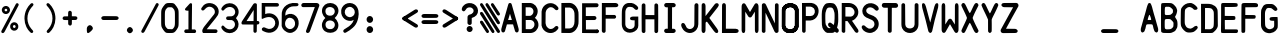 SplineFontDB: 3.2
FontName: BoeingEICAS
FullName: BoeingEICAS
FamilyName: BoeingEICAS
Weight: Regular
Copyright: CREATED FOR USE IN SALTY SIMULATIONS BOEING 747
UComments: "2021-1-13: Created with FontForge (http://fontforge.org)"
Version: 1.4
ItalicAngle: 0
UnderlinePosition: -100
UnderlineWidth: 50
Ascent: 800
Descent: 200
InvalidEm: 0
LayerCount: 6
Layer: 0 0 "Back" 1
Layer: 1 0 "Fore" 0
Layer: 2 0 "Back 2" 1
Layer: 3 0 "Back 3" 1
Layer: 4 0 "Back 4" 1
Layer: 5 0 "Back 5" 1
XUID: [1021 14 -1331243796 20072]
StyleMap: 0x0000
FSType: 0
OS2Version: 0
OS2_WeightWidthSlopeOnly: 0
OS2_UseTypoMetrics: 1
CreationTime: 1610550704
ModificationTime: 1632093419
OS2TypoAscent: 0
OS2TypoAOffset: 1
OS2TypoDescent: 0
OS2TypoDOffset: 1
OS2TypoLinegap: 90
OS2WinAscent: 0
OS2WinAOffset: 1
OS2WinDescent: 0
OS2WinDOffset: 1
HheadAscent: 0
HheadAOffset: 1
HheadDescent: 0
HheadDOffset: 1
MarkAttachClasses: 1
DEI: 91125
Encoding: Custom
UnicodeInterp: none
NameList: AGL For New Fonts
DisplaySize: -72
AntiAlias: 1
FitToEm: 0
WidthSeparation: 10
WinInfo: 44 11 5
BeginPrivate: 0
EndPrivate
Grid
-1000 2229.41665649 m 0
 2000 2229.41665649 l 1024
  Spiro
    -1000 2229.42 {
    2000 2229.42 o
    0 0 z
  EndSpiro
-1000 -97 m 0
 2000 -97 l 1024
  Spiro
    -1000 -97 {
    2000 -97 o
    0 0 z
  EndSpiro
-1000 747 m 0
 2000 747 l 1024
  Spiro
    -1000 747 {
    2000 747 o
    0 0 z
  EndSpiro
  Named: "EICAS HEIGHT"
2000 744.5 m 1024
  Spiro
    2000 744.5 {
    0 0 z
  EndSpiro
  Named: "eicas height"
2000 751.98046875 m 1024
  Spiro
    2000 751.98 {
    0 0 z
  EndSpiro
  Named: "MAX HEIGHT"
EndSplineSet
BeginChars: 97 97

StartChar: A
Encoding: 30 65 0
Width: 500
Flags: W
HStem: 206 110<203 297> 724 20G<234 266>
VStem: 36 89<12.6715 107.993> 376 88<12.5547 107.993>
LayerCount: 6
Fore
SplineSet
296 700 m 1024
250 474 m 1
 203 316 l 1
 250 316 l 1
 297 316 l 1
 250 474 l 1
250 744 m 0
 282 744 289.255859375 724.3828125 296 700 c 0
 361 465 400 339 463 108 c 0
 469.377929688 84.6162109375 471.665039062 56.8134765625 464 38 c 0
 459.07421875 25.9111328125 452.856445312 11.6328125 425 5 c 0
 404.000055295 -0.000232232685552 379.201171875 26.2626953125 376 38 c 0
 358 104 345 140 327 206 c 1
 250 207 l 25
 173 206 l 1
 155 140 143 104 125 38 c 0
 121.798828125 26.2626953125 96 -6.37510877421e-17 75 5 c 0
 47.1430693778 11.6326025291 40.9253341457 25.9112579968 36 38 c 0
 28.3346607245 56.8138116377 30.6225562834 84.6160397058 37 108 c 0
 100 339 139 465 204 700 c 0
 210.744179228 724.382801823 218 744 250 744 c 0
204 700 m 1024
EndSplineSet
Validated: 33
EndChar

StartChar: B
Encoding: 31 66 1
Width: 500
InSpiro: 1
Flags: W
HStem: 0 97<144 314.39> 326 104<143 296.82> 639.699 106.301<141.1 300.102>
VStem: 45 99<97 326 430 639.699>
LayerCount: 6
Fore
SplineSet
141.099609375 639.69921875 m 1
 142 430 l 1
 258.099609375 430 l 1
 279.274414062 436.946289062 298.321289062 450.239257812 312.145507812 467.71875 c 0
 325.969726562 485.197265625 334.517578125 506.794921875 336.400390625 529 c 0
 338.419921875 552.830078125 332.64453125 577.423828125 319.330078125 597.291015625 c 0
 306.016601562 617.157226562 285.088867188 632.008789062 261.700195312 637 c 0
 257.255859375 637.948242188 252.737304688 638.55078125 248.200195312 638.799804688 c 2
 141.099609375 639.69921875 l 1
  Spiro
    141.1 639.7 v
    142 430 v
    258.1 430 v
    336.4 529 c
    261.7 637 c
    248.2 638.8 v
    0 0 z
  EndSpiro
374 378 m 1024
  Spiro
    374 378 {
    0 0 z
  EndSpiro
143 326 m 1
 144 97 l 1
 270 96 l 1
 291.308839628 101.831487702 311.029858586 113.361341581 326.564010266 129.070034292 c 0
 342.098161947 144.778727003 353.406956451 164.627336175 359 186 c 0
 366.476692322 214.570639604 363.4377356 246.027183458 349.326383845 271.970431657 c 0
 335.21503209 297.913679856 309.878823121 317.819712742 281 324 c 0
 276.062399939 325.056683876 271.041967886 325.726074816 266 326 c 2
 143 326 l 1
  Spiro
    143 326 v
    144 97 v
    270 96 v
    359 186 c
    281 324 c
    266 326 v
    0 0 z
  EndSpiro
48 746 m 1
 261 747 l 1
 311.000938697 741.190485378 358.543805441 716.280409895 391.781562947 678.477026359 c 0
 425.019320452 640.673642823 443.638698236 590.333253375 443 540 c 0
 442.252584734 481.09919227 415.426647254 423.877161773 374 382 c 0
 373.336945191 381.329734474 372.670265526 380.663054809 372 380 c 1
 374 378 l 1
 430.857700113 337.291395285 465.100747362 266.859673101 462 197 c 0
 459.713123638 145.476797228 437.68703246 94.9770719266 401.077373547 58.6507302221 c 0
 364.467714633 22.3243885177 313.569824247 0.650733880878 262 0 c 0
 260.333421784 -0.0210297189504 258.666578216 -0.0210297189504 257 0 c 2
 45 0 l 1
 45 746 l 1
 48 746 l 1
  Spiro
    48 746 v
    261 747 v
    443 540 c
    374 382 c
    372 380 v
    374 378 v
    462 197 c
    262 0 c
    257 0 v
    45 0 v
    45 746 v
    0 0 z
  EndSpiro
262 0 m 1024
  Spiro
    262 0 {
    0 0 z
  EndSpiro
262 0 m 1024
  Spiro
    262 0 {
    0 0 z
  EndSpiro
EndSplineSet
Validated: 33
EndChar

StartChar: C
Encoding: 32 67 2
Width: 500
InSpiro: 1
Flags: W
VStem: 39 100<173.009 254 508 572.991>
LayerCount: 6
Fore
SplineSet
40 536 m 0
 39 189 l 1
 45.587890625 150.817382812 62.1005859375 114.391601562 86.474609375 84.271484375 c 0
 110.849609375 54.15234375 143.03125 30.40625 179 16 c 0
 227.002929688 -3.2255859375 281.654296875 -5.4580078125 331 10 c 0
 377.131835938 24.451171875 418.408203125 54.3046875 446 94 c 0
 449.946289062 99.677734375 453.633789062 105.57421875 456.385742188 111.91796875 c 0
 459.137695312 118.26171875 460.94140625 125.084960938 461 132 c 0
 461.064453125 139.625 458.969726562 147.244140625 455.106445312 153.818359375 c 0
 451.243164062 160.393554688 445.629882812 165.9140625 439.044921875 169.759765625 c 0
 425.875 177.450195312 409.002929688 178.043945312 395 172 c 0
 386.04296875 168.133789062 378.348632812 161.829101562 371.388671875 154.993164062 c 0
 364.428710938 148.157226562 358.076171875 140.715820312 351 134 c 0
 330.438476562 114.487304688 303.313476562 101.375976562 275 100 c 0
 255.137695312 99.03515625 235.119140625 103.827148438 217.510742188 113.067382812 c 0
 199.90234375 122.307617188 184.700195312 135.920898438 173 152 c 0
 155.01171875 176.720703125 145.466796875 206.755859375 141 237 c 0
 140.166015625 242.645507812 139.499023438 248.315429688 139 254 c 2
 141 508 l 2
 143.329101562 539.056640625 154.956054688 569.357421875 174 594 c 0
 186.125 609.689453125 201.28125 623.158203125 218.7890625 632.465820312 c 0
 236.297851562 641.772460938 256.188476562 646.827148438 276 646 c 0
 304.3359375 644.81640625 331.458984375 631.5546875 352 612 c 0
 359.06640625 605.2734375 365.416015625 597.830078125 372.377929688 590.995117188 c 0
 379.340820312 584.16015625 387.040039062 577.861328125 396 574 c 0
 410.00390625 567.96484375 426.872070312 568.559570312 440.041015625 576.249023438 c 0
 446.625976562 580.092773438 452.239257812 585.612304688 456.103515625 592.185546875 c 0
 459.967773438 598.758789062 462.063476562 606.375 462 614 c 0
 461.942382812 620.915039062 460.139648438 627.739257812 457.387695312 634.083007812 c 0
 454.634765625 640.426757812 450.947265625 646.322265625 447 652 c 0
 419.404296875 691.689453125 378.118164062 721.51171875 332 736 c 0
 282.65625 751.501953125 227.953125 749.379882812 180 730 c 0
 141.014648438 714.244140625 106.62890625 687.287109375 82.0224609375 653.189453125 c 0
 57.416015625 619.091796875 42.66796875 577.96484375 40 536 c 0
  Spiro
    40 536 c
    39 189 v
    179 16 c
    331 10 c
    446 94 c
    461 132 c
    395 172 c
    351 134 c
    275 100 c
    173 152 c
    141 237 c
    139 254 v
    141 508 v
    174 594 c
    276 646 c
    352 612 c
    396 574 c
    462 614 c
    447 652 c
    332 736 c
    180 730 c
    0 0 z
  EndSpiro
EndSplineSet
Validated: 41
EndChar

StartChar: D
Encoding: 33 68 3
Width: 500
InSpiro: 1
Flags: W
HStem: -2 113.6<233.6 299.825> 632 114<238 299.825>
VStem: 363.6 100.4<183.011 288 425.2 558.292>
LayerCount: 6
Fore
SplineSet
126 632 m 1
 238.8 632.8 l 2
 251.219141559 632.017967328 263.505542197 629.166979334 275 624.4 c 0
 296.022984138 615.681352052 314.147440702 600.609566407 327.8 582.4 c 0
 346.267398282 557.76847795 356.612778867 527.699571423 360.8 497.2 c 0
 364.069741033 473.383321348 363.739416924 449.239674527 363.6 425.2 c 0
 363.501410431 408.200190587 363.501410431 391.199809413 363.6 374.2 c 0
 363.697004521 357.200184508 363.697004521 340.199815492 363.6 323.2 c 0
 363.529232707 310.798197409 363.406811216 298.395330579 363 286 c 0
 362.295325226 264.528918464 360.723360747 242.990082663 356.020044389 222.028624601 c 0
 351.316728032 201.067166539 343.378689929 180.614949569 330.8 163.2 c 0
 317.465849878 144.739130606 298.998273484 130.013385784 278 121.2 c 0
 263.958468931 115.306494974 248.822018856 112.033749012 233.6 111.6 c 2
 129 112 l 1
 126 632 l 1
  Spiro
    126 632 v
    238.8 632.8 v
    275 624.4 c
    327.8 582.4 c
    360.8 497.2 c
    363.6 425.2 c
    363.6 374.2 v
    363.6 323.2 c
    363 286 c
    330.8 163.2 c
    278 121.2 c
    233.6 111.6 v
    129 112 v
    0 0 z
  EndSpiro
35 0 m 1
 238 -2 l 2
 263.400390625 -1.6416015625 288.71875 3.8330078125 312 14 c 0
 346.6875 29.1484375 376.350585938 54.4443359375 400 84 c 0
 432.591796875 124.732421875 454.416015625 174.25 461 226 c 0
 463.612304688 246.538085938 463.859375 267.295898438 464 288 c 0
 464.19140625 316.33203125 464.19140625 344.666992188 464 373 c 0
 464.19140625 401.33203125 464.19140625 429.666992188 464 458 c 0
 463.859375 478.703125 463.612304688 499.4609375 461 520 c 0
 454.416015625 571.75 432.591796875 621.267578125 400 662 c 0
 376.350585938 691.5546875 346.6875 716.850585938 312 732 c 0
 288.71875 742.166015625 263.400390625 747.640625 238 748 c 2
 35 746 l 1
 35 0 l 1
  Spiro
    35 0 v
    238 -2 v
    312 14 c
    400 84 c
    461 226 c
    464 288 c
    464 373 v
    464 458 c
    461 520 c
    400 662 c
    312 732 c
    238 748 v
    35 746 v
    0 0 z
  EndSpiro
EndSplineSet
Validated: 41
EndChar

StartChar: E
Encoding: 34 69 4
Width: 500
InSpiro: 1
Flags: W
HStem: 3 89<412 449.259>
LayerCount: 6
Fore
SplineSet
413 0 m 0
 426.111328125 -2.62109375 440.310546875 0.833984375 450.750976562 9.1865234375 c 0
 461.19140625 17.5390625 467.6796875 30.6337890625 468 44 c 0
 468.305664062 56.7255859375 463.04296875 69.486328125 453.856445312 78.2978515625 c 0
 444.670898438 87.1083984375 431.701171875 91.8349609375 419 91 c 1024
  Spiro
    413 0 {
    468 44 c
    419 91 v
    0 0 z
  EndSpiro
149 92 m 0
 147 327 l 1
 365 328 l 2
 377.274414062 328.892578125 389.141601562 334.548828125 397.564453125 343.521484375 c 0
 405.987304688 352.494140625 410.883789062 364.693359375 411 377 c 0
 411.119140625 389.629882812 406.192382812 402.237304688 397.541992188 411.439453125 c 0
 388.891601562 420.642578125 376.61328125 426.338867188 364 427 c 2
 146 427 l 1
 145 645 l 1
 417 648 l 2
 429.139648438 648.354492188 441.0859375 653.358398438 449.853515625 661.760742188 c 0
 458.622070312 670.1640625 464.129882812 681.88671875 465 694 c 0
 466.015625 708.127929688 460.623046875 722.591796875 450.607421875 732.607421875 c 0
 440.591796875 742.623046875 426.127929688 748.015625 412 747 c 2
 53 747 l 1
 52 3 l 1
 52.6669921875 3 53.3330078125 3 54 3 c 0
 173.338867188 2.994140625 292.677734375 1.994140625 412 0 c 0
 425.111328125 -2.62109375 439.310546875 0.833984375 449.750976562 9.1865234375 c 0
 460.19140625 17.5390625 466.6796875 30.6337890625 467 44 c 0
 467.305664062 56.7255859375 462.04296875 69.486328125 452.856445312 78.2978515625 c 0
 443.670898438 87.1083984375 431 91 418 91 c 2
 149 92 l 0
  Spiro
    149 92 c
    147 327 v
    365 328 v
    411 377 c
    364 427 v
    146 427 v
    145 645 v
    417 648 v
    465 694 c
    412 747 v
    53 747 v
    52 3 v
    54 3 c
    412 0 v
    467 44 c
    418 91 v
    0 0 z
  EndSpiro
412 377 m 1024
  Spiro
    412 377 {
    0 0 z
  EndSpiro
EndSplineSet
Validated: 43
EndChar

StartChar: F
Encoding: 35 70 5
Width: 500
InSpiro: 1
Flags: W
HStem: 640 107<389 444.424>
LayerCount: 6
Fore
SplineSet
47 747 m 1
 46 44 l 2
 47.1128605591 32.1567083437 52.7594300381 20.7961138226 61.5282190913 12.7580571905 c 0
 70.2970081445 4.72000055837 82.1048121127 0.0807527528987 94 0 c 0
 105.713697247 -0.0795206690567 117.437855066 4.27840277587 126.124510649 12.1370948759 c 0
 134.811166232 19.995786976 140.3359004 31.3048728753 141 43 c 0
 141.094538974 44.6648787596 141.094538974 46.3351212404 141 48 c 2
 142 356 l 1
 368 356 l 2
 378.212545439 358.460104544 387.537353601 364.45766846 394.011471644 372.730152627 c 0
 400.485589687 381.002636793 404.066360203 391.495534519 404 402 c 0
 403.935444705 412.218758239 400.424317345 422.388401627 394.155478174 430.458645909 c 0
 387.886639002 438.528890192 378.895403916 444.448888736 369 447 c 0
 367.353315185 447.424528015 365.683296758 447.7585317 364 448 c 2
 143 449 l 1
 142 640 l 1
 395 643 l 2
 404.141780585 642.727597413 413.329864969 644.088795099 422 647 c 0
 432.089973072 650.387949432 441.58014942 655.973401073 448.639128532 663.939364408 c 0
 455.698107643 671.905327743 460.17884204 682.357924381 460 693 c 0
 459.807693654 704.443275203 454.261182026 715.398802863 446.21922842 723.542052293 c 0
 438.177274813 731.685301723 427.80143316 737.216539839 417 741 c 0
 407.967624958 744.163805268 398.535676954 746.184936984 389 747 c 2
 47 747 l 1
  Spiro
    47 747 v
    46 44 v
    94 0 c
    141 43 c
    141 48 v
    142 356 v
    368 356 v
    404 402 c
    369 447 c
    364 448 v
    143 449 v
    142 640 v
    395 643 v
    422 647 c
    460 693 c
    417 741 c
    389 747 v
    0 0 z
  EndSpiro
EndSplineSet
Validated: 41
EndChar

StartChar: G
Encoding: 36 71 6
Width: 500
InSpiro: 1
Flags: W
HStem: 650 97<173.44 223 266 330.777>
VStem: 45 88<148.848 229 529 600.96> 366 92<134.205 188>
LayerCount: 6
Fore
SplineSet
47 534 m 0
 45.6700792301 511.025609475 45.0030427456 488.012850758 45 465 c 2
 45 213 l 2
 45.5078951284 181.091548466 52.345583734 149.29629645 65 120 c 0
 77.6025438693 90.8237935704 96.2098961644 63.8878325974 121 44 c 0
 156.070439985 15.8647794234 202.044828477 3.25236978144 247 4 c 0
 289.343883625 4.70420300706 331.350873044 16.7787400062 368 38 c 0
 404.571483133 59.1763012215 436.745088241 90.872497882 450 131 c 0
 455.625571534 148.030677968 457.706678093 166.066650915 458 184 c 0
 458.049064302 186.999732517 458.049064302 190.000267483 458 193 c 2
 457 408 l 1
 321 408 l 2
 309.473447911 407.452493945 298.0177188 405.43089469 287 402 c 0
 277.064139608 398.905993765 267.224869018 394.489690514 260 387 c 0
 253.231176123 379.983070578 249.13520425 370.410865341 248.896971661 360.664198197 c 0
 248.658739072 350.917531053 252.319174526 341.100763773 259 334 c 0
 265.620518447 326.963333988 274.757338291 322.814096231 284 320 c 0
 295.637978783 316.456605981 307.8368714 314.762315339 320 315 c 2
 367 314 l 1
 366 188 l 2
 364.137631473 164.285955885 353.236286249 141.393130914 336 125 c 0
 313.442637177 103.54608606 281.064421472 93.9734858826 250 96 c 0
 222.641508351 97.7847546142 195.793355002 108.233249057 174.932551574 126.023676108 c 0
 154.071748146 143.814103159 139.425143159 168.942828633 135 196 c 0
 133.219377445 206.887469146 133.054539754 217.968018015 133 229 c 0
 132.971985443 234.666620501 132.971985443 240.333379499 133 246 c 2
 134 529 l 2
 135.706638756 557.162152244 144.367577201 584.877155269 159 609 c 0
 164.922735708 618.764154292 171.92532784 628.066903109 181 635 c 0
 190.836603926 642.515216736 202.789982019 646.962177563 215 649 c 0
 217.651498157 649.442528622 220.321156279 649.776235888 223 650 c 2
 266 650 l 2
 281.443988708 651.139053403 297.182107887 647.991429567 311 641 c 0
 318.105033282 637.405071095 324.675108053 632.837432545 331 628 c 0
 337.579188868 622.96807493 343.921839103 617.626895786 350 612 c 2
 367 595 l 2
 371.902783845 590.465197702 377.273810317 586.436927848 383 583 c 0
 389.191861351 579.283570422 395.884372976 576.232415456 403 575 c 0
 410.496553657 573.701608647 418.331023691 574.486318049 425.454232862 577.159149496 c 0
 432.577442032 579.831980943 438.976440636 584.377358193 443.916922492 590.16318362 c 0
 453.797886203 601.734834473 457.427773579 618.174787839 454 633 c 0
 452.030952146 641.516184489 447.858618744 649.513156844 442 656 c 2
 408 691 l 2
 390.190223684 707.014026314 369.865293519 720.225230921 348 730 c 0
 330.807214782 737.685947833 312.632182011 743.26002716 294 746 c 0
 291.340968303 746.391026377 288.673467984 746.724463917 286 747 c 2
 213 747 l 2
 202.898683707 746.691609021 192.829233011 745.349015595 183 743 c 0
 153.492716448 735.948272856 126.432652862 719.734774257 105.30478001 697.962782454 c 0
 84.1769071581 676.19079065 68.9100773517 649.000295859 60 620 c 0
 51.4640142945 592.21728823 48.6796446841 563.015873569 47 534 c 0
  Spiro
    47 534 c
    45 465 v
    45 213 v
    65 120 c
    121 44 c
    247 4 c
    368 38 c
    450 131 c
    458 184 c
    458 193 v
    457 408 v
    321 408 v
    287 402 c
    260 387 c
    259 334 c
    284 320 c
    320 315 v
    367 314 v
    366 188 v
    336 125 c
    250 96 c
    135 196 c
    133 229 c
    133 246 v
    134 529 v
    159 609 c
    181 635 c
    215 649 c
    223 650 v
    266 650 v
    311 641 c
    331 628 c
    350 612 v
    367 595 v
    383 583 c
    403 575 c
    454 633 c
    442 656 v
    408 691 v
    348 730 c
    294 746 c
    286 747 v
    213 747 v
    183 743 c
    60 620 c
    0 0 z
  EndSpiro
EndSplineSet
Validated: 41
EndChar

StartChar: H
Encoding: 37 72 7
Width: 500
InSpiro: 1
Flags: W
VStem: 43 93<15.1243 50 690 724.876> 361 93<14.1243 49 689 723.876>
LayerCount: 6
Fore
SplineSet
360 342 m 1
 361 48 l 2
 359.515580789 35.4022084299 363.698043852 22.2440888053 372.183825291 12.8154427622 c 0
 380.66960673 3.38679671896 393.315986477 -2.15379789014 406 -2 c 0
 418.913541103 -1.84341901147 431.541890937 4.14355025099 440.255883063 13.6750980074 c 0
 448.96987519 23.2066457638 453.774753337 36.0874740909 454 49 c 0
 454.011628183 49.666599058 454.011628183 50.333400942 454 51 c 2
 456 374 l 1
 454 687 l 2
 454.011628183 687.666599058 454.011628183 688.333400942 454 689 c 0
 453.774753337 701.912525909 448.96987519 714.793354236 440.255883063 724.324901993 c 0
 431.541890937 733.856449749 418.913541103 739.843419011 406 740 c 0
 393.315986477 740.15379789 380.66960673 734.613203281 372.183825291 725.184557238 c 0
 363.698043852 715.755911195 359.515580789 702.59779157 361 690 c 2
 360 448 l 1
 137 449 l 1
 136 691 l 2
 137.484419211 703.59779157 133.301956148 716.755911195 124.816174709 726.184557238 c 0
 116.33039327 735.613203281 103.684013523 741.15379789 91 741 c 0
 78.0864588974 740.843419011 65.4581090632 734.856449749 56.7441169366 725.324901993 c 0
 48.0301248101 715.793354236 43.2252466627 702.912525909 43 690 c 0
 42.9883718171 689.333400942 42.9883718171 688.666599058 43 688 c 2
 41 375 l 1
 43 52 l 2
 42.9883718171 51.333400942 42.9883718171 50.666599058 43 50 c 0
 43.2252466627 37.0874740909 48.0301248101 24.2066457638 56.7441169366 14.6750980074 c 0
 65.4581090632 5.14355025099 78.0864588974 -0.843419011474 91 -1 c 0
 103.684013523 -1.15379789014 116.33039327 4.38679671896 124.816174709 13.8154427622 c 0
 133.301956148 23.2440888053 137.484419211 36.4022084299 136 49 c 2
 137 343 l 1
 360 342 l 1
  Spiro
    360 342 v
    361 48 v
    406 -2 c
    454 49 c
    454 51 v
    456 374 v
    454 687 v
    454 689 c
    406 740 c
    361 690 v
    360 448 v
    137 449 v
    136 691 v
    91 741 c
    43 690 c
    43 688 v
    41 375 v
    43 52 v
    43 50 c
    91 -1 c
    136 49 v
    137 343 v
    0 0 z
  EndSpiro
EndSplineSet
Validated: 41
EndChar

StartChar: I
Encoding: 38 73 8
Width: 500
InSpiro: 1
Flags: W
HStem: 0 108<120.975 158 338 377.38> 638 108<121.975 159 339 378.38>
LayerCount: 6
Fore
SplineSet
195 362 m 0
 194.852986295 277.333418424 194.852986295 192.666581576 195 108 c 1
 158 108 l 2
 143.52325071 108.009929183 129.140190859 101.904337471 119.091361867 91.483329628 c 0
 109.042532875 81.0623217845 103.4638241 66.4668201062 104 52 c 0
 104.511478899 38.1995415616 110.558728791 24.6818449062 120.506303051 15.1026993224 c 0
 130.453877311 5.52355373871 144.19006973 -0.00947183146079 158 0 c 2
 329 0 l 2
 331.995036439 -0.211322674475 335.004963561 -0.211322674475 338 0 c 0
 351.30563353 0.938813974666 364.345008148 6.2162789206 374.240392347 15.1606976774 c 0
 384.135776545 24.1051164342 390.747838004 36.7201903002 392 50 c 0
 393.381738287 64.6540316387 388.079256566 79.8074782833 377.862254283 90.4028880585 c 0
 367.645252 100.998297834 352.694574649 106.848127264 338 106 c 2
 301 106 l 1
 300.856171958 190.666585224 300.856171958 275.333414776 301 360 c 0
 301.158551625 453.33384845 301.491885738 546.667399988 302 640 c 1
 339 640 l 2
 353.694574649 639.151872736 368.645252 645.001702166 378.862254283 655.597111941 c 0
 389.079256566 666.192521717 394.381738287 681.345968361 393 696 c 0
 391.747838004 709.2798097 385.135776545 721.894883566 375.240392347 730.839302323 c 0
 365.345008148 739.783721079 352.30563353 745.061186025 339 746 c 0
 336.004963561 746.211322674 332.995036439 746.211322674 330 746 c 2
 159 746 l 2
 145.19006973 746.009471831 131.453877311 740.476446261 121.506303051 730.897300678 c 0
 111.558728791 721.318155094 105.511478899 707.800458438 105 694 c 0
 104.4638241 679.533179894 110.042532875 664.937678215 120.091361867 654.516670372 c 0
 130.140190859 644.095662529 144.52325071 637.990070817 159 638 c 2
 196 638 l 1
 195.493082363 546.000738103 195.159748238 454.000519757 195 362 c 0
  Spiro
    195 362 c
    195 108 v
    158 108 v
    104 52 c
    158 0 v
    329 0 v
    338 0 c
    392 50 c
    338 106 v
    301 106 v
    301 360 c
    302 640 v
    339 640 v
    393 696 c
    339 746 c
    330 746 v
    159 746 v
    105 694 c
    159 638 v
    196 638 v
    0 0 z
  EndSpiro
EndSplineSet
Validated: 41
EndChar

StartChar: J
Encoding: 39 74 9
Width: 500
InSpiro: 1
Flags: W
VStem: 359 99<148.985 735.226>
LayerCount: 6
Fore
SplineSet
460 699 m 2
 458 219 l 2
 458.000976562 171.499023438 442.329101562 124.127929688 414 86 c 0
 375.467773438 34.1396484375 312.607421875 0.2978515625 248 0 c 0
 184.350585938 -0.2939453125 122.293945312 31.7275390625 82 81 c 0
 68.9755859375 96.9267578125 58.0654296875 114.530273438 49 133 c 0
 42.3876953125 146.47265625 36.7294921875 160.462890625 33 175 c 0
 30.2333984375 185.783203125 28.5341796875 196.984375 29.7138671875 208.053710938 c 0
 30.89453125 219.123046875 35.1513671875 230.10546875 43 238 c 0
 47.734375 242.76171875 53.66796875 246.291992188 60.0615234375 248.34375 c 0
 66.455078125 250.39453125 73.2958984375 250.977539062 79.9658203125 250.208007812 c 0
 93.306640625 248.66796875 105.725585938 241.711914062 115 232 c 0
 124.965820312 221.564453125 131.366210938 208.28515625 137 195 c 0
 145.172851562 175.727539062 152.258789062 155.610351562 165 139 c 0
 177.127929688 123.1875 194.127929688 111.21484375 213.017578125 104.864257812 c 0
 231.907226562 98.5146484375 252.60546875 97.775390625 271.965820312 102.499023438 c 0
 291.326171875 107.221679688 309.298828125 117.361328125 323.545898438 131.295898438 c 0
 337.791992188 145.229492188 348.30078125 162.904296875 354 182 c 0
 357.764648438 194.614257812 359.4609375 207.84375 359 221 c 2
 362 696 l 2
 361.986328125 707.9765625 366.403320312 719.907226562 374.211914062 728.987304688 c 0
 382.020507812 738.067382812 393.15625 744.220703125 405 746 c 0
 416.778320312 747.76953125 429.203125 745.178710938 439.159179688 738.641601562 c 0
 449.114257812 732.103515625 456.466796875 721.637695312 459 710 c 0
 459.78515625 706.393554688 460.122070312 702.689453125 460 699 c 2
  Spiro
    460 699 v
    458 219 v
    414 86 c
    248 0 c
    82 81 c
    49 133 c
    33 175 c
    43 238 c
    115 232 c
    137 195 c
    165 139 c
    354 182 c
    359 221 v
    362 696 v
    405 746 c
    459 710 c
    0 0 z
  EndSpiro
EndSplineSet
Validated: 33
EndChar

StartChar: K
Encoding: 40 75 10
Width: 500
InSpiro: 1
Flags: W
VStem: 40 98<9.95802 280.697 423 736.679>
LayerCount: 6
Fore
SplineSet
40 351 m 1
 42 700 l 2
 41.8627875595 707.852726689 43.7326063927 715.732377949 47.3833771443 722.686226999 c 0
 51.0341478959 729.64007605 56.4582998258 735.653702434 63 740 c 0
 69.734831485 744.474613772 77.6623712862 747.173613469 85.7380440933 747.578128304 c 0
 93.8137169004 747.982643139 102.014066568 746.07146873 109 742 c 0
 116.056613337 737.887338346 121.756645439 731.679536878 125.973404812 724.684630298 c 0
 130.190164185 717.689723718 132.982590204 709.914533176 135 702 c 0
 137.497570267 692.201741472 138.843089595 682.110346509 139 672 c 2
 138 423 l 1
 367 718 l 2
 375.969376841 730.467844065 389.230361794 739.786374031 404 744 c 0
 413.157153593 746.612441797 422.931147736 747.291348633 432.260207397 745.38164711 c 0
 441.589267058 743.471945586 450.444593993 738.906878177 457 732 c 0
 462.420089122 726.289309428 466.18837968 719.070822397 468.017147717 711.412822634 c 0
 469.845915754 703.754822871 469.755943395 695.675025452 468 688 c 0
 465.054440924 675.125302019 457.641783195 663.772061826 450 653 c 0
 447.376665949 649.302078211 444.7097524 645.635072081 442 642 c 2
 234 377 l 1
 428 109 l 2
 438.697911038 96.4121994209 446.901946538 81.7133024821 452 66 c 0
 456.190324286 53.0845150004 458.246300199 38.897189811 454 26 c 0
 451.961207913 19.8076237438 448.486901916 14.0734110662 443.828118262 9.51293611954 c 0
 439.169334608 4.95246117292 433.323488057 1.58609446821 427 0 c 0
 418.356274408 -2.16807009401 409.100096334 -0.965158574556 400.7714516 2.20473052988 c 0
 392.442806865 5.37461963432 384.951029199 10.4234676444 378 16 c 0
 363.374397833 27.7335349001 350.795950722 42.0117721609 341 58 c 2
 177 280 l 2
 173.31381105 281.828357219 169.079916213 282.534006358 165 282 c 0
 158.486622549 281.147486176 152.627782402 277.184035888 148.610242746 271.986898141 c 0
 144.59270309 266.789760394 142.279658646 260.443084618 141 254 c 0
 140.54061641 251.68700243 140.206631074 249.349105073 140 247 c 2
 138 68 l 2
 137.334382795 58.5244015061 135.655085438 49.1203363094 133 40 c 0
 129.475844658 27.894370004 123.880002669 15.8327195614 114 8 c 0
 107.436287599 2.79638617151 99.1967745068 -0.25220622299 90.8278350873 -0.599726505529 c 0
 82.4588956679 -0.947246788068 74.002605257 1.40397596094 67 6 c 0
 60.9132086387 9.99494736469 55.9762882214 15.5984271272 52.2345401587 21.8440619994 c 0
 48.4927920959 28.0896968717 45.9087578128 34.9739572208 44 42 c 0
 41.6962905311 50.4798402242 40.3516741578 59.219846651 40 68 c 2
 40 351 l 1
  Spiro
    40 351 v
    42 700 v
    63 740 c
    109 742 c
    135 702 c
    139 672 v
    138 423 v
    367 718 v
    404 744 c
    457 732 c
    468 688 c
    450 653 c
    442 642 v
    234 377 v
    428 109 v
    452 66 c
    454 26 c
    427 0 c
    378 16 c
    341 58 v
    177 280 v
    165 282 c
    141 254 c
    140 247 v
    138 68 v
    133 40 c
    114 8 c
    67 6 c
    44 42 c
    40 68 v
    0 0 z
  EndSpiro
EndSplineSet
Validated: 33
EndChar

StartChar: L
Encoding: 41 76 11
Width: 500
InSpiro: 1
Flags: W
HStem: 0 108<147 450.694>
VStem: 51 96<108 738.826>
LayerCount: 6
Fore
SplineSet
148 633 m 2
 147 108 l 1
 391 106 l 2
 406.524283391 106.581272336 422.183011565 103.101554964 436 96 c 0
 444.191685282 91.7896973315 451.807492616 86.2609477277 457.637604623 79.1307197997 c 0
 463.46771663 72.0004918718 467.439489894 63.1932684469 468 54 c 0
 468.642502314 43.4619273049 464.739763909 32.9086177154 458.221289873 24.6036022676 c 0
 451.702815837 16.2985868198 442.71082316 10.142909474 433 6 c 0
 420.153656006 0.519389410807 405.878099173 -1.56971646716 392 0 c 2
 49 0 l 1
 51 636 l 2
 50.6713227779 651.664368116 50.6713227779 667.335631884 51 683 c 0
 51.2795849669 696.324689229 51.9200679061 710.139985812 58 722 c 0
 61.9270110748 729.660349877 68.0536899375 736.17666956 75.4557132648 740.571260198 c 0
 82.8577365921 744.965850836 91.5108069303 747.224856016 100.116476429 747.013128145 c 0
 108.722145928 746.801400273 117.252653731 744.120110215 124.43406563 739.373564171 c 0
 131.615477529 734.627018126 137.425038998 727.8308384 141 720 c 0
 145.259215835 710.670323146 146.298966691 700.231927581 147 690 c 0
 148.299487069 671.033344055 148.633395453 652.000566165 148 633 c 2
  Spiro
    148 633 v
    147 108 v
    391 106 v
    436 96 c
    468 54 c
    433 6 c
    392 0 v
    49 0 v
    51 636 v
    51 683 c
    58 722 c
    141 720 c
    147 690 c
    0 0 z
  EndSpiro
EndSplineSet
Validated: 33
EndChar

StartChar: M
Encoding: 42 77 12
Width: 500
InSpiro: 1
Flags: W
VStem: 41 90<9.36508 69> 373 90<10.3651 70>
LayerCount: 6
Fore
SplineSet
298 417 m 0
 322.959708348 455.813626559 347.6273064 494.815099156 372 534 c 1
 373 67 l 2
 372.655052249 54.7632195377 374.705012518 42.4634579235 379 31 c 0
 381.309592234 24.8356250141 384.290871908 18.8675956095 388.408962197 13.7319293794 c 0
 392.527052486 8.59626314933 397.835864874 4.31023232592 404 2 c 0
 411.324309842 -0.745049713282 419.608330655 -0.558131521747 427 2 c 0
 433.284440196 4.1749382733 438.939409354 7.99480902037 443.623251913 12.7156314012 c 0
 448.307094472 17.4364537819 452.043160834 23.0433526865 455 29 c 0
 461.265936739 41.6229304857 464.060961208 55.9474308904 463 70 c 2
 463 657 l 2
 464.355268823 676.942121142 460.157183079 697.232868907 451 715 c 0
 447.375028234 722.033314505 442.922796621 728.753247346 437 734 c 0
 429.573681575 740.578658428 419.915998471 744.613193279 410.011251069 745.183220431 c 0
 400.106503666 745.753247582 390.021370765 742.838369902 382 737 c 0
 373.528436917 730.833956767 367.646034658 721.826650716 362 713 c 0
 322.531893027 651.298077183 285.169590574 588.249191794 250 524 c 1
 216.940470167 588.295770499 180.888550501 651.052815842 142 712 c 0
 136.363679854 720.833392798 130.4743681 729.837044668 122 736 c 0
 113.976755926 741.834876921 103.892772812 744.748864097 93.9885227502 744.179597131 c 0
 84.0842726885 743.610330166 74.4263760711 739.577778699 67 733 c 0
 61.0768160397 727.753646609 56.6247759806 721.033443767 53 714 c 0
 43.8433652545 696.232646673 39.6453226768 675.942107548 41 656 c 2
 41 69 l 2
 39.9390387916 54.9474308904 42.7340632608 40.6229304857 49 28 c 0
 51.9568391655 22.0433526865 55.6929055281 16.4364537819 60.376748087 11.7156314012 c 0
 65.0605906459 6.99480902037 70.7155598042 3.1749382733 77 1 c 0
 84.3916693448 -1.55813152175 92.6756901583 -1.74504971328 100 1 c 0
 106.164135126 3.31023232592 111.472947514 7.59626314933 115.591037803 12.7319293794 c 0
 119.709128092 17.8675956095 122.690407766 23.8356250141 125 30 c 0
 129.294987482 41.4634579235 131.344947751 53.7632195377 131 66 c 2
 132 533 l 1
 206 416 l 2
 210.006899124 408.976580157 215.494791915 402.802700766 222 398 c 0
 230.831835328 391.479584089 241.627677552 387.516243444 252.604155684 387.33167166 c 0
 263.580633815 387.147099875 274.67479112 390.84402096 283 398 c 0
 289.142041348 403.279425391 293.619292532 410.187775219 298 417 c 0
  Spiro
    298 417 c
    372 534 v
    373 67 v
    379 31 c
    404 2 c
    427 2 c
    455 29 c
    463 70 v
    463 657 v
    451 715 c
    437 734 c
    382 737 c
    362 713 c
    250 524 v
    142 712 c
    122 736 c
    67 733 c
    53 714 c
    41 656 v
    41 69 v
    49 28 c
    77 1 c
    100 1 c
    125 30 c
    131 66 v
    132 533 v
    206 416 v
    222 398 c
    283 398 c
    0 0 z
  EndSpiro
EndSplineSet
Validated: 41
EndChar

StartChar: N
Encoding: 43 78 13
Width: 500
InSpiro: 1
Flags: W
VStem: 46 87.486<15.4502 52> 372 92<695 731.55>
LayerCount: 6
Fore
SplineSet
221 554 m 1
 149 709 l 2
 144.925428782 720.36897368 137.082179975 730.351290343 127 737 c 0
 117.583010679 743.21004862 106.226548957 746.497454527 94.9555628381 746.040001086 c 0
 83.6845767192 745.582547646 72.5631852298 741.342768583 64 734 c 0
 54.1218734611 725.529694236 47.8493686876 712.984684689 47 700 c 2
 46 52 l 2
 45.0383833537 38.4271475306 50.2942802017 24.5365630038 60 15 c 0
 67.8018103486 7.33416403116 78.3621140671 2.50902873156 89.2729814622 1.74335353738 c 0
 100.183848857 0.977678343201 111.353089838 4.30192337515 120 11 c 0
 125.846828155 15.5290748093 130.530753098 21.5469078804 133.486008584 28.3266116429 c 0
 136.44126407 35.1063154055 137.661734303 42.6338595038 137 50 c 2
 139 507 l 1
 290 193 l 1
 362 38 l 2
 366.074571218 26.6310263205 373.917820025 16.6487096565 384 10 c 0
 393.416989321 3.78995138006 404.773451043 0.502545473166 416.044437162 0.959998913729 c 0
 427.315423281 1.41745235429 438.43681477 5.65723141707 447 13 c 0
 456.878126539 21.4703057637 463.150631312 34.0153153106 464 47 c 2
 465 695 l 2
 465.961616646 708.572852469 460.705719798 722.463436996 451 732 c 0
 443.198189651 739.665835969 432.637885933 744.490971268 421.727018538 745.256646463 c 0
 410.816151143 746.022321657 399.646910162 742.698076625 391 736 c 0
 385.153171845 731.470925191 380.469246902 725.45309212 377.513991416 718.673388357 c 0
 374.55873593 711.893684594 373.338265697 704.366140496 374 697 c 2
 372 240 l 1
 221 554 l 1
  Spiro
    221 554 v
    149 709 v
    127 737 c
    64 734 c
    47 700 v
    46 52 v
    60 15 c
    120 11 c
    137 50 v
    139 507 v
    290 193 v
    362 38 v
    384 10 c
    447 13 c
    464 47 v
    465 695 v
    451 732 c
    391 736 c
    374 697 v
    372 240 v
    0 0 z
  EndSpiro
EndSplineSet
Validated: 41
EndChar

StartChar: O
Encoding: 44 79 14
Width: 500
InSpiro: 1
Flags: W
LayerCount: 6
Fore
SplineSet
132.66 556.13 m 2
 134.457529108 574.190500726 141.914165969 591.646678814 153.72 605.432 c 0
 164.028245403 617.468631497 177.457785879 626.616206283 191.956347228 633.014029341 c 0
 206.454908576 639.411852399 222.023252302 643.13796955 237.72 645.318 c 0
 243.456683101 646.114734717 249.221452146 646.709226525 255 647.1 c 0
 263.706424767 647.190309578 272.420928552 646.48644581 281 645 c 0
 308.941089368 640.158809962 335.89643646 626.356012993 353.36 604.014 c 0
 364.422553664 589.861120084 371.428521601 572.573420823 373.34 554.712 c 2
 372.34 184.87 l 1
 369.584462495 167.022612055 362.26951622 149.898135263 351.28 135.568 c 0
 333.942599145 112.960335169 307.24406716 97.6543276225 278.92 94.582 c 0
 270.640977962 93.6839697859 262.253410685 93.7910021452 254 94.9 c 0
 244.002781222 94.0947617616 233.91140194 94.4647790019 224 96 c 0
 195.945249138 100.345524768 169.110013258 114.608527663 151.64 136.986 c 0
 140.553290889 151.187049694 133.383065732 168.414459085 131.12 186.288 c 1
 132.66 556.13 l 2
  Spiro
    132.66 556.13 v
    153.72 605.432 c
    237.72 645.318 c
    255 647.1 v
    281 645 c
    353.36 604.014 c
    373.34 554.712 v
    372.34 184.87 v
    372.34 184.87 v
    351.28 135.568 c
    278.92 94.582 c
    254 94.9 v
    224 96 c
    151.64 136.986 c
    131.12 186.288 v
    131.12 186.288 v
    0 0 z
  EndSpiro
132.66 556.13 m 2
 134.457529108 574.190500726 141.914165969 591.646678814 153.72 605.432 c 0
 164.028245403 617.468631497 177.457785879 626.616206283 191.956347228 633.014029341 c 0
 206.454908576 639.411852399 222.023252302 643.13796955 237.72 645.318 c 0
 243.456683101 646.114734717 249.221452146 646.709226525 255 647.1 c 0
 263.706424767 647.190309578 272.420928552 646.48644581 281 645 c 0
 308.941089368 640.158809962 335.89643646 626.356012993 353.36 604.014 c 0
 364.422553664 589.861120084 371.428521601 572.573420823 373.34 554.712 c 2
 372.34 184.87 l 1
 369.584462495 167.022612055 362.26951622 149.898135263 351.28 135.568 c 0
 333.942599145 112.960335169 307.24406716 97.6543276225 278.92 94.582 c 0
 270.640977962 93.6839697859 262.253410685 93.7910021452 254 94.9 c 0
 244.002781222 94.0947617616 233.91140194 94.4647790019 224 96 c 0
 195.945249138 100.345524768 169.110013258 114.608527663 151.64 136.986 c 0
 140.553290889 151.187049694 133.383065732 168.414459085 131.12 186.288 c 1
 132.66 556.13 l 2
  Spiro
    132.66 556.13 v
    153.72 605.432 c
    237.72 645.318 c
    255 647.1 v
    281 645 c
    353.36 604.014 c
    373.34 554.712 v
    372.34 184.87 v
    372.34 184.87 v
    351.28 135.568 c
    278.92 94.582 c
    254 94.9 v
    224 96 c
    151.64 136.986 c
    131.12 186.288 v
    131.12 186.288 v
    0 0 z
  EndSpiro
47 152 m 1
 52.3302955103 121.704131457 65.5492764054 92.8310942391 85 69 c 0
 117.639444527 29.0100389766 167.556638374 4.25568634779 219 0 c 0
 230.307585617 -0.935427550119 241.692414383 -0.935427550119 253 0 c 0
 264.969782709 -1.04272468562 277.030217291 -1.04272468562 289 0 c 0
 340.387445573 4.4765188584 390.13319288 29.2447264718 423 69 c 0
 442.68457389 92.8102112086 456.235372803 121.649090947 462 152 c 1
 462 592 l 1
 457.663490595 622.375589269 444.693550178 651.470320473 425 675 c 0
 392.02421735 714.399173377 341.843755198 736.610164985 291 744 c 0
 278.417029602 745.828859314 265.71406913 746.831724614 253 747 c 0
 242.288674475 746.595029717 231.599951309 745.59296192 221 744 c 0
 170.244097144 736.372396994 120.395522791 713.975390439 87 675 c 0
 66.8680150956 651.50427643 53.2369583146 622.494591486 48 592 c 1
 47 152 l 1
  Spiro
    47 152 v
    47 152 v
    85 69 c
    219 0 c
    253 0 v
    289 0 c
    423 69 c
    462 152 v
    462 152 v
    462 592 v
    425 675 c
    291 744 c
    253 747 v
    221 744 c
    87 675 c
    48 592 v
    0 0 z
  EndSpiro
47 152 m 1
 52.3302955103 121.704131457 65.5492764054 92.8310942391 85 69 c 0
 117.639444527 29.0100389766 167.556638374 4.25568634779 219 0 c 0
 230.307585617 -0.935427550119 241.692414383 -0.935427550119 253 0 c 0
 264.969782709 -1.04272468562 277.030217291 -1.04272468562 289 0 c 0
 340.387445573 4.4765188584 390.13319288 29.2447264718 423 69 c 0
 442.68457389 92.8102112086 456.235372803 121.649090947 462 152 c 1
 462 592 l 1
 457.663490595 622.375589269 444.693550178 651.470320473 425 675 c 0
 392.02421735 714.399173377 341.843755198 736.610164985 291 744 c 0
 278.417029602 745.828859314 265.71406913 746.831724614 253 747 c 0
 242.288674475 746.595029717 231.599951309 745.59296192 221 744 c 0
 170.244097144 736.372396994 120.395522791 713.975390439 87 675 c 0
 66.8680150956 651.50427643 53.2369583146 622.494591486 48 592 c 1
 47 152 l 1
  Spiro
    47 152 v
    47 152 v
    85 69 c
    219 0 c
    253 0 v
    289 0 c
    423 69 c
    462 152 v
    462 152 v
    462 592 v
    425 675 c
    291 744 c
    253 747 v
    221 744 c
    87 675 c
    48 592 v
    0 0 z
  EndSpiro
EndSplineSet
Validated: 37
EndChar

StartChar: P
Encoding: 45 80 15
Width: 500
InSpiro: 1
Flags: W
HStem: 307 113<256 330.11> 656 90<242 321.221>
VStem: 50 95<8.51354 46>
LayerCount: 6
Fore
SplineSet
145 656 m 1
 263 655 l 2
 275.670478248 653.143400529 288.119318921 649.778848995 300 645 c 0
 318.397343976 637.599908356 335.687778412 626.544543135 348 611 c 0
 358.747651338 597.430772981 365.332172651 580.916943391 369 564 c 0
 372.86004737 546.196489464 373.611867343 527.648669489 370.428485242 509.711807124 c 0
 367.245103141 491.77494476 360.069660593 474.468157016 349 460 c 0
 328.554410747 433.277410532 294.611863474 417.463269189 261 419 c 2
 146 420 l 1
 145 650 l 1
 145 656 l 1
  Spiro
    145 656 v
    263 655 v
    300 645 c
    348 611 c
    369 564 c
    349 460 c
    261 419 v
    146 420 v
    145 650 v
    0 0 z
  EndSpiro
50 712 m 1
 53 46 l 2
 52.8227857143 38.2803409433 54.6841444197 30.5229569201 58.3449976452 23.7242295013 c 0
 62.0058508707 16.9255020825 67.457597878 11.1014040679 74 7 c 0
 81.0016592321 2.61068960286 89.2424625427 0.211919043086 97.5061841109 0.198368831673 c 0
 105.769905679 0.18481862026 114.029272642 2.56173030808 121 7 c 0
 133.069862294 14.6848944524 140.851620639 28.6920594734 141 43 c 2
 143 307 l 1
 256 307 l 2
 297.229168022 309.076672126 337.756169744 323.525429262 371 348 c 0
 424.03857248 387.047735595 456.697112469 450.544032667 464 516 c 0
 467.551143033 547.828985639 465.45981132 580.434623019 456.311800875 611.126785676 c 0
 447.163790429 641.818948332 430.835929471 670.545261773 408 693 c 0
 376.819317597 723.66019546 334.398725164 741.630344991 291 747 c 0
 274.758360827 749.009552097 258.310104131 749.345230805 242 748 c 2
 50 746 l 1
 50 712 l 1
  Spiro
    50 712 v
    53 46 v
    74 7 c
    121 7 c
    141 43 v
    143 307 v
    256 307 v
    371 348 c
    464 516 c
    408 693 c
    291 747 c
    242 748 v
    50 746 v
    0 0 z
  EndSpiro
EndSplineSet
Validated: 41
EndChar

StartChar: Q
Encoding: 46 81 16
Width: 500
InSpiro: 1
Flags: W
HStem: 634.725 112.275<179.424 319.57>
VStem: 44 89.2<184.493 566.192> 364.8 92.2<200.189 566.19>
LayerCount: 6
Fore
SplineSet
349 216 m 0
 353.96954702 231.249426906 356.794016345 247.113683415 359 263 c 0
 363.781343275 297.432681666 365.723404649 332.259199519 364.8 367.01 c 2
 365 447 l 2
 365.6814288 465.372153239 364.473016954 483.81386068 361.4 501.94 c 0
 357.031539152 527.707293551 348.925298597 552.721899614 339.2 576.98 c 0
 334.978757216 587.509170924 330.405345894 597.992856666 323.950090237 607.320879254 c 0
 317.49483458 616.648901841 309.000628744 624.836285755 298.6 629.365 c 0
 287.764028899 634.083274048 275.617687238 634.574507301 263.8 634.725 c 0
 257.200356735 634.809043359 250.599643265 634.809043359 244 634.725 c 0
 241.200066316 634.748602022 238.399933684 634.748602022 235.6 634.725 c 0
 223.782299147 634.62538277 211.655215947 634.037500806 200.8 629.365 c 0
 190.287688568 624.840098434 181.624544238 616.703581771 174.97711596 607.387191746 c 0
 168.329687681 598.07080172 163.551479957 587.565275056 159.2 576.98 c 0
 149.261119397 552.802987589 141.303225998 527.723551399 137 501.94 c 0
 133.973738352 483.807609835 132.765742404 465.372249453 133.4 447 c 2
 133.2 367.01 l 2
 132.602765527 331.710098312 133.403601326 296.386565966 135.6 261.15 c 0
 136.671186104 243.965087137 138.109701823 226.615402497 143.4 210.23 c 0
 150.083865673 189.528363602 162.622699274 171.258684394 175.8 153.95 c 0
 185.12734512 141.698319912 195.440542547 129.305850898 209.6 123.255 c 0
 223.407684876 117.354474312 239.085520411 118.260269101 254 120 c 0
 259.010502929 120.584460672 264.011402674 121.251247305 269 122 c 1
 223 159 l 2
 211.485121905 169.214694612 203.869153962 183.721300218 202 199 c 0
 200.117115946 214.390931285 204.241656406 230.710739516 214.360040513 242.459965927 c 0
 219.419232567 248.334579132 225.89643221 253.009939191 233.137066989 255.78116862 c 0
 240.377701767 258.552398049 248.373456261 259.393676843 256 258 c 0
 267.543073532 255.890615352 277.546965814 248.95213599 287 242 c 0
 305.919062537 228.086171597 324.272568318 213.403366972 342 198 c 1
 344.666065217 203.863418316 347.004253402 209.875902221 349 216 c 0
  Spiro
    349 216 c
    359 263 c
    364.8 367.01 v
    365 447 v
    361.4 501.94 c
    339.2 576.98 c
    298.6 629.365 c
    263.8 634.725 c
    244 634.725 v
    235.6 634.725 c
    200.8 629.365 c
    159.2 576.98 c
    137 501.94 c
    133.4 447 v
    133.2 367.01 v
    135.6 261.15 c
    143.4 210.23 c
    175.8 153.95 c
    209.6 123.255 c
    254 120 c
    269 122 v
    223 159 v
    202 199 c
    256 258 c
    287 242 c
    342 198 v
    0 0 z
  EndSpiro
205 0 m 0
 197.667167182 -0.376292152783 190.294322512 -0.839578475887 183 0 c 0
 169.177471349 1.59097675194 156.198834403 7.83802783206 144.996656602 16.0905860934 c 0
 133.794478802 24.3431443547 124.207424012 34.5684685501 115 45 c 0
 92.8325051896 70.1146160942 72.1185075212 97.4006240848 61 129 c 0
 52.4432956779 153.318598153 49.8876260497 179.289140954 48 205 c 0
 44.1410101413 257.562288134 42.8056306328 310.309778721 44 363 c 2
 44 466 l 2
 43.4425143 493.440592069 45.4541409827 520.932823398 50 548 c 0
 56.5406972722 586.944940327 68.4096439706 625.159107925 87 660 c 0
 96.0864753318 677.029308416 106.826049767 693.304639412 120.230616031 707.192727198 c 0
 133.635182294 721.080814984 149.808680095 732.547306053 168 739 c 0
 186.47977181 745.555011529 206.393358402 746.776958445 226 747 c 0
 230.666465379 747.053084853 235.333534621 747.053084853 240 747 c 0
 250.998619016 747.213474402 262.001380984 747.213474402 273 747 c 0
 292.598856527 746.619601864 312.506679293 745.500536066 331 739 c 0
 349.21398537 732.597652327 365.402928682 721.131322115 378.803816596 707.233281898 c 0
 392.204704511 693.335241681 402.924609057 677.040440076 412 660 c 0
 430.562732937 625.145618493 442.450640084 586.942378574 449 548 c 0
 453.552037587 520.933664775 455.563720935 493.440659019 455 466 c 2
 457 340 l 2
 457.723709729 292.384264792 453.357589653 244.692799349 444 198 c 0
 439.263538613 174.365853884 433.251914416 150.987315337 426 128 c 1
 440.838529236 119.291959721 453.129114837 106.299054942 461 91 c 0
 465.671496969 81.9197647646 468.815355 71.9992763053 469.685751237 61.8249966626 c 0
 470.556147475 51.6507170198 469.109798112 41.2216421399 465.006706588 31.8708028298 c 0
 460.903615064 22.5199635197 454.092158934 14.2939197837 445.383672552 8.96139497958 c 0
 436.675186169 3.62887017549 426.068631208 1.29817114244 416 3 c 0
 405.604684957 4.75704589419 396.346562995 10.5591404851 388 17 c 0
 382.385953482 21.3322365088 377.039125546 26.0107109528 372 31 c 1
 368.059301206 26.6007646755 363.699932559 22.5767320784 359 19 c 0
 341.972097561 6.04146408232 320.383195631 -0.795021528935 299 0 c 0
 267.694127054 1.6064943273 236.305872946 1.6064943273 205 0 c 0
  Spiro
    205 0 c
    183 0 c
    115 45 c
    61 129 c
    48 205 c
    44 363 v
    44 466 v
    50 548 c
    87 660 c
    168 739 c
    226 747 c
    240 747 v
    273 747 c
    331 739 c
    412 660 c
    449 548 c
    455 466 v
    457 340 v
    444 198 c
    426 128 v
    461 91 c
    416 3 c
    388 17 c
    372 31 v
    359 19 c
    299 0 v
    0 0 z
  EndSpiro
EndSplineSet
Validated: 33
EndChar

StartChar: R
Encoding: 47 82 17
Width: 500
InSpiro: 1
Flags: W
HStem: 645 102<210 306.712>
LayerCount: 6
Fore
SplineSet
253 645 m 1
 278.575632363 640.427903803 302.792220716 628.495092151 322 611 c 0
 346.747037367 588.459565065 362.971130498 556.335323006 364.672979936 522.904936021 c 0
 366.374829373 489.474549035 353.033361991 455.222012801 328 433 c 0
 311.665583388 418.500005345 290.723363531 409.271230493 269 407 c 2
 135 408 l 1
 135 647 l 1
 253 645 l 1
  Spiro
    253 645 v
    322 611 c
    328 433 c
    269 407 v
    135 408 v
    135 647 v
    0 0 z
  EndSpiro
44 739 m 1
 43 37 l 2
 46.1424680811 30.4839147163 50.1937936155 24.4069264148 55 19 c 0
 59.743952766 13.6631081837 65.2577550412 8.95583484196 71.531078351 5.54512864606 c 0
 77.8044016609 2.13442245017 84.8596153754 0.0490868352925 92 0 c 0
 99.1432891141 -0.0491068023121 106.277780296 1.96199863616 112.388482111 5.66177081427 c 0
 118.499183927 9.36154299237 123.574663694 14.7313428839 127 21 c 0
 129.854036182 26.2231292418 131.571762997 32.0634004117 132 38 c 2
 134 295 l 1
 187 295 l 1
 374 28 l 2
 379.949163804 18.4393943697 388.760596673 10.6853334453 399 6 c 0
 407.749267862 1.9965208883 417.609878686 0.228270826136 427.13073083 1.61784182604 c 0
 436.651582975 3.00741282594 445.776098335 7.66238586592 452 15 c 0
 456.779424282 20.6346602264 459.751076318 27.6753720469 461.087156867 34.9422270134 c 0
 462.423237416 42.20908198 462.174573565 49.7052985477 461 57 c 0
 459.485255054 66.407339387 456.432607675 75.5652815226 452 84 c 2
 299 303 l 1
 327.443838319 313.566500672 353.988980576 329.221328157 377 349 c 0
 416.509606992 382.959710213 445.496345507 429.775479371 455 481 c 0
 466.604397848 543.547488169 448.053651015 610.540853893 407.706651074 659.723878622 c 0
 367.359651133 708.906903351 306.327838515 739.963842719 243 746 c 0
 232.03694837 747.044954407 221.006208408 747.379219254 210 747 c 2
 44 747 l 1
 44 739 l 1
  Spiro
    44 739 v
    43 37 v
    55 19 c
    92 0 c
    127 21 c
    132 38 v
    134 295 v
    187 295 v
    374 28 v
    399 6 c
    452 15 c
    461 57 c
    452 84 v
    299 303 v
    377 349 c
    455 481 c
    243 746 c
    210 747 v
    44 747 v
    0 0 z
  EndSpiro
EndSplineSet
Validated: 41
EndChar

StartChar: S
Encoding: 48 83 18
Width: 500
InSpiro: 1
Flags: W
LayerCount: 6
Fore
SplineSet
304 323 m 2
 328.602695565 309.106983297 347.742637357 285.816515131 356.604665956 258.987929792 c 0
 365.466694554 232.159344453 363.96556493 202.050709661 352.478926008 176.236650149 c 0
 340.992287087 150.422590638 319.630630372 129.151415269 293.768046532 117.774451732 c 0
 267.905462693 106.397488196 237.790727352 105.024173013 211 114 c 0
 193.591157561 119.832568699 177.736250689 129.817961184 164 142 c 0
 147.696285883 156.459002148 133.947372896 174.23566549 115 185 c 0
 105.486806639 190.404611825 94.7056019705 193.886880493 83.7649537607 193.773330282 c 0
 72.824305551 193.65978007 61.7432058932 189.73003489 54 182 c 0
 46.4729720728 174.485775363 42.5298497822 163.864982322 41.8157045688 153.253209712 c 0
 41.1015593554 142.641437102 43.4069223888 132.010470248 47 122 c 0
 60.593545992 84.127790589 92.0612233699 54.9592240806 127 35 c 0
 157.061276709 17.8271102808 190.542024399 6.35207640262 225 3 c 0
 276.748672762 -2.03411769873 330.129199443 11.8327104952 372.885051486 41.4165674066 c 0
 415.640903529 71.000424318 447.433506064 116.067041418 460.963063359 166.268819804 c 0
 474.492620655 216.470598189 469.651994906 271.410000217 447.552626397 318.472569051 c 0
 425.453257888 365.535137884 386.27014701 404.34819464 339 426 c 2
 247 463 l 2
 237.748069518 466.002421816 228.716014461 469.68214795 220 474 c 0
 204.259702583 481.797632252 189.411835408 491.809706316 177.7500601 504.946031076 c 0
 166.088284793 518.082355835 157.743147996 534.520827635 156 552 c 0
 154.353318597 568.511867108 158.71383494 585.43742305 167.481657482 599.525666479 c 0
 176.249480023 613.613909908 189.293049528 624.874962825 204.175999776 632.213294172 c 0
 219.058950024 639.551625519 235.724783952 643.031696404 252.318519168 643.067285722 c 0
 268.912254385 643.10287504 285.433565667 639.747994189 301 634 c 0
 318.211447616 627.644575324 334.394054756 618.308680103 348 606 c 0
 356.10215686 598.670347033 363.239780946 590.349959386 370.951599739 582.610669411 c 0
 378.663418531 574.871379436 387.097476371 567.616143866 397 563 c 0
 408.210146524 557.774296831 421.205411281 556.187399895 433.185823395 559.260685482 c 0
 445.166235508 562.33397107 455.980514648 570.195317922 462 581 c 0
 465.753386124 587.737144691 467.615620734 595.439582419 467.9336071 603.145159014 c 0
 468.251593466 610.850735608 467.0620144 618.56863925 465 626 c 0
 459.586968875 645.508198896 448.194192914 663.041116536 433.977677118 677.4550476 c 0
 419.761161321 691.868978664 402.775439851 703.309568213 385 713 c 0
 354.633807064 729.554387612 321.386713542 741.297655553 287 745 c 0
 242.420519645 749.799778011 196.295632542 740.660000126 157.394922694 718.364199827 c 0
 118.494212846 696.068399527 87.1233891802 660.598196849 70.6519101954 618.8961787 c 0
 54.1804312105 577.19416055 52.9107967052 529.505349316 68.0535786769 487.302694283 c 0
 83.1963606487 445.10003925 114.806268315 408.870376718 155 389 c 0
 161.163958037 385.952754493 167.512804303 383.279556066 174 381 c 2
 304 323 l 2
  Spiro
    304 323 v
    211 114 c
    164 142 c
    115 185 c
    54 182 c
    47 122 c
    127 35 c
    225 3 c
    339 426 v
    247 463 v
    220 474 c
    156 552 c
    301 634 c
    348 606 c
    397 563 c
    462 581 c
    465 626 c
    385 713 c
    287 745 c
    155 389 c
    174 381 v
    0 0 z
  EndSpiro
EndSplineSet
Validated: 41
EndChar

StartChar: T
Encoding: 49 84 19
Width: 500
InSpiro: 1
Flags: W
HStem: 626 120<61.1546 195 296 436.854>
VStem: 195 98<12.4303 626>
LayerCount: 6
Fore
SplineSet
251 746 m 1
 394 745 l 2
 411 745 427.908385687 735.289587988 439 722 c 0
 446.770047361 712.690198454 451.841482448 701.109960246 453.165936629 689.056252852 c 0
 454.49039081 677.002545459 452.025164541 664.523470581 446 654 c 0
 440.846980321 644.999805795 433.133372529 637.484536765 424.002029396 632.567659693 c 0
 414.870686263 627.650782622 404.350448196 625.347826958 394 626 c 2
 296 626 l 1
 293 48 l 2
 293.660857913 34.5791161302 287.994959503 20.9809599462 278 12 c 0
 269.351473244 4.22887572828 257.687176167 -0.0142068925202 246.060594359 0.0857079014462 c 0
 234.434012551 0.185622695413 222.939948048 4.5659757601 214 12 c 0
 203.046030775 21.1087859016 196.020434682 34.7902098735 195 49 c 2
 195 628 l 1
 112 628 l 2
 101.026623219 627.089557734 89.8225704198 629.12601316 79.8714399421 633.839706544 c 0
 69.9203094644 638.553399929 61.2470005519 645.932536892 55 655 c 0
 47.9223029685 665.273211309 43.9984379636 677.723012049 44.1091925357 690.1978026 c 0
 44.2199471078 702.672593152 48.3971121182 715.109157683 56 725 c 0
 66.1398972348 738.191319696 82 747 99 747 c 2
 251 746 l 1
  Spiro
    251 746 v
    394 745 v
    439 722 c
    446 654 c
    394 626 v
    296 626 v
    293 48 v
    278 12 c
    214 12 c
    195 49 v
    195 628 v
    112 628 v
    55 655 c
    56 725 c
    99 747 v
    0 0 z
  EndSpiro
296 626 m 1024
  Spiro
    296 626 {
    0 0 z
  EndSpiro
EndSplineSet
Validated: 33
EndChar

StartChar: U
Encoding: 50 85 20
Width: 500
InSpiro: 1
Flags: W
HStem: 0 114<173.598 322.002>
VStem: 35 97<153.749 737.256> 365 97<154.752 739.221>
LayerCount: 6
Fore
SplineSet
256 0 m 0
 214.46925479 -1.50817807258 172.418628784 8.34425219967 136.482496295 29.2170043078 c 0
 100.546363806 50.0897564159 70.9479702238 82.054727513 54 120 c 0
 40.4647264639 150.304492853 35.069464995 183.810226102 35 217 c 0
 34.9986046933 217.666665499 34.9993009535 218.333333408 35 219 c 0
 35.1695190903 380.666949098 35.5028526518 542.333726424 36 704 c 0
 37.4138640212 717.483511022 44.9018677444 730.213117351 56 738 c 0
 63.5385387739 743.289332964 72.6520566722 746.323454651 81.8588467366 746.527481015 c 0
 91.065636801 746.731507379 100.327379006 744.092886915 108 739 c 0
 120.160112628 730.928432469 127.907987106 716.594864684 128 702 c 2
 132 215 l 2
 131.790886142 198.644516574 135.9758583 182.253375623 144 168 c 0
 153.616819443 150.917532499 168.629991258 137.087172741 186 128 c 0
 206.150354276 117.458281062 229.271726872 113.231744654 252 114 c 0
 272.456292581 114.691458433 292.919862086 119.405906299 311 129 c 0
 328.31008351 138.185469932 343.354678823 151.941875003 353 169 c 0
 361.052212756 183.2406509 365.239849183 199.642226903 365 216 c 2
 367 703 l 2
 367.156395949 717.583679377 374.884512265 731.880694561 387 740 c 0
 395.121823269 745.442914498 405.021422754 748.13910325 414.789808301 747.729255403 c 0
 424.558193847 747.319407556 434.151664326 743.830348068 442 738 c 0
 452.841977548 729.945744234 460.227986623 717.389528807 462 704 c 0
 461.831197808 542.666725539 461.831197808 381.333274461 462 220 c 0
 462.00069753 219.333333405 462.001397942 218.666665494 462 218 c 0
 461.930405153 184.810856237 456.519428914 151.310875095 443 121 c 0
 427.065341822 85.2741245372 399.984517791 54.7796347156 366.949311523 33.8290582156 c 0
 333.914105255 12.8784817157 295.092660846 1.41963968111 256 0 c 0
  Spiro
    256 0 c
    54 120 c
    35 217 c
    35 219 c
    36 704 v
    56 738 c
    108 739 c
    128 702 v
    132 215 v
    144 168 c
    186 128 c
    252 114 c
    311 129 c
    353 169 c
    365 216 v
    367 703 v
    387 740 c
    442 738 c
    462 704 v
    462 220 c
    462 218 c
    443 121 c
    0 0 z
  EndSpiro
EndSplineSet
Validated: 33
EndChar

StartChar: V
Encoding: 51 86 21
Width: 500
InSpiro: 1
Flags: W
LayerCount: 6
Fore
SplineSet
256 262 m 1
 148 663 l 2
 143.854842767 682.088975584 136.374818705 700.449034646 126 717 c 0
 121.309353722 724.482995727 115.958029603 731.676947689 109.124017565 737.271021965 c 0
 102.290005526 742.865096241 93.8290357876 746.786658469 85 747 c 0
 79.2239200531 747.139571044 73.4252191496 745.676262755 68.3764266065 742.866943712 c 0
 63.3276340633 740.057624669 59.0374440045 735.914927624 56 731 c 0
 50.5373015455 722.160736628 49.3064063389 711.386518499 49 701 c 0
 47.7259395962 657.812081636 60.0558069253 615.522954788 72 574 c 0
 121.309713778 402.579042299 165.998013788 229.82874823 206 56 c 0
 209.331148742 40.734606318 217.482543883 26.5582669414 229 16 c 0
 236.766949697 8.87989227911 246.024832206 3.39373968141 256 0 c 1
 265.89801107 2.56147244926 275.203121003 7.38634426663 283 14 c 0
 294.965685694 24.1498209508 303.247336227 38.5526914446 306 54 c 0
 343.389850695 228.747429542 386.75696024 402.215867724 436 574 c 0
 447.905709842 615.533017545 460.269609525 657.81290048 459 701 c 0
 458.694655721 711.386605875 457.462999 722.160856452 452 731 c 0
 448.962416341 735.914816569 444.672236 740.057455657 439.623475146 742.86678836 c 0
 434.574714293 745.676121064 428.776060398 747.139508667 423 747 c 0
 414.170950676 746.786752766 405.709944226 742.865197584 398.875932399 737.271105281 c 0
 392.041920571 731.677012978 386.690624937 724.483022387 382 717 c 0
 371.625243907 700.449000263 364.145226046 682.088956423 360 663 c 2
 256 262 l 1
  Spiro
    256 262 v
    148 663 v
    126 717 c
    85 747 c
    56 731 c
    49 701 c
    72 574 c
    206 56 v
    229 16 c
    256 0 v
    283 14 c
    306 54 v
    436 574 c
    459 701 c
    452 731 c
    423 747 c
    382 717 c
    360 663 v
    0 0 z
  EndSpiro
EndSplineSet
Validated: 41
EndChar

StartChar: W
Encoding: 52 87 22
Width: 500
Flags: W
VStem: 41 91<213.184 736.818> 372 91<212.184 735.818>
LayerCount: 6
Fore
SplineSet
298 329.18359375 m 0
 322.959960938 290.370117188 347.626953125 251.368164062 372 212.18359375 c 1
 373 679.18359375 l 2
 372.655273438 691.419921875 374.705078125 703.719726562 379 715.18359375 c 0
 381.309570312 721.34765625 384.291015625 727.31640625 388.409179688 732.452148438 c 0
 392.52734375 737.586914062 397.8359375 741.873046875 404 744.18359375 c 0
 411.32421875 746.928710938 419.608398438 746.7421875 427 744.18359375 c 0
 433.284179688 742.008789062 438.939453125 738.188476562 443.623046875 733.467773438 c 0
 448.306640625 728.747070312 452.04296875 723.140625 455 717.18359375 c 0
 461.265625 704.560546875 464.060546875 690.236328125 463 676.18359375 c 2
 463 89.18359375 l 2
 464.35546875 69.2412109375 460.157226562 48.951171875 451 31.18359375 c 0
 447.375 24.150390625 442.922851562 17.4306640625 437 12.18359375 c 0
 429.573242188 5.6044921875 419.916015625 1.5703125 410.01171875 1 c 0
 400.106445312 0.4306640625 390.021484375 3.345703125 382 9.18359375 c 0
 373.528320312 15.349609375 367.646484375 24.357421875 362 33.18359375 c 0
 322.532226562 94.8857421875 285.169921875 157.934570312 250 222.18359375 c 1
 216.940429688 157.887695312 180.888671875 95.130859375 142 34.18359375 c 0
 136.36328125 25.3505859375 130.474609375 16.3466796875 122 10.18359375 c 0
 113.9765625 4.3486328125 103.892578125 1.4345703125 93.98828125 2.00390625 c 0
 84.083984375 2.5732421875 74.4267578125 6.60546875 67 13.18359375 c 0
 61.0771484375 18.4296875 56.625 25.150390625 53 32.18359375 c 0
 43.84375 49.951171875 39.6455078125 70.2412109375 41 90.18359375 c 2
 41 677.18359375 l 2
 39.939453125 691.236328125 42.734375 705.560546875 49 718.18359375 c 0
 51.95703125 724.140625 55.693359375 729.747070312 60.376953125 734.467773438 c 0
 65.060546875 739.188476562 70.7158203125 743.008789062 77 745.18359375 c 0
 84.3916015625 747.7421875 92.67578125 747.928710938 100 745.18359375 c 0
 106.1640625 742.873046875 111.47265625 738.586914062 115.590820312 733.452148438 c 0
 119.708984375 728.31640625 122.690429688 722.34765625 125 716.18359375 c 0
 129.294921875 704.719726562 131.344726562 692.419921875 131 680.18359375 c 2
 132 213.18359375 l 1
 206 330.18359375 l 2
 210.006835938 337.20703125 215.495117188 343.380859375 222 348.18359375 c 0
 230.83203125 354.704101562 241.627929688 358.666992188 252.604492188 358.8515625 c 0
 263.581054688 359.036132812 274.674804688 355.33984375 283 348.18359375 c 0
 289.141601562 342.904296875 293.619140625 335.99609375 298 329.18359375 c 0
  Spiro
    298 329.184 c
    372 212.184 v
    373 679.184 v
    379 715.184 c
    404 744.184 c
    427 744.184 c
    455 717.184 c
    463 676.184 v
    463 89.1836 v
    451 31.1836 c
    437 12.1836 c
    382 9.18359 c
    362 33.1836 c
    250 222.184 v
    142 34.1836 c
    122 10.1836 c
    67 13.1836 c
    53 32.1836 c
    41 90.1836 v
    41 677.184 v
    49 718.184 c
    77 745.184 c
    100 745.184 c
    125 716.184 c
    131 680.184 v
    132 213.184 v
    206 330.184 v
    222 348.184 c
    283 348.184 c
    0 0 z
  EndSpiro
EndSplineSet
Validated: 33
EndChar

StartChar: X
Encoding: 53 88 23
Width: 500
Flags: W
HStem: 0 21G<399.525 425.858> 0 21G<399.525 425.858> 725.779 20G<71.1396 97.4727 397.827 424.16> 725.779 20G<71.1396 97.4727 397.827 424.16>
VStem: 174.029 142.546<317.497 430.824>
LayerCount: 6
Fore
SplineSet
50.3017578125 18.779296875 m 0xa8
 42.1767578125 29.107421875 35.5322265625 45.9453125 35.5361328125 56.197265625 c 0
 35.5390625 66.4482421875 63.56640625 129.40625 102.762695312 209.196289062 c 0
 141.958984375 288.986328125 174.029296875 363.219726562 174.029296875 374.16015625 c 0
 174.029296875 385.100585938 141.958984375 459.334960938 102.762695312 539.124023438 c 0
 63.5654296875 618.9140625 33.8408203125 679.330078125 33.837890625 689.58203125 c 0
 33.8310546875 716.682617188 59.2822265625 745.779296875 82.9970703125 745.779296875 c 0
 111.948242188 745.779296875 122.973632812 739.465820312 181.654296875 611.250976562 c 0
 215.780273438 536.686523438 238.413085938 495.541992188 245.301757812 495.541992188 c 0
 252.19140625 495.541992188 274.82421875 536.686523438 308.950195312 611.250976562 c 0
 367.629882812 739.465820312 383.3515625 745.779296875 412.301757812 745.779296875 c 0
 436.017578125 745.779296875 461.470703125 716.682617188 461.461914062 689.58203125 c 0
 461.458984375 679.330078125 427.0390625 618.913085938 387.841796875 539.124023438 c 0
 348.64453125 459.334960938 316.575195312 385.100585938 316.575195312 374.16015625 c 0
 316.575195312 363.219726562 348.645507812 288.986328125 387.841796875 209.196289062 c 0
 427.038085938 129.40625 463.157226562 66.4482421875 463.16015625 56.197265625 c 0
 463.166992188 29.0966796875 437.715820312 0 414 0 c 0
 385.049804688 0 367.629882812 8.8544921875 308.950195312 137.069335938 c 0
 274.82421875 211.634765625 252.19140625 252.779296875 245.301757812 252.779296875 c 0
 238.413085938 252.779296875 215.780273438 211.634765625 181.654296875 137.069335938 c 0
 152.528320312 73.4296875 126.34765625 24.85546875 118.53125 16.0361328125 c 0
 98.9072265625 -6.10546875 68.927734375 -4.900390625 50.3017578125 18.779296875 c 0xa8
EndSplineSet
Validated: 33
EndChar

StartChar: Y
Encoding: 54 89 24
Width: 500
Flags: W
HStem: 0 21G<243.887 250.113> 0 21G<243.887 250.113> 727 20G<76.5142 102.832 395.549 421.867> 727 20G<76.5142 102.832 395.549 421.867>
VStem: 201.536 92.4941<13.9559 382.173>
LayerCount: 6
Fore
SplineSet
218.216796875 17.4638671875 m 0xa8
 200.752929688 34.927734375 201.536132812 17.3916015625 201.536132812 180.68359375 c 0
 201.536132812 262.12890625 201 290 201 333 c 1
 185 373 160.7265625 426.728515625 119.71484375 509.889648438 c 0
 74.712890625 601.142578125 37.8935546875 684.2578125 37.8935546875 694.591796875 c 0
 37.8935546875 721.80859375 64.646484375 747 88.3818359375 747 c 0
 117.282226562 747 129.225585938 731.33984375 187.803710938 603.34765625 c 0
 216.87890625 539.818359375 243.870117188 487.838867188 247.783203125 487.838867188 c 0
 251.696289062 487.838867188 278.686523438 539.818359375 307.762695312 603.34765625 c 0
 366.341796875 731.33984375 381.098632812 747 410 747 c 0
 433.734375 747 457.672851562 721.80859375 457.672851562 694.591796875 c 0
 457.672851562 684.2578125 420.853515625 601.142578125 375.8515625 509.889648438 c 0
 334.83984375 426.728515625 303.202148438 374.250976562 293 333 c 1
 293 288 294.030273438 262.12890625 294.030273438 180.68359375 c 0
 294.030273438 17.3916015625 293.247070312 34.927734375 275.783203125 17.4638671875 c 0
 266.177734375 7.859375 253.225585938 0 247 0 c 0
 240.774414062 0 227.822265625 7.859375 218.216796875 17.4638671875 c 0xa8
EndSplineSet
Validated: 33
EndChar

StartChar: Z
Encoding: 55 90 25
Width: 500
InSpiro: 1
Flags: W
HStem: 2 104<374 428.361> 640 104<49.6386 104>
LayerCount: 6
Fore
SplineSet
314 405 m 1
 451 647 l 2
 453.760636456 650.729435028 456.112514915 654.761226672 458 659 c 0
 462.508600039 669.125077938 464.313808995 680.448182514 463.111668037 691.466328215 c 0
 461.909527078 702.484473915 457.695722595 713.167561125 451 722 c 0
 440.403236489 735.978366734 423.511719521 744.987175784 406 746 c 2
 104 744 l 2
 93.8703097915 744.356706167 83.682354437 742.998312119 74 740 c 0
 67.3445830167 737.939032543 60.8957897072 735.089110398 55.1639847891 731.128229882 c 0
 49.4321798711 727.167349366 44.4267402092 722.066268509 41 716 c 0
 37.227260105 709.321217303 35.4484022295 701.566911249 35.7006795122 693.90035656 c 0
 35.9529567949 686.233801871 38.2108370909 678.669478921 42 672 c 0
 48.786218766 660.055266005 60.298016331 651.23345452 73 646 c 0
 82.1803473449 642.217525423 92.0724278614 640.170888074 102 640 c 2
 328 637 l 1
 208 424 l 1
 27 99 l 2
 24.2393635442 95.2705649721 21.8874850849 91.2387733276 20 87 c 0
 15.4913999607 76.8749220621 13.686191005 65.551817486 14.8883319634 54.5336717855 c 0
 16.0904729217 43.515526085 20.3042774046 32.8324388754 27 24 c 0
 37.5967635111 10.0216332658 54.4882804793 1.01282421613 72 0 c 2
 374 2 l 2
 384.129690209 1.64329383325 394.317645563 3.00168788051 404 6 c 0
 410.655416983 8.06096745693 417.104210293 10.9108896021 422.836015211 14.871770118 c 0
 428.567820129 18.8326506338 433.573259791 23.9337314914 437 30 c 0
 440.772739895 36.6787826969 442.551597771 44.4330887506 442.299320488 52.0996434397 c 0
 442.047043205 59.7661981288 439.789162909 67.3305210791 436 74 c 0
 429.213781234 85.9447339948 417.701983669 94.7665454796 405 100 c 0
 395.819652655 103.782474577 385.927572139 105.829111926 376 106 c 2
 150 109 l 1
 314 405 l 1
  Spiro
    314 405 v
    451 647 v
    458 659 c
    451 722 c
    406 746 v
    104 744 v
    74 740 c
    41 716 c
    42 672 c
    73 646 c
    102 640 v
    328 637 v
    208 424 v
    27 99 v
    20 87 c
    27 24 c
    72 0 v
    374 2 v
    404 6 c
    437 30 c
    436 74 c
    405 100 c
    376 106 v
    150 109 v
    0 0 z
  EndSpiro
EndSplineSet
Validated: 41
EndChar

StartChar: zero
Encoding: 13 48 26
Width: 500
InSpiro: 1
Flags: W
HStem: 2.17969 97.0732<173.004 333.966> 640.867 106.133<173.761 322.262>
VStem: 29.5801 92.0449<156.162 582.969> 373.375 93.0449<143.735 583.862>
LayerCount: 6
Fore
SplineSet
111.830078125 42.490234375 m 0
 92.0498046875 64.66015625 65.4501953125 103.219726562 52.7197265625 128.1796875 c 0
 29.580078125 173.559570312 29.580078125 173.559570312 29.580078125 370.75 c 0
 29.580078125 567.940429688 29.580078125 567.940429688 52.6201171875 613.3203125 c 0
 65.2900390625 638.280273438 93.66015625 678.5703125 115.650390625 702.849609375 c 0
 124.08984375 712.16796875 130.197265625 720.163085938 136.870117188 725.319335938 c 0
 159.870117188 743.08984375 175.1328125 747 248 747 c 0
 310.771484375 747 330.870117188 744.08984375 349.870117188 733.139648438 c 0
 359.47265625 727.60546875 367.529296875 716.994140625 380.33984375 702.849609375 c 0
 402.330078125 678.5703125 430.700195312 638.280273438 443.370117188 613.3203125 c 0
 466.41015625 567.940429688 466.419921875 567.940429688 466.419921875 370.75 c 0
 466.419921875 173.559570312 466.419921875 173.559570312 443.280273438 128.1796875 c 0
 430.549804688 103.219726562 403.952148438 64.658203125 384.169921875 42.490234375 c 0
 373.395507812 30.416015625 360.674804688 20.6982421875 351.870117188 16.08984375 c 0
 332.870117188 6.1455078125 318.1875 2.1796875 248 2.1796875 c 0
 179.984375 2.1796875 159.870117188 4.3916015625 141.870117188 15.08984375 c 0
 132.841796875 20.4560546875 123.3828125 29.5419921875 111.830078125 42.490234375 c 0
  Spiro
    111.83 42.4902 o
    90.565 68.9829 o
    69.2873 99.8279 o
    52.7197 128.18 o
    36.4466 167.375 o
    30.4345 230.398 o
    29.5801 370.75 o
    30.4309 511.102 o
    36.417 574.125 o
    52.6201 613.32 o
    69.685 642.198 o
    92.3751 674.426 o
    115.65 702.85 o
    123.413 711.662 o
    130.285 719.28 o
    136.87 725.319 o
    159.686 738.829 o
    191.956 745.332 o
    248 747 o
    298.048 745.842 o
    328.988 741.594 o
    349.87 733.14 o
    359.181 725.979 o
    368.891 715.748 o
    380.34 702.85 o
    403.615 674.426 o
    426.305 642.198 o
    443.37 613.32 o
    459.576 574.125 o
    465.567 511.102 o
    466.42 370.75 o
    465.565 230.398 o
    459.553 167.375 o
    443.28 128.18 o
    426.713 99.8275 o
    405.436 68.982 o
    384.17 42.4902 o
    372.975 31.3137 o
    361.752 22.2917 o
    351.87 16.0898 o
    332.116 8.06999 o
    301.862 3.57331 o
    248 2.17969 o
    194.297 3.14721 o
    162.246 6.99373 o
    141.87 15.0898 o
    132.646 21.6934 o
    122.736 30.8345 o
    0 0 z
  EndSpiro
331.259765625 117.030273438 m 0
 377.870117188 166.73046875 373.375 195.982421875 373.375 370.953125 c 0
 373.375 545.923828125 375.146484375 563.133789062 330.872070312 610.352539062 c 0
 302.295898438 640.829101562 302.171875 640.8671875 248.098632812 640.8671875 c 0
 194.024414062 640.8671875 193.899414062 640.821289062 165.325195312 610.352539062 c 0
 121.044921875 563.137695312 121.625 545.923828125 121.625 370.953125 c 0
 121.625 195.982421875 119.975585938 176.986328125 164.251953125 129.767578125 c 0
 192.828125 99.291015625 192.951171875 99.2529296875 247.025390625 99.2529296875 c 0
 301.098632812 99.2529296875 301.181640625 84.9580078125 331.259765625 117.030273438 c 0
  Spiro
    331.26 117.03 o
    362.876 166.014 o
    372.817 238.497 o
    373.375 370.953 o
    372.199 500.201 o
    361.55 566.23 o
    330.872 610.353 o
    308.747 631.795 o
    287.213 639.732 o
    248.099 640.867 o
    208.983 639.73 o
    187.449 631.792 o
    165.325 610.353 o
    134.335 566.232 o
    123.11 500.202 o
    121.625 370.953 o
    122.833 241.243 o
    133.541 174.352 o
    164.252 129.768 o
    186.377 108.325 o
    207.91 100.388 o
    247.025 99.2529 o
    286.185 96.7375 o
    308.089 98.1749 o
    0 0 z
  EndSpiro
EndSplineSet
Validated: 33
EndChar

StartChar: one
Encoding: 14 49 27
Width: 500
InSpiro: 1
Flags: W
HStem: 0 89<116.304 211 295 396.893>
VStem: 212 89<91 559>
LayerCount: 6
Fore
SplineSet
301 712 m 1
 295 89 l 1
 372 89 l 2
 379.691258106 85.6079013448 386.590033021 80.4338201585 392 74 c 0
 399.263873532 65.361415672 403.803876994 54.3535794069 404.173512813 43.0729603087 c 0
 404.543148632 31.7923412104 400.620922161 20.3252953876 393 12 c 0
 387.676622596 6.18460280625 380.636351596 1.96044020666 373 0 c 2
 141 0 l 2
 131.411715909 1.6797467462 122.442383188 6.70257306986 116 14 c 0
 108.491554373 22.5049789374 104.537025552 34.0000771313 104.983313801 45.3364014586 c 0
 105.429602051 56.672725786 110.218831317 67.7438001247 118 76 c 0
 124.440202186 82.8333689513 132.881734759 87.7575962857 142 90 c 2
 211 91 l 1
 212 559 l 1
 176 558 l 2
 163.881054849 556.849019089 151.415474019 559.698294707 141 566 c 0
 137.240049485 568.274894068 133.721702172 571.006237447 130.875392769 574.354504712 c 0
 128.029083366 577.702771977 125.870180945 581.692430381 125 586 c 0
 123.695957861 592.455269257 125.358693434 599.231053734 128.375455393 605.085127047 c 0
 131.392217353 610.939200361 135.693465852 616.017551735 140 621 c 0
 144.941922202 626.717561004 149.942270251 632.384622126 155 638 c 2
 241 732 l 2
 245.302218971 736.509495103 250.40588394 740.252182746 256 743 c 0
 261.584478409 745.743083261 267.798967753 747.508039325 274 747 c 0
 280.281705557 746.485351257 286.290446295 743.603699472 290.848655938 739.250836864 c 0
 295.406865581 734.897974256 298.53053647 729.12905906 300 723 c 0
 300.627849403 720.381271469 300.96392086 717.692699814 301 715 c 2
 301 712 l 1
  Spiro
    301 712 v
    295 89 v
    372 89 v
    392 74 c
    393 12 c
    373 0 v
    141 0 v
    116 14 c
    118 76 c
    142 90 v
    211 91 v
    212 559 v
    176 558 v
    141 566 c
    125 586 c
    140 621 c
    155 638 v
    241 732 v
    256 743 c
    274 747 c
    300 723 c
    301 715 v
    0 0 z
  EndSpiro
EndSplineSet
Validated: 33
EndChar

StartChar: two
Encoding: 15 50 28
Width: 500
InSpiro: 1
Flags: W
HStem: 0 94<168 430.392>
LayerCount: 6
Fore
SplineSet
395 375 m 1
 168 94 l 1
 397 91 l 2
 404.426260017 90.5679611242 411.731632223 88.2010936168 418.000295321 84.1961144155 c 0
 424.268958419 80.1911352143 429.486905309 74.5569932991 433 68 c 0
 439.687732186 55.5177246882 439.830342955 39.9050400924 434 27 c 0
 430.704028123 19.7046059645 425.585522563 13.2180108134 419.152750597 8.45296626264 c 0
 412.71997863 3.68792171186 404.977146303 0.671819622787 397 0 c 0
 394.672159836 -0.196046134957 392.327840164 -0.196046134957 390 0 c 2
 79 0 l 2
 74.396448786 3.32860518838 70.3286051884 7.39644878604 67 12 c 0
 59.56949589 22.276588625 55.9943687553 35.0340683243 55.6034663176 47.7095509731 c 0
 55.2125638799 60.3850336218 57.8699019467 73.0098809361 62 85 c 0
 69.702124556 107.360096366 82.4203623156 127.637921792 96 147 c 0
 110.864277601 168.193739635 126.896621089 188.56817615 144 208 c 2
 343 456 l 2
 357.307662142 470.772003624 367.171188305 489.794518367 371 510 c 0
 376.384362359 538.414464699 369.647838838 568.614181965 354.156493213 593.03530751 c 0
 338.665147589 617.456433054 314.801269657 636.134223135 288 647 c 0
 262.459638096 657.354579355 233.716328326 660.764998196 207 654 c 0
 179.005254932 646.911286403 154.653731286 629.158602469 135 608 c 0
 130.815851594 603.495474549 126.811602454 598.823850552 123 594 c 0
 115.228972139 585.030007702 106.091364075 577.246119351 96 571 c 0
 92.1899250625 568.641727856 88.2250179265 566.492428242 84 565 c 0
 77.4196596489 562.675587192 70.2554346939 562.000228633 63.3670760215 563.120179007 c 0
 56.4787173491 564.24012938 49.8825549963 567.159857652 44.4640709701 571.558016915 c 0
 39.045586944 575.956176177 34.8235075642 581.827318873 32.4410954905 588.386883397 c 0
 30.0586834168 594.946447922 29.530696759 602.177616104 31 609 c 0
 32.2947466964 615.011869275 35.0728845104 620.591586545 38 626 c 0
 63.7888683393 673.649934901 104.554496404 714.230498408 155 734 c 0
 185.973463395 746.138444267 219.8075926 750.227409907 253 748 c 0
 292.502911381 745.349117372 331.529572279 733.732307148 365.382915029 713.20285584 c 0
 399.236257778 692.673404532 427.779856482 663.150157276 446 628 c 0
 473.672657587 574.61412708 475.923624956 508.256732988 450 454 c 0
 449.035948727 451.982293272 448.035734619 449.981865055 447 448 c 2
 395 375 l 1
  Spiro
    395 375 v
    168 94 v
    397 91 v
    433 68 c
    434 27 c
    397 0 c
    390 0 v
    79 0 v
    67 12 c
    62 85 c
    96 147 c
    144 208 v
    343 456 v
    371 510 c
    288 647 c
    207 654 c
    135 608 c
    123 594 v
    96 571 c
    84 565 c
    31 609 c
    38 626 c
    155 734 c
    253 748 c
    446 628 c
    450 454 c
    447 448 v
    0 0 z
  EndSpiro
EndSplineSet
Validated: 33
EndChar

StartChar: three
Encoding: 16 51 29
Width: 500
InSpiro: 1
Flags: W
HStem: 330 90<164.339 332.231>
VStem: 374.201 90.4801<150.552 286.634>
LayerCount: 6
Fore
SplineSet
153 379 m 2
 152.985736994 389.267605724 157.000771824 399.487694383 164 407 c 0
 171.19197961 414.719186668 181.462082524 419.487448736 192 420 c 2
 293 423 l 1
 318.080489591 427.763492113 341.268895616 441.893927035 357 462 c 0
 370.382780096 479.104657532 378.333042564 500.321102983 379.915597537 521.981288396 c 0
 381.49815251 543.641473809 376.764199697 565.669066593 366.80514161 584.968944168 c 0
 356.846083524 604.268821743 341.729555051 620.816603979 323.644445893 632.841450719 c 0
 305.559336735 644.866297459 284.559603851 652.382445007 263 655 c 0
 237.99044632 658.03641396 212.329012111 654.506896328 188.702409038 645.761542575 c 0
 165.075805966 637.016188823 143.471438083 623.131945603 125 606 c 0
 116.688993852 598.291682726 108.990215143 589.923444999 102 581 c 0
 97.0761171048 572.137515606 87.9941522038 565.704457135 78 564 c 0
 68.0069036613 562.295722938 57.4227470978 565.287132499 49.431384912 571.524492931 c 0
 41.4400227262 577.761853362 36.0375602152 587.069497339 34 597 c 0
 32.2300022972 605.626477278 32.9314822159 614.745716221 36 623 c 0
 62.1032419043 674.489296541 107.983173996 715.635584845 162 736 c 0
 207.974468015 753.33243551 259.555373166 755.646684267 306.758123777 742.009772422 c 0
 353.960874389 728.372860578 396.482735728 698.780850668 425.259031289 658.956362677 c 0
 454.03532685 619.131874686 468.796532134 569.28825225 465.841351731 520.244068713 c 0
 462.886171329 471.199885177 442.138038032 423.336374875 408 388 c 0
 406.362243417 386.304753762 404.695246238 384.637756583 403 383 c 0
 401.305520697 382.362446963 399.928723278 380.932142163 399.356208302 379.214597233 c 0
 398.783693325 377.497052303 399.02694838 375.526730012 400 374 c 0
 400.763365211 372.802270554 401.912360933 371.913413122 403 371 c 0
 405.890471305 368.572545433 408.486933966 365.81635565 411 363 c 0
 443.256817326 326.850265567 462.449559366 279.349438178 464.681425104 230.951872754 c 0
 466.913290841 182.554307331 452.22860768 133.590462521 423.992766531 94.2198791094 c 0
 395.756925382 54.8492956975 354.192084525 25.2836683158 307.830446951 11.2158282165 c 0
 261.468809377 -2.85201188286 210.590945184 -1.39424535756 165 15 c 0
 109.199231225 35.0656400246 61.8580563911 77.6359987901 36 131 c 0
 33.1320784632 139.306543924 32.4362313166 148.352556829 34 157 c 0
 35.8190703339 167.059229031 40.8047745706 176.65524574 48.5581479511 183.317250454 c 0
 56.3115213316 189.979255167 66.8873919112 193.494076043 77 192 c 0
 87.0642148435 190.513073763 96.2580792262 184.000753159 101 175 c 0
 108.076341548 166.148251785 115.767606882 157.78818077 124 150 c 0
 142.824247398 132.19149165 164.632996537 117.323842407 188.748729216 107.840873614 c 0
 212.864461894 98.3579048214 239.340276313 94.3842234484 265 98 c 0
 285.662230012 100.911567081 305.640956477 108.750116761 322.633901455 120.85981506 c 0
 339.626846433 132.96951336 353.588931538 149.3464544 362.645721629 168.144845959 c 0
 371.702511719 186.943237518 375.810869597 208.131514928 374.201279738 228.935701825 c 0
 372.591689879 249.739888721 365.241162426 270.101511476 353 287 c 0
 339.032111655 306.282172125 318.72343234 320.890169527 296 328 c 1
 192 330 l 2
 181.462082524 330.512551264 171.19197961 335.280813332 164 343 c 0
 157.000771824 350.512305617 152.985736994 360.732394276 153 371 c 2
 153 379 l 2
  Spiro
    153 379 v
    164 407 c
    192 420 v
    293 423 v
    357 462 c
    263 655 c
    125 606 c
    102 581 v
    78 564 c
    34 597 c
    36 623 v
    162 736 c
    408 388 c
    403 383 v
    400 374 c
    403 371 c
    411 363 c
    165 15 c
    36 131 v
    34 157 c
    77 192 c
    101 175 v
    124 150 c
    265 98 c
    353 287 c
    296 328 v
    192 330 v
    164 343 c
    153 371 v
    0 0 z
  EndSpiro
EndSplineSet
Validated: 33
EndChar

StartChar: four
Encoding: 17 52 30
Width: 500
InSpiro: 1
Flags: W
HStem: 210 87<163.3 336 423 478.969>
VStem: 336 86<18.2719 209 297 572.3>
LayerCount: 6
Fore
SplineSet
341.7 572.3 m 1
 163.3 295.1 l 1
 339 296 l 1
 341.7 572.3 l 1
  Spiro
    341.7 572.3 v
    163.3 295.1 v
    339 296 v
    0 0 z
  EndSpiro
422 697 m 1
 423 297 l 1
 452 297 l 2
 464.425498661 294.132210422 475.377819796 285.445886763 481 274 c 0
 484.22324986 267.437963287 485.738490433 260.0492138 485.382591306 252.746953788 c 0
 485.026692179 245.444693776 482.802871111 238.244024086 479 232 c 0
 471.975928008 220.467009947 459.422433245 212.47842237 446 211 c 2
 422 210 l 1
 419 38 l 2
 417.75767618 30.715439967 414.628150339 23.7609380994 410 18 c 0
 402.067259138 8.12563860028 389.609131539 1.98751385465 376.943160378 1.91994774876 c 0
 364.277189217 1.85238164286 351.67676919 7.92534837198 344 18 c 0
 339.594597262 23.7814552933 336.797091323 30.7752201404 336 38 c 2
 336 209 l 1
 64 210 l 2
 56.746098546 210.921792334 49.8667014458 214.54252765 45 220 c 0
 38.5541877589 227.228272059 35.8671245122 237.259736772 36.1160451803 246.941392152 c 0
 36.3649658484 256.623047532 39.3137541382 266.04410787 43 275 c 0
 44.8170806128 279.414675138 46.8194263411 283.753090883 49 288 c 2
 329 714 l 2
 336.766204949 726.92825087 349.523832242 736.769849067 364 741 c 0
 375.27353521 744.2942942 387.722349118 744.172408569 398.501208842 739.50752342 c 0
 403.890638703 737.175080845 408.815041369 733.73302482 412.739467305 729.364372434 c 0
 416.663893241 724.995720048 419.573612036 719.696635847 421 714 c 0
 421.573526352 711.709479568 421.909239577 709.359486993 422 707 c 2
 422 697 l 1
  Spiro
    422 697 v
    423 297 v
    452 297 v
    481 274 c
    479 232 c
    446 211 v
    422 210 v
    419 38 v
    410 18 c
    344 18 c
    336 38 v
    336 209 v
    64 210 v
    45 220 c
    43 275 c
    49 288 v
    329 714 v
    364 741 c
    421 714 c
    422 707 v
    0 0 z
  EndSpiro
EndSplineSet
Validated: 33
EndChar

StartChar: five
Encoding: 18 53 31
Width: 500
InSpiro: 1
Flags: W
HStem: 655 90<425 467.229>
LayerCount: 6
Fore
SplineSet
43 745 m 1
 42 364 l 2
 41.6398160722 360.756252043 42.4579147981 357.394403206 44.2682809551 354.67885397 c 0
 46.0786471121 351.963304735 48.8672388363 349.915117896 52 349 c 0
 54.9799909821 348.129508144 58.1842310466 348.273881124 61.2150816383 348.946225541 c 0
 64.2459322299 349.618569958 67.1366421231 350.800298373 70 352 c 0
 82.3934350073 357.192653094 94.5991082901 362.82517998 107 368 c 0
 137.502458414 380.728498575 169.441697002 390.726681493 202.354934597 393.748839043 c 0
 235.268172193 396.770996592 269.316310695 392.53592909 299 378 c 0
 334.209114594 360.758302454 362.018089256 328.986313805 374.472191742 291.813027482 c 0
 386.926294227 254.639741159 383.874511696 212.539114024 366.215463292 177.537458431 c 0
 348.556414889 142.535802838 316.518896444 115.070303211 279.239281605 102.938188713 c 0
 241.959666766 90.8060742154 199.905601248 94.1518380146 165 112 c 0
 161.943801006 113.562715803 158.941429867 115.230699769 156 117 c 2
 116 134 l 2
 106.304476959 138.153965196 95.3121396513 139.217739774 85 137 c 0
 73.2448612881 134.471927306 62.4345435431 127.63579989 55.2588704978 117.987786932 c 0
 48.0831974524 108.339773974 44.6425547792 95.9470406444 46 84 c 0
 47.553541041 70.3270961693 55.4695523945 57.510696835 67 50 c 0
 78.1251025543 43.9290367148 89.4681678393 38.2575040723 101 33 c 0
 135.243505465 17.3879648158 171.51614517 5.36361950952 209 2 c 0
 280.645421521 -4.42911297917 354.624971508 22.8655534199 404.844329297 74.3671652571 c 0
 455.063687087 125.868777094 480.488300182 200.569273568 472 272 c 0
 463.1246674 346.687680849 417.322901397 415.925030663 352.433381244 453.95622015 c 0
 287.543861092 491.987409637 205.126031617 498.191191386 135 471 c 0
 133.326324542 470.351036575 131.659532866 469.684319904 130 469 c 1
 131 655 l 1
 426 655 l 2
 434.581846931 654.162255453 443.400504582 655.925986983 451 660 c 0
 458.117205645 663.815462323 464.142911726 669.635639645 468.219542471 676.606539924 c 0
 472.296173217 683.577440203 474.413738699 691.677394305 474.289516869 699.751856385 c 0
 474.16529504 707.826318464 471.801913035 715.852423114 467.546802417 722.715833532 c 0
 463.291691799 729.579243949 457.158386791 735.262371408 450 739 c 0
 442.364609898 742.986687669 433.581393813 744.743330887 425 744 c 2
 43 745 l 1
  Spiro
    43 745 v
    42 364 v
    52 349 c
    70 352 c
    107 368 c
    299 378 c
    165 112 c
    156 117 v
    116 134 v
    85 137 c
    46 84 c
    67 50 v
    101 33 c
    209 2 c
    472 272 c
    135 471 c
    130 469 v
    131 655 v
    426 655 v
    451 660 c
    450 739 c
    425 744 v
    0 0 z
  EndSpiro
EndSplineSet
Validated: 41
EndChar

StartChar: six
Encoding: 19 54 32
Width: 500
InSpiro: 1
Flags: W
HStem: 664 83<244.987 455.367>
VStem: 44 90<142.492 329.235 431 553.76> 376 91<152.33 314.036>
LayerCount: 6
Fore
SplineSet
299.6 365.5 m 0
 282.95911832 373.814916608 264.457207393 378.535250426 245.85467518 378.586010504 c 0
 227.252142968 378.636770581 208.578315884 373.956523908 192.5 364.6 c 0
 177.416284235 355.822268041 164.817214352 343.090705097 155.159135293 328.554936507 c 0
 145.501056234 314.019167917 138.710981625 297.703979045 134 280.9 c 0
 127.755230513 258.625029741 125.100692957 235.216892442 127.587687008 212.217190127 c 0
 130.07468106 189.217487812 137.812546062 166.6371332 151.1 147.7 c 0
 173.305466553 116.053013314 211.203438444 96.0188007031 249.860114345 95.4935203182 c 0
 288.516790246 94.9682399333 326.945760336 113.965880959 350 145 c 0
 364.441879151 164.440719073 372.884563584 187.983266512 376 212 c 0
 379.921497227 242.230613367 375.458477461 273.664056208 362.221339089 301.123959572 c 0
 348.984200717 328.583862935 326.869248586 351.874428211 299.6 365.5 c 0
  Spiro
    299.6 365.5 c
    192.5 364.6 c
    134 280.9 c
    151.1 147.7 c
    350 145 c
    376 212 c
    0 0 z
  EndSpiro
427 744 m 0
 431.750252822 743.42305099 436.53306514 742.715886066 441 741 c 0
 446.958767228 738.711055572 452.20177069 734.632271863 455.968772326 729.479032867 c 0
 459.735773961 724.32579387 462.025577906 718.121355353 462.611630857 711.765042317 c 0
 463.197683808 705.408729281 462.089870136 698.916592078 459.523106471 693.072116245 c 0
 456.956342806 687.227640412 452.944336935 682.037289406 448 678 c 0
 443.820596704 674.587315777 439.009815467 672.003889844 434 670 c 0
 423.890594552 665.956311158 412.861083386 664.232950038 402 665 c 2
 349 664 l 2
 346.000248895 664.047328805 342.999751105 664.047328805 340 664 c 0
 322.852184982 663.729449023 305.699880853 661.90317015 289 658 c 0
 248.329853033 648.494393041 210.612828651 626.336067268 183 595 c 0
 149.487681189 556.968971384 131.518628307 505.628820292 134 455 c 2
 134 431 l 1
 145.789195665 440.288156791 158.547217909 448.34585505 172 455 c 0
 207.383488914 472.501722876 247.85144621 480.068759956 287 475 c 0
 330.539581132 469.362711671 371.635793169 448.099709975 402.560890512 416.937031991 c 0
 433.485987855 385.774354007 454.28447804 345.029220558 463 302 c 0
 468.053116374 277.052365201 469.153304257 251.362999585 467 226 c 0
 461.074490895 156.205550611 428.785110627 87.645944567 374 44 c 0
 336.090959484 13.7988036897 287.312252595 -3.89022629642 239 0 c 0
 192.129735964 3.77411368502 148.565640445 27.2404355586 113 58 c 0
 83.9641011682 83.1122035216 58.8368831533 114.261477598 47.7019190399 150.999996361 c 0
 44.8395690081 160.443987314 42.92621312 170.175329925 42 180 c 2
 44 442 l 2
 43.7489696896 452.664697337 43.7489696896 463.335302663 44 474 c 0
 44.3226537017 487.707524274 45.0620877639 501.426318727 47 515 c 0
 53.8891568194 563.253588147 76.1417150486 608.895208336 108.336258285 645.492757934 c 0
 140.530801521 682.090307533 182.417023531 709.735542087 228 727 c 0
 255.605647464 737.455581792 284.613608129 744.201619156 314 747 c 0
 344.31899345 748.413732692 374.719395506 748.079662339 405 746 c 0
 412.347117774 745.495402275 419.689299943 744.887931932 427 744 c 0
  Spiro
    427 744 c
    441 741 c
    448 678 c
    434 670 c
    402 665 v
    349 664 v
    340 664 c
    289 658 c
    183 595 c
    134 455 v
    134 431 v
    172 455 c
    287 475 c
    463 302 c
    467 226 c
    374 44 c
    239 0 c
    113 58 c
    47.7019 151 c
    42 180 v
    44 442 v
    44 474 c
    47 515 c
    228 727 c
    314 747 v
    405 746 c
    0 0 z
  EndSpiro
EndSplineSet
Validated: 33
EndChar

StartChar: seven
Encoding: 20 55 33
Width: 500
InSpiro: 1
Flags: W
HStem: 645 101<50.4919 89>
LayerCount: 6
Fore
SplineSet
371 645 m 1
 152 53 l 2
 147.946520783 44.1240387991 147.299972926 33.7423406113 150.220853875 24.4320325882 c 0
 153.141734823 15.121724565 159.602738032 6.96984631929 168 2 c 0
 174.706076425 -1.96893289284 182.534490184 -3.91012895517 190.326966033 -3.94490628314 c 0
 198.119441882 -3.97968361112 205.87065874 -2.14585163684 213 1 c 0
 230.44391327 8.69719965899 244.061248249 24.5840904674 249 43 c 2
 479 667 l 2
 484.968686529 680.141321053 484.968686529 695.858678947 479 709 c 0
 474.751906488 718.35307298 467.667594324 726.296106936 459.2326591 732.159394446 c 0
 450.797723877 738.022681957 441.046644551 741.857290053 431 744 c 0
 425.736934136 745.122486569 420.377429762 745.792424616 415 746 c 2
 89 746 l 2
 74.6270589414 745.710709311 60.4348932014 739.888282341 50 730 c 0
 39.8176930305 720.35107267 33.2702257198 706.796277481 32.6848886402 692.780623577 c 0
 32.0995515606 678.764969673 37.6589456297 664.478595273 48 655 c 0
 56.606986882 647.110848444 68.3278965316 642.715507325 80 643 c 2
 371 645 l 1
  Spiro
    371 645 v
    152 53 v
    168 2 c
    213 1 c
    249 43 v
    479 667 v
    479 709 c
    431 744 c
    415 746 v
    89 746 v
    50 730 c
    48 655 c
    80 643 v
    0 0 z
  EndSpiro
EndSplineSet
Validated: 41
EndChar

StartChar: eight
Encoding: 21 56 34
Width: 500
InSpiro: 1
Flags: W
HStem: 644.101 100.899<173.235 324.735>
LayerCount: 6
Fore
SplineSet
263.399414062 308.100585938 m 0
 239.018554688 310.387695312 213.805664062 307.20703125 191.776367188 296.509765625 c 0
 169.748046875 285.813476562 151.16015625 267.216796875 142.799804688 244.200195312 c 0
 137.296875 229.049804688 136.306640625 212.58203125 137.399414062 196.5 c 0
 138.372070312 182.19921875 140.973632812 167.9296875 146.165039062 154.569335938 c 0
 151.356445312 141.208007812 159.208984375 128.759765625 169.799804688 119.100585938 c 0
 186.423828125 103.9375 208.767578125 96.470703125 231 93 c 0
 247.681640625 90.396484375 264.817382812 89.826171875 281.399414062 93 c 0
 301.374023438 96.8232421875 320.283203125 106.150390625 335.383789062 119.771484375 c 0
 350.484375 133.392578125 361.719726562 151.279296875 367.303710938 170.834960938 c 0
 372.887695312 190.389648438 372.78515625 211.55078125 366.883789062 231.012695312 c 0
 360.982421875 250.473632812 349.28515625 268.157226562 333.599609375 281.100585938 c 0
 313.970703125 297.296875 288.736328125 305.723632812 263.399414062 308.100585938 c 0
  Spiro
    142.8 244.2 c
    137.4 196.5 c
    169.8 119.1 c
    231 93 c
    281.4 93 c
    333.6 281.1 c
    263.4 308.1 c
    0 0 z
  EndSpiro
261.400390625 644.100585938 m 0
 237.01953125 646.38671875 211.806640625 643.206054688 189.77734375 632.509765625 c 0
 167.749023438 621.813476562 149.161132812 603.216796875 140.80078125 580.200195312 c 0
 135.296875 565.049804688 134.306640625 548.58203125 135.400390625 532.5 c 0
 136.373046875 518.19921875 138.973632812 503.9296875 144.166015625 490.569335938 c 0
 149.357421875 477.208007812 157.209960938 464.759765625 167.80078125 455.100585938 c 0
 184.424804688 439.9375 206.768554688 432.471679688 229 429 c 0
 245.681640625 426.395507812 262.817382812 425.826171875 279.400390625 429 c 0
 299.374023438 432.823242188 318.284179688 442.150390625 333.384765625 455.771484375 c 0
 348.485351562 469.392578125 359.720703125 487.279296875 365.3046875 506.833984375 c 0
 370.888671875 526.388671875 370.786132812 547.55078125 364.884765625 567.01171875 c 0
 358.983398438 586.473632812 347.286132812 604.157226562 331.600585938 617.100585938 c 0
 311.971679688 633.295898438 286.737304688 641.723632812 261.400390625 644.100585938 c 0
  Spiro
    140.8 580.2 c
    135.4 532.5 c
    167.8 455.1 c
    229 429 c
    279.4 429 c
    331.6 617.1 c
    261.4 644.1 c
    0 0 z
  EndSpiro
134 369 m 1
 123 382 l 2
 111 396 97.2808133565 408.640703701 87 424 c 0
 58.2707271164 466.920866217 44.3606322716 519.972806136 50.4536925989 571.260684753 c 0
 56.5467529263 622.548563371 83.0642002269 671.506632854 124 703 c 0
 162.328551726 732.487518464 211.649482272 745.905018261 260 745 c 0
 308.241967337 744.09701357 356.940021401 728.897585396 394 698 c 0
 433.285154613 665.247244458 457.679807781 615.665598922 461.083069276 564.631451729 c 0
 464.486330771 513.597304535 447.211670911 461.730021718 415 422 c 0
 403.10765112 407.331922687 389.328684693 394.303285905 377 380 c 0
 373.906571594 376.411118296 370.905254659 372.742842043 368 369 c 1
 371.045621349 366.385254482 374.046214362 363.718060693 377 361 c 0
 390.914537275 348.195903337 403.805470953 334.239480252 415 319 c 0
 445.176394144 277.919883034 462.569589453 226.857384542 459.944195042 175.952590291 c 0
 457.318800631 125.04779604 433.810166866 74.8330235385 394 43 c 0
 356.948522418 13.3728808285 308.430685334 0.953032081737 261 0 c 0
 212.783209554 -0.968827413092 163.118899553 9.79522726202 124 38 c 0
 81.9056525748 68.3500741649 54.876884506 117.766521099 49.0540781422 169.33352618 c 0
 43.2312717784 220.900531261 57.9496798517 273.998372284 87 317 c 0
 97.344666059 332.312653232 109 347 123 359 c 2
 134 369 l 1
  Spiro
    134 369 v
    123 382 v
    87 424 c
    124 703 c
    260 745 c
    394 698 c
    415 422 c
    377 380 c
    368 369 v
    377 361 c
    415 319 c
    394 43 c
    261 0 c
    124 38 c
    87 317 c
    123 359 v
    0 0 z
  EndSpiro
EndSplineSet
Validated: 33
EndChar

StartChar: nine
Encoding: 22 57 35
Width: 500
InSpiro: 1
Flags: W
HStem: 649.5 96.5<175.805 311.297>
LayerCount: 6
Fore
SplineSet
194.900390625 638.700195312 m 0
 162 623.924804688 135.840820312 594.8125 124.680664062 560.516601562 c 0
 113.521484375 526.220703125 117.54296875 487.27734375 135.5 456 c 0
 154.259765625 423.32421875 188.052734375 399.603515625 225.224609375 393.450195312 c 0
 262.396484375 387.295898438 302.196289062 398.963867188 329.900390625 424.5 c 0
 353.439453125 446.197265625 367.918945312 477.28125 370.013671875 509.225585938 c 0
 372.107421875 541.170898438 361.935546875 573.662109375 342.5 599.099609375 c 0
 330.665039062 614.590820312 315.4609375 627.552734375 298.08984375 636.400390625 c 0
 280.71875 645.249023438 261.189453125 649.935546875 241.700195312 649.5 c 0
 225.586914062 649.139648438 209.602539062 645.302734375 194.900390625 638.700195312 c 0
  Spiro
    194.9 638.7 c
    135.5 456 c
    329.9 424.5 c
    342.5 599.1 c
    241.7 649.5 c
    0 0 z
  EndSpiro
249 746 m 0
 292.581004734 745.005265047 336.056295657 731.062060511 371 705 c 0
 418.406479225 669.64282899 447.892725789 613.887111913 460 556 c 0
 472.023806311 498.511963518 468.190166909 438.656104805 457 381 c 0
 441.98760105 303.650264798 412.855868926 227.323878127 361 168 c 0
 348.583222125 153.795023154 334.972050343 140.678310187 321 128 c 0
 270.172328279 81.878709827 214.126200421 41.2123892379 153 10 c 0
 149.680848771 8.30516800691 146.347356332 6.63842178708 143 5 c 0
 136.640138634 1.44052299904 129.281528967 -0.311526921746 122 0 c 0
 114.526581353 0.319736571349 107.174655793 2.80653077666 100.971958001 6.98753040001 c 0
 94.7692602096 11.1685300234 89.723758954 17.0212807977 86.3908770521 23.7180050697 c 0
 79.7251132483 37.1114536136 80.269495085 53.6389680572 87 67 c 0
 91.6279668591 76.1871878581 99.0378821558 83.9499562641 108 89 c 0
 110.675947717 90.3146625484 113.342701331 91.6480393552 116 93 c 0
 154.54955475 112.612955631 191.095031107 136.145032407 225 163 c 0
 260.870157646 191.411526469 294.124635127 223.963478664 318 263 c 0
 326.92898098 277.59899601 334.568039257 293.234588246 338 310 c 0
 339.145638201 315.596537256 339.815502914 321.290387319 340 327 c 1
 337.767342366 324.886385253 335.430213977 322.883132348 333 321 c 0
 322.922883798 313.191410439 311.261415167 307.489991401 299 304 c 0
 284.43277099 299.853700141 269.144718313 298.817049834 254 299 c 0
 219.601815974 299.415534534 185.030399867 306.150016252 154 321 c 0
 121.70855346 336.453473316 93.7368892755 360.554893904 72.8830957666 389.652430801 c 0
 52.0293022577 418.749967697 38.2507852278 452.751240572 32 488 c 0
 23.2555345922 537.310853957 29.5475306237 589.750619513 53 634 c 0
 71.5509741225 669.001393635 100.528093419 698.296466242 135.024740592 717.769974686 c 0
 169.521387764 737.243483129 209.396728876 746.903943318 249 746 c 0
  Spiro
    249 746 c
    371 705 c
    460 556 c
    457 381 c
    361 168 c
    321 128 c
    153 10 c
    143 5 v
    122 0 c
    87 67 c
    108 89 v
    116 93 c
    225 163 c
    318 263 c
    338 310 c
    340 327 v
    333 321 c
    299 304 c
    254 299 c
    154 321 c
    32 488 c
    53 634 c
    0 0 z
  EndSpiro
EndSplineSet
Validated: 33
Layer: 2
SplineSet
532 -81 m 1024
  Spiro
    532 -81 {
    0 0 z
  EndSpiro
EndSplineSet
Layer: 3
SplineSet
182 458 m 1024
  Spiro
    182 458 {
    0 0 z
  EndSpiro
EndSplineSet
EndChar

StartChar: slash
Encoding: 12 47 36
Width: 500
InSpiro: 1
Flags: W
LayerCount: 6
Fore
SplineSet
41 67 m 2
 392 719 l 2
 394.880364193 730.395339561 403.238587472 740.273239799 414 745 c 0
 425.189144584 749.914633944 438.723823366 749.114653924 449.242010142 742.89224842 c 0
 459.760196919 736.669842917 466.982448409 725.178471664 468 713 c 0
 468.699099403 704.632893764 466.554314172 696.053752842 462 689 c 2
 115 36 l 2
 110.871324664 26.5445649674 104.25580742 18.1881221331 96 12 c 0
 87.928390255 5.94994282536 78.087160184 1.94277139184 68 2 c 0
 59.3570245096 2.04903515446 50.736796101 5.15894818131 44.1535508277 10.7593331187 c 0
 37.5703055544 16.359718056 33.1016385813 24.4273795015 32 33 c 0
 30.9544603237 41.136075672 32.8727193387 49.4165313859 36 57 c 0
 37.4220328453 60.4483446221 39.0945440095 63.7933669505 41 67 c 2
  Spiro
    41 67 v
    392 719 v
    414 745 c
    468 713 c
    462 689 v
    115 36 v
    96 12 c
    68 2 c
    32 33 c
    36 57 c
    0 0 z
  EndSpiro
EndSplineSet
Validated: 33
EndChar

StartChar: degree
Encoding: 90 176 37
Width: 500
InSpiro: 1
Flags: W
HStem: 454.897 289.207
VStem: 105.397 289.207
LayerCount: 6
Fore
SplineSet
201 562 m 0
 210.424804688 548.779296875 225.234375 539.51953125 241.247070312 536.834960938 c 0
 257.259765625 534.151367188 274.279296875 538.075195312 287.5 547.5 c 0
 300.720703125 556.924804688 309.98046875 571.734375 312.665039062 587.747070312 c 0
 315.348632812 603.759765625 311.424804688 620.779296875 302 634 c 0
 292.575195312 647.220703125 277.765625 656.48046875 261.752929688 659.165039062 c 0
 245.740234375 661.848632812 228.720703125 657.924804688 215.5 648.5 c 0
 202.279296875 639.075195312 193.01953125 624.265625 190.334960938 608.252929688 c 0
 187.651367188 592.240234375 191.575195312 575.220703125 201 562 c 0
  Spiro
    302 634 c
    201 562 c
    0 0 z
  EndSpiro
129 516 m 0
 107.139751119 547.677725924 98.4546586565 588.159439259 105.396663247 626.016504294 c 0
 112.338667838 663.87356933 134.822274076 698.639751119 166.5 720.5 c 0
 198.177725924 742.360248881 238.659439259 751.045341344 276.516504294 744.103336753 c 0
 314.37356933 737.161332162 349.139751119 714.677725924 371 683 c 0
 392.860248881 651.322274076 401.545341344 610.840560741 394.603336753 572.983495706 c 0
 387.661332162 535.12643067 365.177725924 500.360248881 333.5 478.5 c 0
 301.822274076 456.639751119 261.340560741 447.954658656 223.483495706 454.896663247 c 0
 185.62643067 461.838667838 150.860248881 484.322274076 129 516 c 0
  Spiro
    129 516 c
    371 683 c
    0 0 z
  EndSpiro
EndSplineSet
Validated: 33
EndChar

StartChar: period
Encoding: 11 46 38
Width: 500
Flags: W
HStem: 9 146.675<201.49 292.376>
VStem: 172.167 150.59<26.5018 124.993>
LayerCount: 6
Fore
SplineSet
213.502929688 9.34765625 m 5
 191.962890625 21.03515625 172.166992188 53.4453125 172.166992188 77.0234375 c 4
 172.166992188 114.107421875 213.415039062 156.373046875 248.922851562 155.674804688 c 4
 281.31640625 155.036132812 322.661132812 111.799804688 322.756835938 78.4609375 c 4
 322.829101562 52.890625 303.196289062 20.9951171875 280 9 c 4
 254.001953125 -4.4443359375 238.774414062 -4.3642578125 213.502929688 9.34765625 c 5
EndSplineSet
Validated: 33
EndChar

StartChar: hyphen
Encoding: 10 45 39
Width: 500
InSpiro: 1
Flags: W
HStem: 323 97<41.9836 86 413 456.315>
LayerCount: 6
Fore
SplineSet
143 323 m 0
 229.65560322 321.065133573 316.361843885 321.398619114 403 324 c 0
 410.370803796 324.22131436 417.787520028 324.464467094 425 326 c 0
 438.939577048 328.967728068 451.995568682 337.117315361 459.545066107 349.205504091 c 0
 463.31981482 355.249598456 465.683186502 362.196343343 466.177776906 369.305153713 c 0
 466.67236731 376.413964082 465.275587174 383.671466742 462 390 c 0
 457.533869737 398.628698429 449.749566767 405.247538036 441.025547561 409.524481452 c 0
 432.301528354 413.801424867 422.6517699 415.884610432 413 417 c 0
 407.026946569 417.690265263 401.012756331 418.024386942 395 418 c 2
 145 420 l 1
 105 420 l 2
 98.6536122348 420.123728694 92.2983367545 419.789240511 86 419 c 0
 76.2874183959 417.782922672 66.6136874411 415.445926318 57.9183979692 410.95065551 c 0
 49.2231084973 406.455384702 41.5272503993 399.678682069 37 391 c 0
 33.6532295891 384.58428322 32.1175314241 377.25846715 32.4471408255 370.029798419 c 0
 32.7767502268 362.801129688 34.9547325217 355.682916331 38.5888745819 349.425496298 c 0
 45.8571587023 336.910656232 58.8790145947 328.169691961 73 325 c 0
 80.8480093073 323.238382712 88.9572274333 323.091405664 97 323 c 0
 112.332673223 322.82574502 127.667326777 322.82574502 143 323 c 0
  Spiro
    143 323 v
    403 324 c
    425 326 c
    462 390 c
    413 417 c
    395 418 v
    145 420 v
    105 420 v
    86 419 c
    37 391 c
    73 325 c
    97 323 c
    0 0 z
  EndSpiro
EndSplineSet
Validated: 41
EndChar

StartChar: uni0394
Encoding: 88 916 40
Width: 502
InSpiro: 1
Flags: W
HStem: 0 109<128 378> 719 20G<254.453 268.332>
LayerCount: 6
Fore
SplineSet
256 569 m 1
 128 109 l 1
 378 111 l 1
 256 569 l 1
  Spiro
    256 569 v
    128 109 v
    378 111 v
    0 0 z
  EndSpiro
240 0 m 1
 126 0 l 2
 120.668945312 0.1796875 115.331054688 0.1796875 110 0 c 0
 94.30859375 -0.5302734375 78.4814453125 -2.611328125 63 0 c 0
 57.408203125 0.943359375 51.884765625 2.5087890625 46.8408203125 5.099609375 c 0
 41.796875 7.69140625 37.236328125 11.34375 34 16 c 0
 31.0234375 20.2822265625 29.232421875 25.3056640625 28.2431640625 30.42578125 c 0
 27.25390625 35.546875 27.0380859375 40.78515625 27 46 c 0
 26.6875 89.171875 38.3388671875 131.431640625 50 173 c 0
 97.638671875 342.821289062 146.975585938 512.165039062 198 681 c 0
 201.09765625 696.340820312 209.299804688 710.60546875 221 721 c 0
 232.341796875 731.077148438 246.905273438 737.470703125 262 739 c 1
 274.663085938 735.586914062 286.45703125 728.99609375 296 720 c 0
 307.353515625 709.296875 315.4609375 695.196289062 319 680 c 0
 361.368164062 510.071289062 406.041015625 340.717773438 453 172 c 0
 464.576171875 130.408203125 476.387695312 88.1708984375 476 45 c 0
 475.953125 39.787109375 475.724609375 34.5517578125 474.732421875 29.43359375 c 0
 473.739257812 24.3154296875 471.955078125 19.294921875 469 15 c 0
 465.78125 10.3212890625 461.245117188 6.625 456.202148438 4.0146484375 c 0
 451.158203125 1.404296875 445.615234375 -0.15234375 440 -1 c 0
 428.442382812 -2.7451171875 416.67578125 -1.5380859375 405 -1 c 0
 395.672851562 -0.5703125 386.327148438 -0.5703125 377 -1 c 2
 240 0 l 1
  Spiro
    240 0 v
    126 0 v
    110 0 c
    63 0 c
    34 16 c
    27 46 c
    50 173 c
    198 681 v
    221 721 c
    262 739 v
    296 720 c
    319 680 v
    453 172 c
    476 45 c
    469 15 c
    440 -1 c
    405 -1 c
    377 -1 v
    0 0 z
  EndSpiro
EndSplineSet
Validated: 33
EndChar

StartChar: uni001C
Encoding: 0 28 41
Width: 500
Flags: W
LayerCount: 6
Fore
Validated: 1
EndChar

StartChar: uni001D
Encoding: 1 29 42
Width: 500
Flags: W
LayerCount: 6
Fore
Validated: 1
EndChar

StartChar: uni001E
Encoding: 2 30 43
Width: 500
Flags: W
LayerCount: 6
Fore
Validated: 1
EndChar

StartChar: uni001F
Encoding: 3 31 44
Width: 500
Flags: W
LayerCount: 6
Fore
Validated: 1
EndChar

StartChar: space
Encoding: 4 32 45
Width: 500
Flags: W
LayerCount: 6
Fore
Validated: 1
EndChar

StartChar: colon
Encoding: 23 58 46
Width: 500
Flags: W
HStem: 0 172.649<191.835 300.165> 259.503 171.875<191.835 299.541>
VStem: 164.493 163.748<28.0075 143.868 288.331 401.892>
LayerCount: 6
Fore
SplineSet
246 431.377929688 m 0
 268.518554688 431.377929688 287.610351562 422.861328125 303.275390625 405.829101562 c 0
 319.4296875 389.3125 327.506835938 369.182617188 327.506835938 345.440429688 c 0
 327.506835938 321.698242188 319.4296875 301.310546875 303.275390625 284.27734375 c 0
 287.610351562 267.760742188 268.518554688 259.502929688 246 259.502929688 c 0
 223.481445312 259.502929688 204.145507812 267.760742188 187.990234375 284.27734375 c 0
 172.326171875 301.310546875 164.493164062 321.698242188 164.493164062 345.440429688 c 0
 164.493164062 369.182617188 172.326171875 389.3125 187.990234375 405.829101562 c 0
 204.145507812 422.861328125 223.481445312 431.377929688 246 431.377929688 c 0
246 172.649414062 m 0
 269.0078125 172.649414062 288.344726562 164.1328125 304.009765625 147.100585938 c 0
 320.1640625 130.067382812 328.241210938 109.6796875 328.241210938 85.9375 c 0
 328.241210938 62.1953125 320.1640625 41.8076171875 304.009765625 24.7744140625 c 0
 287.85546875 8.2578125 268.518554688 0 246 0 c 0
 223.481445312 0 204.145507812 8.2578125 187.990234375 24.7744140625 c 0
 172.326171875 41.8076171875 164.493164062 62.1953125 164.493164062 85.9375 c 0
 164.493164062 109.6796875 172.326171875 130.067382812 187.990234375 147.100585938 c 0
 204.145507812 164.1328125 223.481445312 172.649414062 246 172.649414062 c 0
EndSplineSet
Validated: 1
EndChar

StartChar: plus
Encoding: 8 43 47
Width: 500
InSpiro: 1
Flags: W
HStem: 325 94<80.3616 109 391 419.638>
VStem: 205 91<201.362 230 512 540.638>
LayerCount: 6
Fore
SplineSet
204 323 m 1
 205 230 l 2
 205 219 211.375976562 208.822265625 219 201 c 0
 227.763671875 192.009765625 240.06640625 186.436523438 252.620117188 186.274414062 c 0
 265.173828125 186.111328125 277.793945312 191.498046875 286 201 c 0
 292.626953125 208.673828125 296 219 296 229 c 2
 298 325 l 1
 391 326 l 2
 402 326 412.178112299 332.375817007 420 340 c 0
 428.990460011 348.763218668 434.563223458 361.066579104 434.72591291 373.620299858 c 0
 434.888602361 386.174020613 429.502017043 398.794267567 420 407 c 0
 412.325877502 413.627203003 402 417 392 417 c 2
 296 419 l 1
 295 512 l 2
 295 523 288.624023438 533.177734375 281 541 c 0
 272.236328125 549.990234375 259.93359375 555.563476562 247.379882812 555.725585938 c 0
 234.826171875 555.888671875 222.206054688 550.501953125 214 541 c 0
 207.373046875 533.326171875 204 523 204 513 c 2
 202 417 l 1
 109 416 l 2
 98 416 87.822265625 409.624023438 80 402 c 0
 71.009765625 393.236328125 65.4365234375 380.93359375 65.2744140625 368.379882812 c 0
 65.111328125 355.826171875 70.498046875 343.206054688 80 335 c 0
 87.673828125 328.373046875 98 325 108 325 c 2
 204 323 l 1
  Spiro
    204 323 v
    205 230 v
    219 201 c
    286 201 c
    296 229 v
    298 325 v
    391 326 v
    420 340 c
    420 407 c
    392 417 v
    296 419 v
    295 512 v
    281 541 c
    214 541 c
    204 513 v
    202 417 v
    109 416 v
    80 402 c
    80 335 c
    108 325 v
    0 0 z
  EndSpiro
EndSplineSet
Validated: 41
EndChar

StartChar: a
Encoding: 62 97 48
Width: 500
Flags: W
HStem: 208.805 106.354<195.044 275.04> 725 20G<226.535 247.465> 725 20G<226.535 247.465>
LayerCount: 6
Fore
SplineSet
34.4921875 18.0224609375 m 0xc0
 15.935546875 37.775390625 13.7275390625 82.4580078125 28.9267578125 130.676757812 c 0
 39.0068359375 162.658203125 47.9443359375 194.087890625 76.552734375 298.170898438 c 0
 85.1982421875 329.627929688 100.118164062 381.102539062 109.706054688 412.55859375 c 0
 125.444335938 464.190429688 146.698242188 542.258789062 171.989257812 641.3359375 c 0
 177.008789062 660.99609375 188.413085938 692.36328125 197.333984375 711.041015625 c 0
 211.811523438 741.353515625 216.0703125 745 237 745 c 0
 257.930664062 745 262.189453125 741.353515625 276.666992188 711.041015625 c 0
 285.586914062 692.36328125 296.9921875 660.99609375 302.010742188 641.3359375 c 0
 327.302734375 542.258789062 348.556640625 464.190429688 364.293945312 412.55859375 c 0
 373.8828125 381.102539062 388.801757812 329.627929688 397.448242188 298.170898438 c 0
 426.056640625 194.087890625 434.993164062 162.658203125 445.07421875 130.676757812 c 0
 460.815429688 80.7353515625 458.203125 35.5244140625 438.506835938 17.0205078125 c 0
 418.787109375 -1.5048828125 417.30078125 -1.6357421875 387.465820312 12.521484375 c 0
 369.940429688 20.837890625 361.993164062 30.99609375 355.3046875 53.6298828125 c 0
 350.41796875 70.1640625 342.380859375 88.7998046875 339.967773438 96.1064453125 c 0
 336.740234375 105.87890625 334.740234375 113.87890625 333.515625 121.619140625 c 0
 332.390625 128.733398438 328.565429688 151.38671875 322.514648438 171.760742188 c 0
 311.513671875 208.8046875 311.513671875 208.8046875 237 208.8046875 c 0
 162.487304688 208.8046875 162.487304688 208.8046875 151.486328125 171.760742188 c 0
 145.435546875 151.38671875 142.0703125 128.645507812 140.485351562 121.619140625 c 0
 138.740234375 113.87890625 137.581054688 102.934570312 134.032226562 96.1064453125 c 0
 130.483398438 89.279296875 123.58203125 70.1640625 118.696289062 53.6298828125 c 0
 112.006835938 30.99609375 104.059570312 20.837890625 86.5341796875 12.521484375 c 0
 56.1484375 -1.8974609375 52.8818359375 -1.552734375 34.4921875 18.0224609375 c 0xc0
275.040039062 315.100585938 m 1
 282.7734375 320.00390625 282.307617188 328.717773438 272.466796875 363.249023438 c 0
 265.858398438 386.4375 255.55859375 415.98046875 249.578125 428.899414062 c 0
 239.604492188 450.443359375 237.9609375 451.330078125 229.7421875 439.594726562 c 0
 224.8125 432.55859375 213.704101562 403.041015625 205.055664062 374.001953125 c 0
 192.233398438 330.946289062 189.692382812 315.91015625 198.8671875 315.158203125 c 0
 215.10546875 313.826171875 269.360351562 318.103515625 275.040039062 315.104492188 c 1
 275.040039062 315.100585938 l 1
EndSplineSet
Validated: 33
EndChar

StartChar: b
Encoding: 63 98 49
Width: 500
Flags: W
HStem: 0.640625 92.7129<125.275 293.445> 333.843 98.7355<123.212 280.486> 644.622 94.318<126.575 269.692>
VStem: 25.5088 92.3906<108.513 630.159>
LayerCount: 6
Fore
SplineSet
72 5 m 1
 64.345703125 6.9443359375 50.7529296875 13.3369140625 41.794921875 19.20703125 c 0
 25.5087890625 29.8779296875 25.5087890625 29.8779296875 25.5087890625 372.647460938 c 0
 25.5087890625 695.690429688 26.2568359375 716.092773438 38.5048828125 727.177734375 c 0
 49.474609375 737.10546875 69.486328125 738.940429688 166.783203125 738.940429688 c 0
 299.796875 738.940429688 307.53125 736.596679688 363.2734375 679.396484375 c 0
 402.731445312 638.90625 423.240234375 601.702148438 428.750976562 560.62109375 c 0
 433.41015625 525.88671875 411.625976562 443.541992188 390.201171875 414.90234375 c 0
 372.77734375 391.610351562 374.900390625 386.473632812 380.856445312 376.484375 c 0
 383.434570312 372.16015625 384.836914062 369.615234375 386.900390625 365.473632812 c 0
 389.390625 360.475585938 393.900390625 353.473632812 398.0078125 346.134765625 c 0
 401.82421875 339.31640625 414.725585938 323.639648438 422.8828125 308.420898438 c 0
 443.41015625 270.122070312 443.602539062 156.46875 423.1953125 124.1875 c 0
 415.78125 112.4609375 404.407226562 93.4287109375 397.91796875 81.8935546875 c 0
 380.8359375 51.5263671875 374.162109375 46.25 321.95703125 21.8427734375 c 0
 276.283203125 0.48828125 271.959960938 -0.1591796875 180.380859375 0.640625 c 0
 128.42578125 1.0927734375 79.654296875 3.056640625 71.9990234375 5 c 1
 72 5 l 1
  Spiro
    72 5 v
    62.7683 8.23863 o
    51.8954 13.3525 o
    41.7949 19.207 o
    30.3416 39.3686 o
    26.1102 131.198 o
    25.5088 372.647 o
    26.1547 605.52 o
    29.6977 702.173 o
    38.5049 727.178 o
    54.9916 734.634 o
    92.7739 738.099 o
    166.783 738.94 o
    264.386 736.222 o
    317.159 720.23 o
    363.273 679.396 o
    396.534 639.775 o
    418.11 600.636 o
    428.751 560.621 o
    425.598 513.824 o
    410.734 457.638 o
    390.201 414.902 o
    378.717 396.824 o
    376.762 385.699 o
    380.856 376.484 o
    383.109 372.632 o
    384.991 369.205 o
    386.9 365.474 o
    389.971 359.876 o
    393.86 353.293 o
    398.008 346.135 o
    404.332 336.72 o
    413.666 323.433 o
    422.883 308.421 o
    436.615 250.88 o
    436.739 177.719 o
    423.195 124.188 o
    414.798 110.589 o
    405.699 95.3646 o
    397.918 81.8936 o
    382.25 58.2707 o
    361.029 41.4943 o
    321.957 21.8428 o
    285.336 6.68699 o
    247.59 1.03426 o
    180.381 0.640625 o
    130.938 1.53864 o
    91.9239 3.10834 o
    71.999 5 v
    0 0 z
  EndSpiro
284.913085938 107.815429688 m 0
 292.73046875 114.446289062 307.041992188 126.092773438 316.716796875 133.6953125 c 0
 332.114257812 145.795898438 334.647460938 154.244140625 337.03125 201.45703125 c 0
 339.754882812 255.39453125 339.754882812 255.39453125 299.579101562 294.618164062 c 0
 259.40234375 333.842773438 259.40234375 333.842773438 188.651367188 333.842773438 c 0
 117.899414062 333.842773438 117.899414062 333.842773438 117.899414062 226.021484375 c 0
 117.899414062 88.26171875 116.750976562 89.978515625 206.629882812 93.353515625 c 0
 253.91796875 95.12890625 274.421875 98.9169921875 284.913085938 107.815429688 c 0
  Spiro
    284.913 107.815 o
    294.472 115.774 o
    305.92 125.09 o
    316.717 133.695 o
    328.289 146.135 o
    334.131 165.621 o
    337.031 201.457 o
    337.463 240.837 o
    327.733 265.042 o
    299.579 294.618 o
    268.712 322.203 o
    239.891 332.394 o
    188.651 333.843 o
    138.894 329.861 o
    120.512 301.848 o
    117.899 226.021 o
    120.921 129.71 o
    143.719 95.6226 o
    206.63 93.3535 o
    245.58 95.9111 o
    270.482 100.512 o
    0 0 z
  EndSpiro
262.282 441.301 m 0
 266.22171924 443.13557369 269.779636296 445.686282634 273.254 448.297 c 0
 277.934659298 451.814155818 282.610494525 455.340832457 287.156 459.031 c 0
 291.894696162 462.878005106 296.422208943 466.977461291 300.903 471.122 c 0
 306.461955562 476.263794431 312.060812384 481.508507068 316.112 487.906 c 0
 319.471716068 493.211545393 321.588771422 499.251241037 322.631 505.444 c 0
 324.173173829 514.607355335 323.824881871 523.96944762 324.001 533.26 c 0
 324.186343554 543.037210394 324.759891309 552.960755542 322.479 562.47 c 0
 320.791722043 569.504416107 317.475405684 576.092570333 313.173 581.908 c 0
 306.378176333 591.09235453 297.597267523 598.584661503 289.08 606.199 c 0
 278.172279094 615.95037613 267.573708343 626.242946152 255.094 633.88 c 0
 245.087944558 640.003282861 233.683187125 643.822624189 221.993 644.8 c 0
 213.525845834 645.507909256 205.012464245 644.933838926 196.521476427 644.62245321 c 0
 188.030488609 644.311067494 179.526478953 644.507314065 171.053 645.135 c 0
 165.036747415 645.580663127 158.991968047 646.140095268 152.982058383 645.615789422 c 0
 146.972148719 645.091483576 140.973829813 643.312491298 136.098 639.76 c 0
 131.81115481 636.636638271 128.524069896 632.242446178 126.407959268 627.378856355 c 0
 124.291848639 622.515266531 123.270816456 617.241196255 122.7 611.968 c 0
 121.374803404 599.725848168 121.66602334 587.368223232 121.032508312 575.070862287 c 0
 120.398993283 562.773501342 119.480962893 550.481667659 119.485 538.168 c 0
 119.489029874 525.876395615 120.363375288 513.601023033 120.554227628 501.310899764 c 0
 120.745079967 489.020776494 119.519361844 476.700299818 120.489 464.447 c 0
 120.941329127 458.730925018 122.093485434 452.942700468 125 448 c 0
 127.733961155 443.350736846 131.963694395 439.665252276 136.767 437.212 c 0
 143.604648986 433.719722116 151.444129745 432.694022452 159.121110936 432.578228405 c 0
 166.798092127 432.462434359 174.465504011 433.082334606 182.139 433.341 c 0
 193.68833524 433.730315815 205.265091907 433.493781831 216.783 434.43 c 0
 226.414712649 435.212901227 236.022185803 436.268592369 245.631 437.295 c 0
 251.335572699 437.904358952 257.081201229 438.879190726 262.282 441.301 c 0
  Spiro
    262.282 441.301 o
    273.254 448.297 o
    287.156 459.031 o
    300.903 471.122 o
    316.112 487.906 o
    322.631 505.444 o
    324.001 533.26 o
    322.479 562.47 o
    313.173 581.908 o
    289.08 606.199 o
    255.094 633.88 o
    221.993 644.8 o
    171.053 645.135 o
    136.098 639.76 o
    122.7 611.968 o
    119.485 538.168 o
    120.489 464.447 o
    125 448 c
    136.767 437.212 o
    182.139 433.341 o
    216.783 434.43 o
    245.631 437.295 o
    0 0 z
  EndSpiro
EndSplineSet
Validated: 33
EndChar

StartChar: c
Encoding: 64 99 50
Width: 500
Flags: W
HStem: 640.565 99.8896<171.582 298.346>
VStem: 19.2725 99.5723<172.988 592.012>
LayerCount: 6
Fore
SplineSet
175.063476562 8.05078125 m 4
 128.209960938 19.927734375 53.921875 95.091796875 32.771484375 152.020507812 c 4
 17.724609375 192.521484375 17.1416015625 202.833984375 19.2724609375 390.784179688 c 4
 21.4990234375 587.21875 21.4990234375 587.21875 41.6318359375 621.0078125 c 4
 84.7578125 693.391601562 165.177734375 740.455078125 245.739257812 740.455078125 c 4
 289.081054688 740.455078125 300.123046875 737.483398438 336.909179688 715.923828125 c 4
 387.762695312 686.119140625 438.362304688 633.221679688 438.362304688 609.864257812 c 4
 438.362304688 584.330078125 416.954101562 569.400390625 380.341796875 569.400390625 c 4
 352.939453125 569.400390625 346.084960938 572.516601562 332.20703125 591.287109375 c 4
 315.4375 613.96875 263.37890625 640.752929688 236.426757812 640.565429688 c 4
 204.5703125 640.350585938 163.506835938 620.146484375 142.581054688 594.407226562 c 4
 121.19921875 568.10546875 121.19921875 568.10546875 118.844726562 396.990234375 c 4
 116.6328125 236.283203125 117.396484375 223.766601562 131.392578125 191.232421875 c 4
 139.588867188 172.1796875 153.505859375 148.810546875 162.319335938 139.299804688 c 4
 182.654296875 117.358398438 226.240234375 99 258 99 c 4
 282.421875 99 338.521484375 132.591796875 345.708007812 142.2578125 c 4
 351.028320312 149.4140625 385.39453125 170.272460938 405.771484375 170.272460938 c 4
 428.041015625 170.272460938 448.760742188 141.512695312 443.0078125 118.587890625 c 4
 436.876953125 94.1640625 375.229492188 34.5009765625 340.0390625 18.9345703125 c 4
 302.444335938 2.3046875 219.354492188 -3.1767578125 175.063476562 8.05078125 c 4
EndSplineSet
Validated: 33
EndChar

StartChar: d
Encoding: 65 100 51
Width: 500
Flags: W
HStem: 0 95<125.029 305.681> 632.86 104.423<126.018 295.319>
VStem: 26 100<94.9969 632.803> 346.241 98.2012<135.935 576.825>
LayerCount: 6
Fore
SplineSet
77 0 m 0
 58 0 31.654296875 -0.24609375 28 0 c 0
 27.4033203125 0.0400390625 28.0226974995 110.325625123 27 366 c 0
 26 616 26.0764086354 674.974609826 26 715 c 0
 25.9920134512 719.1836205 25.9949128692 727.883102938 25.997569767 732.99999987 c 0
 25.9988113642 735.391181476 26 737 26 737 c 7
 49.2802734375 737 113.233192165 737.10873912 158.110351562 737.283203125 c 4
 234.977539062 737.58203125 258.534179688 734.993164062 299.072265625 721.798828125 c 0
 357.341796875 702.83203125 399.538085938 668.296875 424.16015625 619.422851562 c 0
 441.315429688 585.368164062 442.932953098 581.286489642 444.442382812 369.5234375 c 0
 446 151 448.5632972 191.678507681 440 154 c 0
 435 132 428.96484375 126.60546875 401 83 c 0
 396.956054688 76.6953125 349.787439132 27.2382752008 325.137695312 10.8095703125 c 0
 310.737304688 1.2119140625 289.699242012 -0.726882319365 208 0 c 0
 153.228515625 0.4873046875 93.8910003818 0 77 0 c 0
279.375 101.90625 m 1
 345.055664062 135.166015625 346.241210938 148.174804688 346.241210938 362.551757812 c 0
 346.241210938 539.677734375 346.241210938 539.677734375 327.821289062 571.108398438 c 0
 317.690429688 588.39453125 300.918130898 608.554916127 290.549804688 615.908203125 c 0
 264.647460938 634.278320312 201 633 172.30859375 632.860351562 c 0
 150.982890984 632.756553894 126 633 126 632 c 3
 126 609.84765625 126.163085938 539.381047853 126.163085938 367.740234375 c 0
 126.163085938 212.737794392 125 134.4765625 125 108 c 1
 125 101.100923375 125 97.1474609375 125 95 c 3
 125 94.5126953125 134.638713791 95 149.381835938 95 c 3
 204.522840741 95 265.308333801 89.350402385 279.375 101.90625 c 1
EndSplineSet
Validated: 33
EndChar

StartChar: e
Encoding: 66 101 52
Width: 500
Flags: W
HStem: 1.15137 91<122.808 443.358> 328.151 103<120.808 381.615> 646.151 98.499<119.902 438.178>
VStem: 27.9492 92.8584<109.444 328.151 431.151 622.423>
LayerCount: 6
Fore
SplineSet
65.8076171875 1.1513671875 m 2
 11.748046875 1.1513671875 25.79296875 -4.943359375 27.94921875 367.135742188 c 0
 29.9423828125 711.04296875 23.8076171875 714.151367188 38.8076171875 733.151367188 c 0
 51.28515625 748.95703125 77.1298828125 744.650390625 241.111328125 744.650390625 c 0
 440.16015625 744.650390625 442.27734375 744.10546875 442.27734375 692.958007812 c 0
 442.27734375 650.256835938 434.81640625 648.098632812 277.997070312 645.360351562 c 0
 204.291015625 644.073242188 133.807617188 646.151367188 118.807617188 646.151367188 c 1
 118.807617188 631.151367188 118.798828125 617.151367188 118.807617188 616.151367188 c 0
 119.641601562 519.100585938 119.807617188 465.151367188 119.807617188 431.151367188 c 1
 129.807617188 431.151367188 132.327148438 431.151367188 133.807617188 431.151367188 c 0
 142.807617188 431.151367188 172.19140625 429.030273438 253.37109375 429.030273438 c 0
 382.908203125 429.030273438 384.892578125 428.2734375 384.892578125 378.817382812 c 0
 384.892578125 329.090820312 383.567382812 328.60546875 247.706054688 328.60546875 c 0
 181.879882812 328.60546875 168.807617188 328.060546875 120.807617188 328.151367188 c 1
 120.807617188 300.060546875 119.682617188 268.634765625 120.807617188 217.151367188 c 0
 122.395507812 144.4765625 122.807617188 116.151367188 122.807617188 93.1513671875 c 1
 191.807617188 92.1513671875 190.807617188 92.1513671875 194.807617188 92.1513671875 c 0
 201.806640625 92.1513671875 214.870117188 92.0625 292 92 c 0
 391.377929688 91.919921875 428.8359375 93.6123046875 437.807617188 84.1513671875 c 0
 460.545898438 60.173828125 450.251953125 28.9921875 438.284179688 14.58203125 c 0
 423.807617188 -2.8486328125 426.807617188 1.1513671875 259.807617188 1.1513671875 c 0
 170.78515625 1.1513671875 65.9560546875 -0.283203125 65.8076171875 1.1513671875 c 2
EndSplineSet
Validated: 33
EndChar

StartChar: f
Encoding: 67 102 53
Width: 500
Flags: W
HStem: 356 93<133.129 387.426> 634.538 105.227<134.897 439.083>
VStem: 38.1396 93.8604<7.68473 356 449 633>
LayerCount: 6
Fore
SplineSet
61 4 m 2
 61 4 43.1403256267 7.82709007619 38.1396484375 24.091796875 c 0
 32.7755642671 41.5384851881 34.9071037968 686.000002264 39.8173828125 704.623046875 c 0
 43.2427619361 717.614363259 52.4423828125 728.734375 68 734 c 0
 93.3095703125 742.56640625 141.513567481 739.764648438 242.155273438 739.764648438 c 0
 370.424804688 739.764648438 399.994330531 740.735769169 419 731 c 0
 431.509765625 724.591796875 451 717 451 685 c 0
 451 664.974609375 453 667 440 650 c 0
 426.349609375 632.149414062 420.207994758 636.573159072 280.950195312 634.538085938 c 0
 192.541787323 633.246111078 133 633 133 633 c 3
 133 612.974609375 133 601.92578125 133 568 c 0
 133 522.01171875 133 460.81640625 133 449 c 0
 133 449 149 449 150 449 c 0
 158 449 183.370117188 448.37890625 260.836914062 448.37890625 c 0
 352.981445312 448.37890625 374.581054688 446.41796875 383.787109375 437.2109375 c 0
 398.057617188 422.939453125 398.107421875 392.079101562 383.89453125 371.783203125 c 0
 373.258789062 356.598632812 368.508789062 355.98828125 260.944335938 355.98828125 c 0
 183.396484375 355.98828125 171 356 154 356 c 0
 143.487304688 356 132 356.142578125 132 356 c 3
 132 340.169921875 132 278.545062619 132 184 c 0
 132 38.5439453125 131.344726562 26.3447265625 118 13 c 0
 102.493164062 -2.5068359375 61 4 61 4 c 2
EndSplineSet
Validated: 33
EndChar

StartChar: g
Encoding: 68 103 54
Width: 500
Flags: W
HStem: 315.148 93.3818<246.674 353.985> 635.443 99.2988<163.487 306.113>
VStem: 25.252 100.007<158.844 587.054> 354 90.7852<140.382 314.113>
LayerCount: 6
Fore
SplineSet
190 9 m 0
 144 22 137 21 100 51 c 0
 81.8489517047 65.7170661854 60.3740178858 88.5072392204 47 119 c 0
 22 176 25 162 25.251953125 377.059570312 c 0
 25.3953321744 499.443592197 22.8046875 572.8203125 37 602 c 0
 55 639 80.3916000405 693.589290905 102.619140625 707 c 0
 154 738 158 734 269.279296875 734.7421875 c 0
 299.16611955 734.941520411 299 734 330 724.2109375 c 0
 341.85001674 720.468984129 356 709 371 695 c 0
 380.032226562 686.569335938 398.99974836 670.999823847 406 661 c 0
 418.762695313 642.768554688 440.846733142 615.026350222 434.434570312 594.823242188 c 0
 427.83984375 574.044921875 398.029296875 557.305664062 377.014648438 562.580078125 c 0
 367.120117188 565.063476562 342.604492188 581.858398438 322.536132812 599.901367188 c 0
 288.956054688 630.092773438 282.569329151 632.924696443 242.397460938 635.443359375 c 0
 205.872070312 637.733398438 206 638 182 630 c 0
 170.133826535 626.044608845 165.560546875 618.081054688 164 616 c 0
 155 604 147.824204217 590.986334149 139.056640625 569.833007812 c 0
 123.807617188 533.041992188 123.208984375 523.815429688 125.258789062 357.278320312 c 0
 127.401367188 183.184570312 127.401367188 183.184570312 151.37109375 152.9375 c 0
 180.328125 116.3984375 216.540156095 99.4637524984 256.546875 103.754882812 c 0
 293.092773438 107.674804688 330 130 345 156 c 0
 350.555664062 165.630859375 352.293911513 177.045904473 353 181 c 0
 358 209 354.154475678 263.295315466 354 288 c 0
 353.956623538 294.937026128 354.020989949 314.000000341 354 314 c 3
 345.788085937 314 322.817863455 313.919420293 302.5234375 315.1484375 c 0
 253.81303403 318.098307783 240.282226562 329.495117188 240 361 c 0
 239.66796875 398.10546875 260.948242188 408.530273438 351.813476562 408.530273438 c 0
 433.174804688 408.530273438 439.61328125 411.522460938 440 397 c 0
 440.243164062 387.86328125 444.724331059 323.394524964 444.78515625 258.580078125 c 0
 444.893554688 143.072265625 444.510742188 140.170898438 426.051757812 112.32421875 c 0
 394.4140625 64.5947265625 371.624023438 43.5732421875 332.430664062 25.9697265625 c 0
 289.168945312 6.5380859375 232.636406909 -3.04941934372 190 9 c 0
EndSplineSet
Validated: 33
EndChar

StartChar: h
Encoding: 69 104 55
Width: 500
Flags: W
VStem: 28.2832 92.9404<110.923 342.943 449.436 627.186> 350 92.9414<110.923 342.943 449.436 627.186>
LayerCount: 6
Fore
SplineSet
44.1728515625 8.421875 m 0
 28.283203125 19.55078125 28.283203125 19.55078125 28.283203125 369.0546875 c 0
 28.283203125 718.55859375 28.283203125 718.55859375 44.1728515625 729.6875 c 0
 64.369140625 743.833984375 85.1376953125 743.833984375 105.334960938 729.6875 c 0
 120.766601562 718.877929688 121.223632812 714.805664062 121.223632812 588.131835938 c 0
 121.223632812 496.221679688 123.758789062 455.171875 129.802734375 449.126953125 c 0
 141.736328125 437.192382812 329.487304688 437.192382812 341.420898438 449.126953125 c 0
 347.466796875 455.171875 350 496.221679688 350 588.131835938 c 0
 350 714.805664062 350.458007812 718.877929688 365.889648438 729.6875 c 0
 386.086914062 743.833984375 406.854492188 743.833984375 427.051757812 729.6875 c 0
 442.94140625 718.55859375 442.94140625 718.55859375 442.94140625 369.0546875 c 0
 442.94140625 19.55078125 442.94140625 19.55078125 427.051757812 8.421875 c 0
 418.3125 2.30078125 404.55078125 -2.7080078125 396.470703125 -2.7080078125 c 0
 388.390625 -2.7080078125 374.62890625 2.30078125 365.889648438 8.421875 c 0
 350.298828125 19.3427734375 350 22.4677734375 350 175 c 0
 350 286.372070312 347.568359375 332.880859375 341.420898438 339.02734375 c 0
 329.487304688 350.961914062 141.737304688 350.961914062 129.802734375 339.02734375 c 0
 123.65625 332.880859375 121.223632812 286.372070312 121.223632812 175 c 0
 121.223632812 22.4677734375 120.924804688 19.3427734375 105.334960938 8.421875 c 0
 96.595703125 2.30078125 82.833984375 -2.7080078125 74.75390625 -2.7080078125 c 0
 66.6728515625 -2.7080078125 52.912109375 2.30078125 44.1728515625 8.421875 c 0
EndSplineSet
Validated: 33
EndChar

StartChar: i
Encoding: 70 105 56
Width: 500
Flags: W
HStem: 0 107.379<99.4354 181 289 370.552> 642 109.652<99.1157 182 289 370.884>
VStem: 181 108<110 642>
LayerCount: 6
Fore
SplineSet
101 15 m 0
 80.0179360232 29.7217222494 79.9505963685 67.7675605808 99.11328125 91.341796875 c 0
 105.730013194 99.4818045674 128.80076113 105.410346678 147.43359375 107.37890625 c 0
 159.179385484 108.619849654 166 110 181 110 c 1
 181.134765625 139 181.310546875 202.792898645 181.310546875 375.826171875 c 0
 181.310546875 555.50740002 181.265625 615 182 642 c 1
 169 642 158.32909238 643.122215003 147.43359375 644.2734375 c 0
 128.80078125 646.2421875 107.056640625 653.458007812 99.11328125 660.309570312 c 0
 78.88671875 677.754882812 80.3466796875 712.186523438 102.240234375 734.081054688 c 0
 119.440429688 751.28125 122.24609375 751.65234375 235 751.65234375 c 0
 347.75390625 751.65234375 350.559570312 751.280273438 367.758789062 734.081054688 c 0
 389.653320312 712.186523438 391.11328125 677.754882812 370.88671875 660.309570312 c 0
 362.942382812 653.458007812 341.198273089 646.241895037 322.56640625 644.2734375 c 0
 310.603604865 643.009567017 299 642 289 642 c 1
 289 614 288.689453125 547.16274742 288.689453125 375.826171875 c 0
 288.689453125 200.072850003 289 134 289 108 c 1
 302 108 311.168530875 108.583273185 322.56640625 107.37890625 c 0
 341.198242188 105.41015625 363.988536121 99.2456857028 370.88671875 91.341796875 c 0
 392.326905359 66.7757828222 390.951171875 26.6953125 368 11 c 0
 347.921875 -2.73046875 347.75390625 0 235 0 c 0
 122.24609375 0 120.911751525 1.02924498849 101 15 c 0
EndSplineSet
Validated: 33
EndChar

StartChar: j
Encoding: 71 106 57
Width: 500
Flags: W
HStem: 725.176 20G<363.36 396.641> 725.176 20G<363.36 396.641>
VStem: 342.445 103.555<183.096 706.958>
LayerCount: 6
Fore
SplineSet
172.686523438 5.17578125 m 0xa0
 118.090820312 18.123046875 43.1962890625 89.82421875 24.763671875 146.791992188 c 0
 5.2001953125 207.256835938 22.5712890625 262.420898438 61.1748046875 262.420898438 c 0
 83.724609375 262.420898438 100.078125 242.763671875 120.500976562 191.109375 c 0
 144.572265625 130.23046875 167.512695312 112.444335938 221.96484375 112.444335938 c 0
 257.680664062 112.444335938 268.748046875 115.650390625 289.758789062 132.083984375 c 0
 339.15625 170.720703125 338.486328125 166.655273438 342.4453125 451.676757812 c 0
 346.49609375 743.33203125 341.034179688 745.17578125 385.686523438 745.17578125 c 0
 407.594726562 745.17578125 433.686523438 751.17578125 437.686523438 727.17578125 c 0
 442.645507812 697.421875 446 680.211914062 446 437.393554688 c 0
 446 134.825195312 445.625976562 132.791992188 377.739257812 65.6123046875 c 0
 342.962890625 31.19921875 330.036132812 23.4765625 288 12 c 0
 235.825195312 -2.244140625 210.338867188 -3.7529296875 172.686523438 5.17578125 c 0xa0
EndSplineSet
Validated: 33
EndChar

StartChar: k
Encoding: 72 107 58
Width: 500
Flags: W
HStem: -1.93457 21G<390.603 405.402>
VStem: 19.8848 99.166<22.3571 279.442 431.103 630.647> 25 81.6396<5.52822 271.114>
LayerCount: 6
Fore
SplineSet
44.59765625 6.37109375 m 0xa0
 36.796875 10.8876953125 28.7958984375 17.7197265625 25 22 c 0xa0
 20.2900390625 27.310546875 19.9447205442 180.926757937 19.884765625 365.418945312 c 0
 19.7666015625 729.03125 7 745 55.0419921875 745.432617188 c 0
 69.837890625 745.565429688 90.234375 747.588867188 98 743 c 0
 120 730 118 672 118.544921875 587.262695312 c 0
 119.104615561 500.22832114 118.739257812 432.161132812 123 431 c 0
 126.900390625 429.938476562 146.365177534 452.549843682 158.06640625 469.606445312 c 0
 212.116210938 548.393554688 325.097200237 698.862671907 343.594726562 715.245117188 c 0
 387.924825512 754.506335559 422.886737651 753.591585343 437.827148438 712.338867188 c 0
 444.159584773 694.854059367 442.5390625 685.572265625 429.83203125 660.127929688 c 0
 421.346679688 643.137695312 410.585798952 631.746634817 408.750976562 629.236328125 c 0
 402 620 401 619 391.345703125 606.188476562 c 0
 382.781775025 594.82390315 364.387695312 572.2421875 348 552 c 0
 332.233398438 532.525390625 315.036514953 512.054772429 313 509 c 0
 309 503 300.768616458 492.432784583 291 480 c 0
 280 466 266.109368573 449.915787563 251.981445312 431.680664062 c 0
 238.860442051 414.745187382 234 407 225 394 c 0
 217.204101562 382.739257812 216.019821508 376.97613482 227 359 c 0
 231.409420139 351.781143681 237.737900204 341.08468154 240 338 c 0
 262 308 255.013089315 317.859567338 286.048828125 278.192382812 c 0
 336.8515625 213.260742188 417.553710938 101.0859375 426.8046875 82.5419921875 c 0
 433.068359375 69.9853515625 438.193359375 52.3486328125 438.193359375 43.3486328125 c 0
 438.193359375 25.759765625 413.305664062 -1.9345703125 397.499023438 -1.9345703125 c 0
 383.70703125 -1.9345703125 352 18 346 26 c 0
 342.36484375 30.846875 262 144 254.020507812 154.084960938 c 0
 251.116028967 157.75581555 178.32421875 252.495117188 158.048828125 281.313476562 c 0
 155.28515625 285.241210938 145.747070312 283.04296875 135 276 c 0
 116.665039062 263.987304688 119.061552106 260.135742185 119.05078125 155.694335938 c 0xc0
 119.041992188 70.4697265625 116.7578125 46.6865234375 106.639648438 26.4326171875 c 0
 93.1064453125 -0.658203125 69.7720911833 -8.20474019671 44.59765625 6.37109375 c 0xa0
EndSplineSet
Validated: 33
EndChar

StartChar: l
Encoding: 73 108 59
Width: 500
Flags: W
HStem: 0 106.604<130.31 438.762>
VStem: 27.3281 97.9277<144.264 619.435>
LayerCount: 6
Fore
SplineSet
46.08984375 13.5830078125 m 1
 29.3115234375 27.1640625 29.3115234375 27.1640625 27.328125 359.154296875 c 0
 25.3955078125 682.723632812 21.7197265625 674.916015625 36.0927734375 704.606445312 c 0
 59.9228515625 753.833007812 83.0234375 753.97265625 106.71484375 705.032226562 c 0
 120.62109375 676.305664062 125.255859375 679.59765625 125.255859375 407.828125 c 0
 125.255859375 196.28515625 123.651367188 115.349609375 130 109 c 0
 136.013671875 102.987304688 180.768554688 106.604492188 272.72265625 106.604492188 c 0
 431.641601562 106.604492188 445.069335938 102.452148438 445.069335938 53.302734375 c 0
 445.069335938 2.3427734375 435.750976562 0 233 0 c 0
 76.0986328125 0 61.5625 1.056640625 46.08984375 13.58203125 c 1
 46.08984375 13.5830078125 l 1
EndSplineSet
Validated: 33
EndChar

StartChar: m
Encoding: 74 109 60
Width: 500
Flags: W
HStem: 728.188 20G<65.5225 73.5581 390.712 398.748>
VStem: 23.0244 91.6533<133.494 488.444> 351.393 91.6543<133.494 488.444>
LayerCount: 6
Fore
SplineSet
38.837890625 16.1884765625 m 1
 21.0361328125 33.990234375 21.0361328125 33.990234375 23.0244140625 388.620117188 c 0
 25.0126953125 743.250976562 24.1123046875 711.176757812 41.5029296875 729.682617188 c 0
 51.0673828125 739.860351562 63.0078125 748.188476562 68.037109375 748.188476562 c 0
 79.0791015625 748.188476562 106.233398438 746.444335938 132.977539062 697.771484375 c 0
 143.81640625 678.044921875 161.080078125 648.993164062 171.340820312 633.211914062 c 0
 181.6015625 617.431640625 197.708007812 589.186523438 207.1328125 570.447265625 c 0
 216.557617188 551.70703125 228.213867188 536.374023438 233.03515625 536.374023438 c 0
 237.857421875 536.374023438 249.512695312 551.70703125 258.938476562 570.447265625 c 0
 268.36328125 589.186523438 284.469726562 617.431640625 294.73046875 633.211914062 c 0
 304.991210938 648.993164062 322.254882812 678.044921875 333.09375 697.771484375 c 0
 359.837890625 746.444335938 385.19140625 748.188476562 396.232421875 748.188476562 c 0
 401.262695312 748.188476562 413.203125 739.860351562 422.767578125 729.682617188 c 0
 440.157226562 711.176757812 441.059570312 743.250976562 443.046875 388.620117188 c 0
 445.034179688 33.990234375 445.034179688 33.990234375 427.232421875 16.1884765625 c 0
 404.833007812 -6.2119140625 391.25 -6.2568359375 369 16 c 0
 351.392578125 33.6064453125 351.392578125 33.6064453125 351.392578125 271.526367188 c 0
 351.392578125 537.955078125 352.823242188 532.702148438 304.279296875 444.383789062 c 0
 276.80859375 394.408203125 249.983398438 364.225585938 233.03515625 364.225585938 c 0
 216.087890625 364.225585938 189.262695312 394.408203125 161.791992188 444.383789062 c 0
 113.24609375 532.702148438 114.677734375 537.955078125 114.677734375 271.526367188 c 0
 114.677734375 33.6064453125 114.677734375 33.6064453125 97.0712890625 16 c 0
 74.8212890625 -6.25 61.23828125 -6.2041015625 38.837890625 16.1884765625 c 1
EndSplineSet
Validated: 33
EndChar

StartChar: n
Encoding: 75 110 61
Width: 500
Flags: W
VStem: 22.6191 92.3379<105.753 456.436> 342.634 92.4932<295.236 649.597>
LayerCount: 6
Fore
SplineSet
36 14 m 0
 18.5361328125 31.4638671875 22.4760105815 31.4482420047 22.619140625 364.392578125 c 0
 22.75390625 677.879882812 17.3798828125 677.389648438 30.302734375 705.860351562 c 0
 52.587890625 754.956054688 86.9501953125 764.612304688 123.723632812 690.22265625 c 0
 133.395507812 670.657226562 159.834960938 619.4296875 182.477539062 576.384765625 c 0
 205.12109375 533.33984375 242.503394086 459.700423235 265.549804688 412.7421875 c 0
 319.4609375 302.895507812 323.418945312 291 335 291 c 0
 343.151367188 291 339.70341288 343.449213926 342.633789062 518.32421875 c 0
 346.19140625 730.630859375 341.75 706.993164062 356.790039062 722.506835938 c 0
 376.301757812 742.6328125 388.702148438 756.295898438 421.790039062 725.506835938 c 0
 439.87109375 708.682617188 435.126953125 722.88671875 435.126953125 391.864257812 c 0
 435.126953125 105.588867188 433.594726562 57.0126953125 423.790039062 32.5068359375 c 0
 402.41015625 -20.92578125 371.643554688 -11.134765625 335.657226562 60.5546875 c 0
 324.853515625 82.0771484375 299.591796875 132.428710938 279.51953125 172.446289062 c 0
 259.447265625 212.463867188 241.285542116 249.749759653 243.025390625 248.805664062 c 0
 244.792210198 247.846933137 211.721183051 304.318531767 216 297 c 0
 230.474282817 272.243040337 185.6328125 361.520507812 175 385 c 0
 148.287623243 443.986560835 134.268554688 461 123 461 c 0
 114.84765625 461 117.887407432 410.885747012 114.95703125 236.010742188 c 0
 111.399414062 23.7041015625 115.796875 23.591796875 99 10 c 0
 76.80859375 -7.95703125 57.017578125 -7.017578125 36 14 c 0
EndSplineSet
Validated: 37
EndChar

StartChar: o
Encoding: 76 111 62
Width: 500
Flags: W
HStem: 625.022 123.979<144.403 324.015>
VStem: 23.5635 95.6416<147.141 600.974> 345.912 95.6416<148.62 604.124>
LayerCount: 6
Fore
SplineSet
146.466796875 11.2802734375 m 1
 106.403320312 23.8427734375 67.8427734375 59.421875 44.671875 105.206054688 c 0
 23.5634765625 146.915039062 23.5634765625 146.915039062 23.5634765625 387.790039062 c 0
 23.5634765625 628.666015625 25.2138671875 603.768554688 46.228515625 645.286132812 c 0
 83.634765625 719.186523438 137.673828125 749.001953125 234.208984375 749.001953125 c 0
 330.744140625 749.001953125 384.783203125 719.186523438 422.189453125 645.286132812 c 0
 443.204101562 603.768554688 441.553710938 628.666015625 441.553710938 387.790039062 c 0
 441.553710938 146.915039062 441.553710938 146.915039062 420.5390625 105.397460938 c 0
 396.575195312 58.0546875 356.366210938 22.31640625 313.208984375 10.001953125 c 0
 277.024414062 -0.3232421875 181.125976562 0.412109375 146.466796875 11.2783203125 c 1
 146.466796875 11.2802734375 l 1
325.244140625 148.797851562 m 0
 345.912109375 171.934570312 345.912109375 171.934570312 345.912109375 387.790039062 c 0
 345.912109375 603.646484375 347.5625 578.749023438 326.889648438 601.885742188 c 0
 306.216796875 625.022460938 306.216796875 625.022460938 234.208984375 625.022460938 c 0
 162.201171875 625.022460938 162.201171875 625.022460938 141.528320312 601.885742188 c 0
 120.85546875 578.749023438 119.205078125 603.646484375 119.205078125 388.633789062 c 0
 119.205078125 179.719726562 119.634765625 173.076171875 134.353515625 154.365234375 c 0
 156.20703125 126.583007812 171.955078125 122.140625 242 124 c 0
 302.84375 125.616210938 305.1484375 126.302734375 325.244140625 148.797851562 c 0
EndSplineSet
Validated: 33
EndChar

StartChar: p
Encoding: 77 112 63
Width: 500
Flags: W
HStem: -0.94043 21G<73.6567 79.8823> -0.94043 21G<73.6567 79.8823> 305 128.068<130.328 305.503> 726.06 20G<109.408 178.571> 726.06 20G<109.408 178.571>
VStem: 30.5225 92.4941<124.833 300.213 437.476 649.334>
LayerCount: 6
Fore
SplineSet
47.986328125 16.5234375 m 0xb4
 30.5224609375 33.9873046875 30.5224609375 33.9873046875 30.5224609375 382.606445312 c 0
 30.5224609375 623.638671875 27.2900390625 715.032226562 32.76953125 727.059570312 c 0
 42.3515625 748.08984375 70.0458984375 746.059570312 148.76953125 746.059570312 c 0
 208.372070312 746.059570312 297.647460938 755.5234375 338.540039062 734.377929688 c 0
 356.779296875 724.946289062 374.373046875 708.684570312 398.963867188 678.532226562 c 0
 441.881835938 625.908203125 455.640625 527.188476562 430.965820312 448.912109375 c 0
 414.705078125 397.327148438 361.564453125 343.1484375 305.512695312 321.008789062 c 0
 273.046875 308.185546875 250.860351562 305 194 305 c 0
 123.016601562 305 123.016601562 305 123.016601562 169.494140625 c 0
 123.016601562 35.109375 122.87109375 33.8427734375 105.552734375 16.5234375 c 0
 95.947265625 6.9189453125 82.9951171875 -0.9404296875 76.76953125 -0.9404296875 c 0
 70.5439453125 -0.9404296875 57.591796875 6.9189453125 47.986328125 16.5234375 c 0xb4
305.791992188 453.62890625 m 0
 356.346679688 490.250976562 363.418945312 559.388671875 321.495117188 607.137695312 c 0
 295.594726562 636.635742188 231.564453125 655.6484375 169.262695312 652.33984375 c 0
 126.573242188 650.072265625 126.573242188 650.072265625 124.609375 541.5703125 c 0
 122.645507812 433.068359375 122.645507812 433.068359375 200.02734375 433.068359375 c 0
 274.059570312 433.068359375 278.637695312 433.958007812 305.791992188 453.62890625 c 0
EndSplineSet
Validated: 33
EndChar

StartChar: q
Encoding: 78 113 64
Width: 500
Flags: W
HStem: 0 119.858<162.65 223.531> 625.057 121.943<156.958 309.52>
VStem: 29.584 82.4912<197.207 563.826> 355.964 84.7422<197.456 552.332>
LayerCount: 6
Fore
SplineSet
139.634765625 11.9462890625 m 1
 106.899414062 29.8193359375 74.3505859375 68.595703125 49.052734375 119.858398438 c 0
 29.583984375 159.311523438 29.583984375 159.311523438 29.583984375 388.852539062 c 0
 29.583984375 618.39453125 33.564453125 585.603515625 53.033203125 625.056640625 c 0
 99.9423828125 720.111328125 140.727539062 747 238 747 c 0
 335.272460938 747 376.057617188 720.111328125 422.965820312 625.056640625 c 0
 442.435546875 585.603515625 438.455078125 618.39453125 440.706054688 399.25 c 0
 442.553710938 219.372070312 441.040039062 174.544921875 432.264648438 149.069335938 c 0
 425.801757812 130.311523438 423.790039062 112.008789062 427.178710938 102.806640625 c 0
 430.262695312 94.431640625 434.90234375 73.8935546875 437.487304688 57.166015625 c 0
 443.731445312 16.7685546875 424.37109375 -5.5751953125 389.568359375 1.8623046875 c 0
 377.00390625 4.5478515625 362.688476562 9.9951171875 357.756835938 13.9677734375 c 0
 351.6015625 18.92578125 345.237304688 18.2412109375 337.458007812 11.7861328125 c 0
 330.047851562 5.63671875 298.388671875 1.556640625 246 0 c 0
 176.618164062 -2.060546875 162.35546875 -0.4609375 139.634765625 11.9462890625 c 1
216.920898438 148.572265625 m 0
 187.603515625 181.022460938 182.876953125 213.420898438 203.692382812 239.245117188 c 0
 225.900390625 266.796875 243.061523438 266.145507812 277.706054688 236.434570312 c 0
 335.629882812 186.759765625 332.213867188 187.991210938 344.756835938 212.24609375 c 0
 353.846679688 229.82421875 355.963867188 261.668945312 355.963867188 380.840820312 c 0
 355.963867188 526.68359375 353.6796875 504.98046875 332.779296875 557 c 0
 305.208007812 625.623046875 299.557617188 625.056640625 238 625.056640625 c 0
 176.442382812 625.056640625 158.5703125 625.623046875 131 557 c 0
 110.23828125 505.32421875 112.075195312 525.833007812 112.075195312 388.852539062 c 0
 112.075195312 251.873046875 112.368164062 249.212890625 133.129882812 197.537109375 c 0
 157.888671875 135.9140625 174.630859375 119.858398438 214.12890625 119.858398438 c 0
 242.862304688 119.858398438 242.862304688 119.858398438 216.920898438 148.572265625 c 0
EndSplineSet
Validated: 33
EndChar

StartChar: r
Encoding: 79 114 65
Width: 500
Flags: W
HStem: 296.313 128.777<110.004 175.97> 646 97.5869<111.111 269.493>
VStem: 16.166 92.834<121.896 296.479 424.488 632.986>
LayerCount: 6
Fore
SplineSet
33.6962890625 14.1162109375 m 0
 16.166015625 31.646484375 16.166015625 31.646484375 16.166015625 378.008789062 c 0
 16.166015625 617.326171875 13.66015625 705.459960938 19.1572265625 717.524414062 c 0
 28.775390625 738.634765625 49.56640625 743.586914062 128.587890625 743.586914062 c 0
 188.415039062 743.586914062 262.000976562 731.524414062 304.587890625 713.586914062 c 0
 346.090820312 696.10546875 335.541015625 703.8515625 370.204101562 681.838867188 c 0
 433.587890625 641.586914062 442.889648438 519.573242188 418.254882812 441.421875 c 0
 403.24609375 393.80859375 354.1640625 340.268554688 305.990234375 318.958984375 c 0
 271.924804688 303.890625 271.924804688 303.890625 286.875 284.145507812 c 0
 310.66015625 252.733398438 381.815429688 148.8046875 407.146484375 108.478515625 c 0
 423.375 82.64453125 430.336914062 62.8994140625 430.357421875 42.650390625 c 0
 430.392578125 9.1572265625 420.618164062 -3.517578125 395.03515625 -3.15625 c 0
 368.720703125 -2.7841796875 345.184570312 20.2998046875 297 93 c 0
 273.569335938 128.3515625 242.415039062 174.952148438 227.768554688 196.555664062 c 0
 213.12109375 218.159179688 192.459960938 249.391601562 181.854492188 265.961914062 c 0
 164.88671875 292.471679688 159.356513901 296.123562948 135.790039062 296.313476562 c 0
 123.59826841 296.411725589 109 299.46484375 109 287 c 3
 109 272.083007812 109.008789062 236.239515042 109.008789062 164.092773438 c 0
 109.008789062 32.9921875 108.831054688 31.4677734375 91.4794921875 14.1162109375 c 0
 81.837890625 4.4755859375 68.8369140625 -3.4130859375 62.587890625 -3.4130859375 c 0
 56.3388671875 -3.4130859375 43.3369140625 4.4755859375 33.6962890625 14.1162109375 c 0
292.473632812 445.728515625 m 0
 343.21875 482.48828125 350.318359375 551.887695312 308.236328125 599.81640625 c 0
 282.23828125 629.42578125 218.009207117 642.822473482 155.4296875 645.189453125 c 0
 134 646 126 646 111 646 c 3
 111.30859375 646 109.257202288 586.021122482 109.608398438 534.002929688 c 0
 110 476 110 412.916992188 110 425 c 3
 110 427.096679688 153 425 196.310546875 425.090820312 c 0
 270.622172846 425.246648525 265.217599454 425.984243592 292.473632812 445.728515625 c 0
EndSplineSet
Validated: 33
EndChar

StartChar: s
Encoding: 80 115 66
Width: 500
Flags: W
HStem: 638.161 109.839<181.697 322.141>
VStem: 350 87.7812<173.053 282.385>
LayerCount: 6
Fore
SplineSet
155.278320312 9.03125 m 0
 120.166015625 22.2568359375 70.0263671875 59.8486328125 47.1279296875 90.1162109375 c 0
 33.09765625 108.66015625 27.69140625 123.99609375 27.861328125 144.770507812 c 0
 27.983708592 159.851510123 32.5046404896 174.734769512 39.3012939404 185.999999342 c 0
 46.3889098079 197.747489821 55.9512635955 205.560546875 65.5810546875 205.560546875 c 0
 71.5546875 205.560546875 94.978515625 189.240234375 117.6328125 169.293945312 c 0
 137.32275003 151.958360154 152.230709567 139.513054824 165 131.046673531 c 0
 177.564577156 122.716022618 188.05850849 118.237740651 199 116.743604611 c 0
 213.118166753 114.815671684 227.981502878 117.856219552 249 124 c 0
 299.790039062 138.845703125 325.492340962 159.175712048 343.247070312 198.548828125 c 0
 348.645251718 210.519904615 349.91015625 219.326171875 350 229 c 0
 350.088867188 238.487304688 349.112140334 248.848435471 343.23526307 260 c 0
 338.511000181 268.964441503 331.721784355 279.086137594 322.646484375 291.361328125 c 0
 311.255313368 306.768374585 304.088524999 315.284438589 291 322.706236347 c 4
 278.075430791 330.035063605 259.37655515 336.296867959 225.133789062 347.073242188 c 0
 98.494140625 386.926757812 53.3056640625 422.915039062 41.5390625 493.287109375 c 0
 23.0166015625 604.068359375 64.9873046875 678.536132812 164.016601562 728.786132812 c 0
 179.477467755 736.631731482 190.62429023 741.428094961 203 744.273335959 c 0
 217.594269247 747.628635492 233.897516728 748.270565083 261 748 c 0
 287.287510817 747.737730487 302.085029622 747.302797767 314 744.257026842 c 0
 327.062795825 740.917842398 336.660913033 734.440561394 354.13671875 721.612304688 c 0
 373.473632812 707.41796875 399.19140625 689.220703125 413.298828125 673.604492188 c 0
 434.631835938 649.991210938 438.950195312 639.927734375 438.950195312 613.825195312 c 0
 438.950195312 548.538085938 395.629882812 543.9296875 335.950195312 602.868164062 c 0
 317.230329709 621.355208679 307.905864566 630.169893518 297 634.366340594 c 0
 287.778324741 637.914731639 277.42596606 638.161132812 259.306640625 638.161132812 c 0
 233.656484942 638.161132812 214.784719954 635.038028422 198 626.685293175 c 0
 183.435616597 619.437484516 170.442637096 608.252117155 155.956054688 591.752929688 c 0
 137.07421875 570.248046875 133.614257812 561.0546875 135.400390625 537.137695312 c 0
 138.260742188 498.842773438 157.2109375 485.573242188 238.622070312 464.858398438 c 0
 272.751895982 456.174459883 297.742183714 447.896075424 318 437.579542442 c 0
 342.24291145 425.233552528 359.708279676 409.968656528 377.94921875 387.596679688 c 0
 389.473865742 373.462341118 398.817610776 360.964094128 406.390592408 349 c 0
 428.995342258 313.288127439 435.823029783 282.335424274 437.78125 226.8359375 c 0
 439.918945312 166.24609375 438.358398438 155.893554688 422.275390625 124.00390625 c 0
 402.381835938 84.556640625 364.8515625 46.10546875 321.935546875 21.19921875 c 0
 287.049804688 0.953125 194.634765625 -5.7939453125 155.278320312 9.03125 c 0
EndSplineSet
Validated: 33
EndChar

StartChar: t
Encoding: 81 116 67
Width: 500
Flags: W
HStem: 0 21G<217.483 236.517> 0 21G<217.483 236.517> 626 121<39.26 175.162 275.67 418.74>
VStem: 175.794 99.2969<63.8042 593.426>
LayerCount: 6
Fore
SplineSet
189.83984375 12.62890625 m 0xb0
 170.182617188 36.6435546875 175.939726924 57.9912105575 175.793945312 328.23828125 c 0
 175.684130655 531.810520779 175 642 175 626 c 3
 175 625.205078125 144.576171875 625.954101562 105 627 c 0
 57.5927734375 628.252929688 54.3363361445 627.80304795 40.9716796875 644.79296875 c 0
 22.125 668.751953125 22.125 704.293945312 40.9716796875 728.252929688 c 0
 55.7177734375 747 55.7177734375 747 229 747 c 0
 402.282226562 747 402.282226562 747 417.028320312 728.252929688 c 0
 435.875 704.293945312 435.875 668.751953125 417.028320312 644.79296875 c 0
 403.48828125 627.580078125 398.004882812 626.045898438 350.018554688 626.045898438 c 0
 321.2734375 626.045898438 309.630859375 626 303 626 c 0
 297 626 287.662109375 626 276 626 c 3
 274.774414062 626 277.316332439 537.968095194 275.090820312 328.23828125 c 0
 272.223300669 58.0063854344 280.681640625 36.923828125 261.37109375 12.62890625 c 0
 241 -13 246.033203125 0 227 0 c 0
 207.966796875 0 210 -12 189.83984375 12.62890625 c 0xb0
EndSplineSet
Validated: 33
EndChar

StartChar: u
Encoding: 82 117 68
Width: 500
Flags: W
VStem: 23.0518 99.5898<183.839 699.037> 350.275 99.5898<183.839 699.037>
LayerCount: 6
Fore
SplineSet
187.974609375 6.9033203125 m 0
 147.6875 15.2197265625 115.256835938 35.8779296875 80.4990234375 75.3642578125 c 0
 21.7265625 142.133789062 23.0517578125 133.872070312 23.0517578125 433.5234375 c 0
 23.0517578125 686.797851562 22.03125 681.263671875 35.8974609375 709.909179688 c 0
 58.1513671875 755.879882812 79.0576171875 758.350585938 103.526367188 717.903320312 c 0
 116.404296875 696.614257812 119.333984375 695.940429688 122.641601562 450.034179688 c 0
 126.059570312 195.8984375 126.779296875 184.775390625 141.0546875 165.4921875 c 0
 184.529296875 106.766601562 288.387695312 106.766601562 331.862304688 165.4921875 c 0
 346.137695312 184.775390625 346.857421875 195.8984375 350.275390625 450.034179688 c 0
 353.583007812 695.940429688 353.096679688 696.614257812 365.974609375 717.903320312 c 0
 390.443359375 758.350585938 411.349609375 755.879882812 433.603515625 709.909179688 c 0
 447.470703125 681.263671875 449.865234375 686.797851562 449.865234375 433.5234375 c 0
 449.865234375 178.836914062 449.24609375 166.418945312 435.0703125 137.137695312 c 0
 414.171875 93.966796875 362.399414062 38.8095703125 327 22 c 0
 290.845703125 4.8330078125 230.005859375 -1.7734375 187.974609375 6.9033203125 c 0
EndSplineSet
Validated: 33
EndChar

StartChar: v
Encoding: 83 118 69
Width: 500
Flags: W
HStem: 0 21G<231.376 242.624> 0 21G<231.376 242.624>
VStem: 165.43 143.141<45.0516 211.883>
LayerCount: 6
Fore
SplineSet
205.8203125 10.73046875 m 0xa0
 194.170898438 22.380859375 165.4296875 94.06640625 165.4296875 111.474609375 c 0
 165.4296875 117.380859375 155.930664062 161.543945312 144.319335938 209.615234375 c 0
 132.708984375 257.685546875 116.42578125 326.001953125 108.133789062 361.4296875 c 0
 73.259765625 510.439453125 49.990234375 607.211914062 40.0439453125 644.600585938 c 0
 25.5712890625 699.001953125 24.328125 695.7890625 42.1865234375 724.684570312 c 0
 54.109375 743.975585938 61.298828125 748.720703125 76 747 c 0
 102.611328125 743.88671875 115.13671875 747.229492188 162.147460938 543.93359375 c 0
 197.736328125 390.032226562 227.248046875 289.859375 237 289.859375 c 0
 246.751953125 289.859375 276.263671875 390.032226562 311.852539062 543.93359375 c 0
 358.864257812 747.229492188 366.583984375 743.88671875 393.1953125 747 c 0
 407.896484375 748.721679688 415.0859375 743.975585938 427.008789062 724.684570312 c 0
 444.8671875 695.7890625 448.430664062 699.001953125 433.95703125 644.600585938 c 0
 424.009765625 607.211914062 400.740234375 510.439453125 365.866210938 361.4296875 c 0
 357.57421875 326.001953125 341.291015625 257.685546875 329.680664062 209.615234375 c 0
 318.0703125 161.543945312 308.5703125 117.380859375 308.5703125 111.474609375 c 0
 308.5703125 94.06640625 279.829101562 22.380859375 268.1796875 10.73046875 c 0
 262.27734375 4.8291015625 248.247070312 0 237 0 c 0
 225.752929688 0 211.72265625 4.8291015625 205.8203125 10.73046875 c 0xa0
EndSplineSet
Validated: 33
EndChar

StartChar: w
Encoding: 84 119 70
Width: 500
Flags: W
HStem: -0.444336 21G<69.9458 77.9546 394.051 402.06> -0.444336 21G<69.9458 77.9546 394.051 402.06>
VStem: 26.6924 91.3477<290.402 642.56> 353.966 91.3486<290.402 642.56>
LayerCount: 6
Fore
SplineSet
46.005859375 18 m 0xb0
 28.673828125 36.4443359375 28.6748046875 36.4443359375 26.6923828125 389.891601562 c 0
 24.7099609375 743.33984375 23.16015625 713.887695312 40.9033203125 731.630859375 c 0
 63.228515625 753.956054688 76.7666015625 754.001953125 98.9423828125 731.819335938 c 0
 116.490234375 714.271484375 118.040039062 743.723632812 118.040039062 506.596679688 c 0
 118.040039062 241.056640625 116.61328125 246.291992188 164.997070312 334.315429688 c 0
 192.375976562 384.125 219.112304688 414.20703125 236.002929688 414.20703125 c 0
 252.893554688 414.20703125 279.629882812 384.125 307.008789062 334.315429688 c 0
 355.392578125 246.291992188 353.965820312 241.056640625 353.965820312 506.596679688 c 0
 353.965820312 743.723632812 352.416015625 714.271484375 369.96484375 731.819335938 c 0
 392.140625 753.995117188 405.677734375 753.950195312 428.002929688 731.630859375 c 0
 445.74609375 713.887695312 447.296875 743.33984375 445.314453125 389.891601562 c 0
 443.33203125 36.4443359375 443.33203125 36.4443359375 426 18 c 0
 416.466796875 7.85546875 404.56640625 -0.4443359375 399.553710938 -0.4443359375 c 0
 388.548828125 -0.4443359375 362.3828125 33.2607421875 335.727539062 81.7724609375 c 0
 324.924804688 101.432617188 307.71875 130.387695312 297.4921875 146.116210938 c 0
 287.265625 161.84375 271.212890625 189.994140625 261.819335938 208.671875 c 0
 252.42578125 227.349609375 240.80859375 242.630859375 236.002929688 242.630859375 c 0
 231.197265625 242.630859375 219.580078125 227.349609375 210.186523438 208.671875 c 0
 200.79296875 189.994140625 184.740234375 161.84375 174.513671875 146.116210938 c 0
 164.287109375 130.387695312 147.081054688 101.432617188 136.278320312 81.7724609375 c 0
 109.623046875 33.2607421875 83.45703125 -0.4443359375 72.4521484375 -0.4443359375 c 0
 67.439453125 -0.4443359375 55.5390625 7.85546875 46.005859375 18 c 0xb0
EndSplineSet
Validated: 33
EndChar

StartChar: x
Encoding: 85 120 71
Width: 500
Flags: W
HStem: 727 20G<58.8379 85.1709 385.525 411.858> 727 20G<58.8379 85.1709 385.525 411.858>
VStem: 161.728 142.546<318.718 432.045>
LayerCount: 6
Fore
SplineSet
38 20 m 0xa0
 29.875 30.328125 23.23046875 47.166015625 23.234375 57.41796875 c 0
 23.2373046875 67.6689453125 51.2646484375 130.626953125 90.4609375 210.416992188 c 0
 129.657226562 290.20703125 161.727539062 364.440429688 161.727539062 375.380859375 c 0
 161.727539062 386.321289062 129.657226562 460.555664062 90.4609375 540.344726562 c 0
 51.263671875 620.134765625 21.5390625 680.55078125 21.5361328125 690.802734375 c 0
 21.529296875 717.903320312 46.98046875 747 70.6953125 747 c 0
 99.646484375 747 110.671875 740.686523438 169.352539062 612.471679688 c 0
 203.478515625 537.907226562 226.111328125 496.762695312 233 496.762695312 c 0
 239.889648438 496.762695312 262.522460938 537.907226562 296.6484375 612.471679688 c 0
 355.328125 740.686523438 371.049804688 747 400 747 c 0
 423.715820312 747 449.168945312 717.903320312 449.16015625 690.802734375 c 0
 449.157226562 680.55078125 414.737304688 620.133789062 375.540039062 540.344726562 c 0
 336.342773438 460.555664062 304.2734375 386.321289062 304.2734375 375.380859375 c 0
 304.2734375 364.440429688 336.34375 290.20703125 375.540039062 210.416992188 c 0
 414.736328125 130.626953125 450.85546875 67.6689453125 450.858398438 57.41796875 c 0
 450.865234375 30.3173828125 425.4140625 1.220703125 401.698242188 1.220703125 c 0
 372.748046875 1.220703125 355.328125 10.0751953125 296.6484375 138.290039062 c 0
 262.522460938 212.85546875 239.889648438 254 233 254 c 0
 226.111328125 254 203.478515625 212.85546875 169.352539062 138.290039062 c 0
 140.2265625 74.650390625 114.045898438 26.076171875 106.229492188 17.2568359375 c 0
 86.60546875 -4.884765625 56.6259765625 -3.6796875 38 20 c 0xa0
EndSplineSet
Validated: 33
EndChar

StartChar: y
Encoding: 86 121 72
Width: 500
Flags: W
HStem: 0 21G<226.887 233.113> 0 21G<226.887 233.113> 727 20G<59.5142 85.832 378.549 404.867> 727 20G<59.5142 85.832 378.549 404.867>
VStem: 184.536 92.4941<13.9559 380.018>
LayerCount: 6
Fore
SplineSet
201.216796875 17.4638671875 m 0xa8
 183.752929688 34.927734375 184.536132812 17.3916015625 184.536132812 180.68359375 c 0
 184.536132812 343.975585938 184.536132812 343.975585938 102.71484375 509.889648438 c 0
 57.712890625 601.142578125 20.8935546875 684.2578125 20.8935546875 694.591796875 c 0
 20.8935546875 721.80859375 47.646484375 747 71.3818359375 747 c 0
 100.282226562 747 112.225966533 731.340017936 170.803710938 603.34765625 c 0
 199.87890625 539.818359375 226.870117188 487.838867188 230.783203125 487.838867188 c 0
 234.696289062 487.838867188 261.68691032 539.818629255 290.762695312 603.34765625 c 0
 349.341796875 731.33984375 364.098632812 747 393 747 c 0
 416.734375 747 440.672851562 721.80859375 440.672851562 694.591796875 c 0
 440.672851562 684.2578125 403.853515625 601.142578125 358.8515625 509.889648438 c 0
 277.030273438 343.9765625 277.030273438 343.9765625 277.030273438 180.68359375 c 0
 277.030273438 17.3916015625 276.247070312 34.927734375 258.783203125 17.4638671875 c 0
 249.177734375 7.859375 236.225585938 0 230 0 c 0
 223.774414062 0 210.822265625 7.859375 201.216796875 17.4638671875 c 0xa8
EndSplineSet
Validated: 33
EndChar

StartChar: z
Encoding: 87 122 73
Width: 500
Flags: W
HStem: -0.615234 107.427<154.018 414.03> 637.961 109.424<41.3347 301.685>
LayerCount: 6
Fore
SplineSet
41.6083984375 4.9462890625 m 2
 31.607421875 11.302734375 5.224609375 44.4677734375 5.224609375 60.7646484375 c 0
 5.224609375 73.853515625 100.325195312 253.12890625 193.080078125 414.892578125 c 0
 315.661132812 628.672851562 314.58203125 626.15625 286.8359375 633.591796875 c 0
 278.068359375 635.94140625 228.52734375 637.907226562 176.743164062 637.9609375 c 0
 96.3779296875 638.043945312 78.4814453125 640.153320312 54.5341796875 652.370117188 c 0
 28.1826171875 665.813476562 26.4775390625 668.603515625 26.4775390625 698.276367188 c 0
 26.4775390625 727.948242188 20.517578125 719.627929688 46.869140625 733.071289062 c 0
 72.66015625 746.228515625 88.3486328125 747.384765625 241.188476562 747.384765625 c 0
 427.120117188 747.384765625 414 756 445.751953125 707.409179688 c 0
 461.515625 683.28515625 453.233228465 675.890273667 431.310546875 635.6875 c 0
 418.556640625 612.298828125 380.84375 542.116210938 347.504882812 479.724609375 c 0
 314.166015625 417.333007812 274.046875 345.341796875 258.3515625 319.744140625 c 0
 213.631835938 246.80859375 154 135.521484375 154 125 c 0
 154 110.346679688 177.772460938 106.916015625 280.033203125 106.811523438 c 0
 360.271484375 106.73046875 378.31640625 104.607421875 402.12890625 92.458984375 c 0
 449.219726562 68.435546875 455.028320312 37.4580078125 407.727539062 13.3271484375 c 0
 382.577148438 0.49609375 365.8671875 -0.7138671875 215.188476562 -0.615234375 c 0
 124.439453125 -0.5615234375 46.328125 1.9462890625 41.609375 4.9462890625 c 2
 41.6083984375 4.9462890625 l 2
EndSplineSet
Validated: 33
EndChar

StartChar: comma
Encoding: 9 44 74
Width: 500
Flags: W
HStem: 2 196.675
VStem: 171.167 150.59<73.6377 167.993>
LayerCount: 6
Fore
SplineSet
188 2 m 1
 166.379882812 13.6875 170.804812861 96.4453142945 171.166992188 120.0234375 c 0
 171.736565435 157.103047577 212.415039062 199.373046875 247.922851562 198.674804688 c 0
 280.31640625 198.036132812 321.662615174 154.79980891 321.756835938 121.4609375 c 0
 321.829101562 95.890625 298.827367441 68.9948863776 279 52 c 0
 258 34 213.271484375 -11.7119140625 188 2 c 1
EndSplineSet
Validated: 33
EndChar

StartChar: semicolon
Encoding: 24 59 75
Width: 500
Flags: W
LayerCount: 6
Fore
Validated: 1
EndChar

StartChar: less
Encoding: 25 60 76
Width: 500
Flags: W
LayerCount: 6
Fore
SplineSet
419.788085938 503.866210938 m 6
 423.461914062 506.115234375 427.245117188 508.411132812 430.705078125 511.073242188 c 4
 438.30859375 516.927734375 445.09765625 524.1953125 448.796875 533.049804688 c 4
 452.6953125 542.3828125 452.887695312 553.169921875 449.494140625 562.6953125 c 4
 446.099609375 572.221679688 439.184570312 580.416015625 430.455078125 585.520507812 c 4
 420.267578125 591.48046875 407.952148438 593.177734375 396.234375 591.76953125 c 4
 384.249023438 590.329101562 372.981445312 584.912109375 362.942382812 578.56640625 c 6
 83.958984375 402.220703125 l 6
 75.21875 397.737304688 68.025390625 390.298828125 63.83984375 381.412109375 c 4
 57.74609375 368.4765625 58.3408203125 352.609375 65.359375 340.151367188 c 4
 72.376953125 327.693359375 85.623046875 318.96484375 99.8349609375 317.399414062 c 4
 113.50390625 315.891601562 127.751953125 321.012695312 137.336914062 330.874023438 c 6
 419.788085938 503.866210938 l 6
  Spiro
    423.479 506.14 o
    427.157 508.524 o
    430.704 511.073 o
    437.946 517.398 o
    444.157 524.726 o
    448.797 533.05 o
    451.463 542.757 o
    451.687 552.86 o
    449.494 562.696 o
    444.994 571.704 o
    438.509 579.459 o
    430.455 585.521 o
    419.671 590.1 o
    408.038 592.1 o
    396.234 591.769 o
    384.519 589.12 o
    373.361 584.484 o
    362.942 578.566 [
    83.9592 402.221 ]
    75.7961 396.815 o
    68.9679 389.752 o
    63.8396 381.412 o
    59.9675 367.748 o
    60.4948 353.497 o
    65.3591 340.152 o
    74.2475 329.073 o
    86.1528 321.219 o
    99.8353 317.4 o
    113.489 318.029 o
    126.404 322.669 o
    137.337 330.873 [
    419.788 503.866 ]
    0 0 z
  EndSpiro
418.7890625 221.7890625 m 6
 136.338867188 394.78125 l 6
 126.752929688 404.642578125 112.505859375 409.763671875 98.8369140625 408.255859375 c 4
 84.6240234375 406.690429688 71.3779296875 397.961914062 64.3603515625 385.50390625 c 4
 57.3427734375 373.045898438 56.748046875 357.178710938 62.8408203125 344.243164062 c 4
 67.02734375 335.356445312 74.220703125 327.91796875 82.9609375 323.434570312 c 6
 361.944335938 147.088867188 l 6
 371.982421875 140.743164062 383.250976562 135.326171875 395.235351562 133.885742188 c 4
 406.953125 132.477539062 419.26953125 134.174804688 429.45703125 140.134765625 c 4
 438.185546875 145.239257812 445.1015625 153.43359375 448.495117188 162.959960938 c 4
 451.888671875 172.485351562 451.696289062 183.272460938 447.798828125 192.60546875 c 4
 444.098632812 201.459960938 437.310546875 208.727539062 429.705078125 214.58203125 c 4
 426.247070312 217.244140625 422.462890625 219.540039062 418.7890625 221.7890625 c 6
  Spiro
    418.79 221.79 [
    136.338 394.782 ]
    125.405 402.986 o
    112.491 407.626 o
    98.8367 408.256 o
    85.1543 404.436 o
    73.2489 396.582 o
    64.3606 385.503 o
    59.4963 372.158 o
    58.9689 357.907 o
    62.8409 344.243 o
    67.9693 335.903 o
    74.7974 328.84 o
    82.9606 323.434 [
    361.944 147.089 ]
    372.362 141.171 o
    383.52 136.536 o
    395.235 133.886 o
    407.039 133.555 o
    418.672 135.555 o
    429.457 140.134 o
    437.511 146.197 o
    443.996 153.951 o
    448.495 162.96 o
    450.689 172.795 o
    450.464 182.898 o
    447.799 192.605 o
    443.159 200.93 o
    436.947 208.257 o
    429.706 214.582 o
    426.158 217.131 o
    422.48 219.515 o
    0 0 z
  EndSpiro
EndSplineSet
Validated: 37
EndChar

StartChar: equal
Encoding: 26 61 77
Width: 500
Flags: W
HStem: 223.574 97<46.3948 90.4111 405 448.01> 386.574 97<47.3948 91.4111 406 449.01>
LayerCount: 6
Fore
SplineSet
147.411132812 223.57421875 m 0
 215.415039062 222.865234375 327.022532329 222.955632597 395 225 c 0
 402.37109375 225.221679688 409.787109375 225.46484375 417 227 c 0
 430.939453125 229.967773438 443.99609375 238.1171875 451.544921875 250.205078125 c 0
 455.3203125 256.25 457.68359375 263.196289062 458.177734375 270.3046875 c 0
 458.672851562 277.4140625 457.275390625 284.671875 454 291 c 0
 449.534179688 299.62890625 441.75 306.247070312 433.025390625 310.524414062 c 0
 424.301757812 314.801757812 414.651367188 316.884765625 405 318 c 0
 399.02734375 318.690429688 393.011557542 318.96016856 387 319 c 2
 149.411132812 320.57421875 l 1
 109.411132812 320.57421875 l 2
 103.064453125 320.698242188 96.708984375 320.36328125 90.4111328125 319.57421875 c 0
 80.6982421875 318.357421875 71.0244140625 316.020507812 62.3291015625 311.524414062 c 0
 53.6337890625 307.029296875 45.9384765625 300.252929688 41.4111328125 291.57421875 c 0
 38.064453125 285.158203125 36.5283203125 277.833007812 36.8583984375 270.604492188 c 0
 37.1875 263.375 39.3662109375 256.256835938 43 250 c 0
 50.2685546875 237.485351562 63.2900390625 228.744140625 77.4111328125 225.57421875 c 0
 85.2587890625 223.8125 93.3681640625 223.666015625 101.411132812 223.57421875 c 0
 116.744140625 223.400390625 132.078125 223.734375 147.411132812 223.57421875 c 0
148.411132812 386.57421875 m 0
 216.415039062 385.865234375 328.022532329 385.955632597 396 388 c 0
 403.37109375 388.221679688 410.787109375 388.46484375 418 390 c 0
 431.939453125 392.967773438 444.99609375 401.1171875 452.544921875 413.205078125 c 0
 456.3203125 419.25 458.68359375 426.196289062 459.177734375 433.3046875 c 0
 459.672851562 440.4140625 458.275390625 447.671875 455 454 c 0
 450.534179688 462.62890625 442.75 469.247070312 434.025390625 473.524414062 c 0
 425.301757812 477.801757812 415.651367188 479.884765625 406 481 c 0
 400.02734375 481.690429688 394.011557542 481.96016856 388 482 c 2
 150.411132812 483.57421875 l 1
 110.411132812 483.57421875 l 2
 104.064453125 483.698242188 97.708984375 483.36328125 91.4111328125 482.57421875 c 0
 81.6982421875 481.357421875 72.0244140625 479.020507812 63.3291015625 474.524414062 c 0
 54.6337890625 470.029296875 46.9384765625 463.252929688 42.4111328125 454.57421875 c 0
 39.064453125 448.158203125 37.5283203125 440.833007812 37.8583984375 433.604492188 c 0
 38.1875 426.375 40.3662109375 419.256835938 44 413 c 0
 51.2685546875 400.485351562 64.2900390625 391.744140625 78.4111328125 388.57421875 c 0
 86.2587890625 386.8125 94.3681640625 386.666015625 102.411132812 386.57421875 c 0
 117.744140625 386.400390625 133.078125 386.734375 148.411132812 386.57421875 c 0
EndSplineSet
Validated: 41
EndChar

StartChar: greater
Encoding: 27 62 78
Width: 500
InSpiro: 1
Flags: W
LayerCount: 6
Fore
SplineSet
92.640625 503.866210938 m 2
 88.966796875 506.115234375 85.1826171875 508.411132812 81.7236328125 511.073242188 c 0
 74.119140625 516.927734375 67.3310546875 524.1953125 63.630859375 533.049804688 c 0
 59.732421875 542.3828125 59.541015625 553.169921875 62.9345703125 562.6953125 c 0
 66.3291015625 572.221679688 73.244140625 580.416015625 81.9736328125 585.520507812 c 0
 92.16015625 591.48046875 104.475585938 593.177734375 116.194335938 591.76953125 c 0
 128.178710938 590.329101562 139.446289062 584.912109375 149.485351562 578.56640625 c 2
 428.46875 402.220703125 l 2
 437.209960938 397.737304688 444.40234375 390.298828125 448.588867188 381.412109375 c 0
 454.682617188 368.4765625 454.086914062 352.609375 447.069335938 340.151367188 c 0
 440.05078125 327.693359375 426.8046875 318.96484375 412.592773438 317.399414062 c 0
 398.924804688 315.891601562 384.676757812 321.012695312 375.090820312 330.874023438 c 2
 92.640625 503.866210938 l 2
  Spiro
    88.9497 506.14 o
    85.2713 508.524 o
    81.724 511.073 o
    74.4823 517.398 o
    68.2708 524.726 o
    63.6313 533.05 o
    60.9653 542.757 o
    60.7415 552.86 o
    62.9343 562.696 o
    67.4336 571.704 o
    73.9191 579.459 o
    81.9731 585.521 o
    92.7576 590.1 o
    104.39 592.1 o
    116.194 591.769 o
    127.91 589.12 o
    139.067 584.484 o
    149.486 578.566 [
    428.469 402.221 ]
    436.632 396.815 o
    443.46 389.752 o
    448.589 381.412 o
    452.46 367.748 o
    451.934 353.497 o
    447.069 340.152 o
    438.181 329.073 o
    426.276 321.219 o
    412.593 317.4 o
    398.939 318.029 o
    386.024 322.669 o
    375.091 330.873 [
    92.6402 503.866 ]
    0 0 z
  EndSpiro
93.638671875 221.7890625 m 2
 376.08984375 394.78125 l 2
 385.674804688 404.642578125 399.922851562 409.763671875 413.591796875 408.255859375 c 0
 427.8046875 406.690429688 441.05078125 397.961914062 448.067382812 385.50390625 c 0
 455.0859375 373.045898438 455.680664062 357.178710938 449.586914062 344.243164062 c 0
 445.401367188 335.356445312 438.208007812 327.91796875 429.466796875 323.434570312 c 2
 150.484375 147.088867188 l 2
 140.446289062 140.743164062 129.177734375 135.326171875 117.192382812 133.885742188 c 0
 105.475585938 132.477539062 93.1591796875 134.174804688 82.9716796875 140.134765625 c 0
 74.2421875 145.239257812 67.3271484375 153.43359375 63.9326171875 162.959960938 c 0
 60.5390625 172.485351562 60.7314453125 183.272460938 64.6298828125 192.60546875 c 0
 68.330078125 201.459960938 75.1181640625 208.727539062 82.72265625 214.58203125 c 0
 86.181640625 217.244140625 89.96484375 219.540039062 93.638671875 221.7890625 c 2
  Spiro
    93.6388 221.79 [
    376.09 394.782 ]
    387.023 402.986 o
    399.937 407.626 o
    413.591 408.256 o
    427.274 404.436 o
    439.179 396.582 o
    448.067 385.503 o
    452.932 372.158 o
    453.459 357.907 o
    449.588 344.243 o
    444.459 335.903 o
    437.631 328.84 o
    429.468 323.434 [
    150.484 147.089 ]
    140.066 141.171 o
    128.909 136.536 o
    117.193 133.886 o
    105.388 133.555 o
    93.7562 135.555 o
    82.9717 140.134 o
    74.9177 146.197 o
    68.4322 153.951 o
    63.9329 162.96 o
    61.7401 172.795 o
    61.9639 182.898 o
    64.6299 192.605 o
    69.2694 200.93 o
    75.4808 208.257 o
    82.7226 214.582 o
    86.27 217.131 o
    89.9483 219.515 o
    0 0 z
  EndSpiro
EndSplineSet
Validated: 37
EndChar

StartChar: question
Encoding: 28 63 79
Width: 500
InSpiro: 1
Flags: W
HStem: 21.1934 150.613<192.203 289.797>
VStem: 165.693 150.613<47.7033 145.297>
LayerCount: 6
Fore
SplineSet
184 146 m 0
 196.958984375 160.922851562 215.981445312 170.418945312 235.696289062 171.806640625 c 0
 255.412109375 173.1953125 275.577148438 166.458984375 290.5 153.5 c 0
 305.422851562 140.541015625 314.918945312 121.518554688 316.306640625 101.803710938 c 0
 317.6953125 82.087890625 310.958984375 61.9228515625 298 47 c 0
 285.041015625 32.0771484375 266.018554688 22.5810546875 246.303710938 21.193359375 c 0
 226.587890625 19.8046875 206.422851562 26.541015625 191.5 39.5 c 0
 176.577148438 52.458984375 167.081054688 71.4814453125 165.693359375 91.1962890625 c 0
 164.3046875 110.912109375 171.041015625 131.077148438 184 146 c 0
  Spiro
    184 146 c
    298 47 c
    0 0 z
  EndSpiro
342 393 m 2
 348.499248245 395.247187283 354.850772558 397.92151331 361 401 c 0
 399.882582258 420.465780554 429.825130971 456.511638032 443.151420684 497.902238632 c 0
 456.477710397 539.292839233 453.358180935 585.491679909 435.863251965 625.299961409 c 0
 418.368322995 665.108242908 386.871966119 698.35351308 348.728267034 719.230055796 c 0
 310.58456795 740.106598512 266.072957291 748.71598857 222.749023438 745 c 0
 188.193057701 742.036059234 154.211000837 731.30004373 124.749023438 713 c 0
 86.9820678286 689.541393342 56.525067194 652.427206418 47 609 c 0
 45.3572410338 601.510243627 44.3316584418 593.84487412 44.619402603 586.182478226 c 0
 44.9071467641 578.520082331 46.5411341496 570.843343815 50 564 c 0
 55.6893178517 552.743721261 66.3665946974 544.166190315 78.5377011177 540.859180006 c 0
 90.708807538 537.552169697 104.182351454 539.515354395 115 546 c 0
 125.966326079 552.573770437 133.837715119 563.219768956 140.568808661 574.090240205 c 0
 147.299902203 584.960711453 153.265536171 596.434164478 161.749023438 606 c 0
 174.012683063 619.828293387 190.982367898 628.904414032 208.749023438 634 c 0
 237.829781538 642.340540097 270.480495841 640.131947232 296.555161397 624.790274673 c 0
 309.592494175 617.119438393 320.820326372 606.287085006 328.55309171 593.286388278 c 0
 336.285857048 580.285691549 340.458930474 565.119628237 340 550 c 0
 339.518194027 534.126730254 333.9512372 518.564757492 324.951771771 505.480322027 c 0
 315.952306342 492.395886563 303.608701274 481.752558269 289.749023438 474 c 0
 281.246010395 469.24374918 272.154958634 465.539987351 262.749023438 463 c 2
 232.749023438 454 l 2
 230.107900787 453.159740974 227.518408533 452.157230551 225 451 c 0
 215.932039474 446.833193535 207.790874224 440.619386552 201.512191562 432.862561927 c 0
 195.233508901 425.105737302 190.839602898 415.808468045 189 406 c 0
 188.32028894 402.375889485 187.98495987 398.687269714 188 395 c 2
 187 244 l 2
 188.370450906 237.68258799 190.742322178 231.583490432 194 226 c 0
 198.729821277 217.893332217 205.353351647 210.879324361 213.259707962 205.821775381 c 0
 221.166064276 200.764226401 230.348904521 197.684773283 239.716578836 197.105161532 c 0
 249.084253151 196.525549782 258.615400266 198.463979973 266.943657736 202.791727583 c 0
 275.271915205 207.119475192 282.362765947 213.84001641 287 222 c 0
 290.305945631 227.817360476 292.365426049 234.339048467 293 241 c 2
 294 372 l 1
 342 393 l 2
  Spiro
    342 393 v
    361 401 c
    222.749 745 c
    124.749 713 c
    47 609 c
    50 564 c
    115 546 c
    161.749 606 c
    208.749 634 c
    340 550 c
    289.749 474 c
    262.749 463 v
    232.749 454 v
    225 451 c
    189 406 c
    188 395 v
    187 244 v
    194 226 c
    287 222 c
    293 241 v
    294 372 v
    0 0 z
  EndSpiro
EndSplineSet
Validated: 41
EndChar

StartChar: at
Encoding: 29 64 80
Width: 500
Flags: W
LayerCount: 6
Fore
SplineSet
8 245 m 2
 149.153320312 28.240234375 l 2
 155.299804688 18.8017578125 160.391601562 6.966796875 171.153320312 2.240234375 c 0
 182.342773438 -2.6748046875 195.876953125 -1.8740234375 206.395507812 4.34765625 c 0
 216.913085938 10.5703125 224.135742188 22.0615234375 225.153320312 34.240234375 c 0
 225.852539062 42.607421875 223.622070312 51.14453125 219.153320312 58.240234375 c 2
 82 276 l 2
 76.8369140625 284.888671875 71.255859375 293.811523438 63 300 c 0
 54.9287109375 306.049804688 45.0869140625 310.057617188 35 310 c 0
 26.357421875 309.951171875 17.736328125 306.840820312 11.1533203125 301.240234375 c 0
 4.5703125 295.640625 0.1015625 287.572265625 -1 279 c 0
 -2.0458984375 270.864257812 -0.126953125 262.583007812 3 255 c 0
 4.421875 251.551757812 6.1103515625 248.213867188 8 245 c 2
8 463 m 2
 285.911132812 28.1328125 l 2
 291.978515625 18.638671875 297.149414062 6.859375 307.911132812 2.1328125 c 0
 319.100585938 -2.7822265625 332.634765625 -1.9814453125 343.153320312 4.240234375 c 0
 353.670898438 10.462890625 360.893554688 21.9541015625 361.911132812 34.1328125 c 0
 362.610351562 42.5 360.374023438 51.0302734375 355.911132812 58.1328125 c 2
 82 494 l 2
 76.8369140625 502.888671875 71.255859375 511.811523438 63 518 c 0
 54.9287109375 524.049804688 45.0869140625 528.057617188 35 528 c 0
 26.357421875 527.951171875 17.736328125 524.840820312 11.1533203125 519.240234375 c 0
 4.5703125 513.640625 0.1015625 505.572265625 -1 497 c 0
 -2.0458984375 488.864257812 -0.126953125 480.583007812 3 473 c 0
 4.421875 469.551757812 6.1103515625 466.213867188 8 463 c 2
490.153320312 501.240234375 m 2
 349 718 l 2
 342.853391314 727.438938136 337.76171875 739.2734375 327 744 c 0
 315.810546875 748.915039062 302.276367188 748.114257812 291.7578125 741.892578125 c 0
 281.240234375 735.669921875 274.017578125 724.178710938 273 712 c 0
 272.30078125 703.6328125 274.530905771 695.095627795 279 688 c 2
 416.153320312 470.240234375 l 2
 421.31640625 461.3515625 426.897460938 452.428710938 435.153320312 446.240234375 c 0
 443.224609375 440.190429688 453.06640625 436.182617188 463.153320312 436.240234375 c 0
 471.795898438 436.2890625 480.416992188 439.399414062 487 445 c 0
 493.583007812 450.599609375 498.051757812 458.66796875 499.153320312 467.240234375 c 0
 500.19921875 475.375976562 498.280273438 483.657226562 495.153320312 491.240234375 c 0
 493.731445312 494.688476562 492.04296875 498.026367188 490.153320312 501.240234375 c 2
490.153320312 283.240234375 m 2
 212.2421875 718.107421875 l 2
 206.174909782 727.601320052 201.00390625 739.380859375 190.2421875 744.107421875 c 0
 179.052734375 749.022460938 165.518554688 748.221679688 155 742 c 0
 144.482421875 735.77734375 137.259765625 724.286132812 136.2421875 712.107421875 c 0
 135.54296875 703.740234375 137.778952415 695.209644058 142.2421875 688.107421875 c 2
 416.153320312 252.240234375 l 2
 421.31640625 243.3515625 426.897460938 234.428710938 435.153320312 228.240234375 c 0
 443.224609375 222.190429688 453.06640625 218.182617188 463.153320312 218.240234375 c 0
 471.795898438 218.2890625 480.416992188 221.399414062 487 227 c 0
 493.583007812 232.599609375 498.051757812 240.66796875 499.153320312 249.240234375 c 0
 500.19921875 257.375976562 498.280273438 265.657226562 495.153320312 273.240234375 c 0
 493.731445312 276.688476562 492.04296875 280.026367188 490.153320312 283.240234375 c 2
491 65 m 2
 76.2421875 718.107421875 l 2
 70.2016065191 727.619354266 65.00390625 739.380859375 54.2421875 744.107421875 c 0
 43.052734375 749.022460938 29.5185546875 748.221679688 19 742 c 0
 8.482421875 735.77734375 1.259765625 724.286132812 0.2421875 712.107421875 c 0
 -0.45703125 703.740234375 1.78108061165 695.211469654 6.2421875 688.107421875 c 2
 417 34 l 2
 422.163085938 25.111328125 427.744140625 16.1884765625 436 10 c 0
 444.071289062 3.9501953125 453.913085938 -0.0576171875 464 0 c 0
 472.642578125 0.048828125 481.263671875 3.1591796875 487.846679688 8.759765625 c 0
 494.4296875 14.359375 498.8984375 22.427734375 500 31 c 0
 501.045898438 39.1357421875 499.126953125 47.4169921875 496 55 c 0
 494.578125 58.4482421875 492.889648438 61.7861328125 491 65 c 2
EndSplineSet
Validated: 41
EndChar

StartChar: bracketleft
Encoding: 56 91 81
Width: 500
Flags: W
LayerCount: 6
Fore
Validated: 1
EndChar

StartChar: backslash
Encoding: 57 92 82
Width: 500
Flags: W
LayerCount: 6
Fore
Validated: 1
EndChar

StartChar: bracketright
Encoding: 58 93 83
Width: 500
Flags: W
LayerCount: 6
Fore
Validated: 1
EndChar

StartChar: asciicircum
Encoding: 59 94 84
Width: 500
Flags: W
LayerCount: 6
Fore
Validated: 1
EndChar

StartChar: underscore
Encoding: 60 95 85
Width: 500
Flags: W
HStem: 3.0498 97<36.0654 80.082 407.082 450.396>
LayerCount: 6
Fore
SplineSet
137.08203125 3.0498046875 m 0
 223.737304688 1.1142578125 310.443359375 1.4482421875 397.08203125 4.0498046875 c 0
 404.452148438 4.2705078125 411.869140625 4.513671875 419.08203125 6.0498046875 c 0
 433.021484375 9.0166015625 446.077148438 17.1669921875 453.626953125 29.2548828125 c 0
 457.401367188 35.298828125 459.764648438 42.24609375 460.259765625 49.3544921875 c 0
 460.75390625 56.462890625 459.357421875 63.720703125 456.08203125 70.0498046875 c 0
 451.615234375 78.677734375 443.831054688 85.296875 435.107421875 89.57421875 c 0
 426.3828125 93.8505859375 416.733398438 95.93359375 407.08203125 97.0498046875 c 0
 401.108398438 97.7392578125 395.094726562 98.07421875 389.08203125 98.0498046875 c 2
 139.08203125 100.049804688 l 1
 99.08203125 100.049804688 l 2
 92.7353515625 100.172851562 86.3798828125 99.8388671875 80.08203125 99.0498046875 c 0
 70.369140625 97.83203125 60.6953125 95.4951171875 52 91 c 0
 43.3046875 86.5048828125 35.6083984375 79.7275390625 31.08203125 71.0498046875 c 0
 27.734375 64.6337890625 26.19921875 57.3076171875 26.5283203125 50.0791015625 c 0
 26.8583984375 42.8505859375 29.0361328125 35.732421875 32.6708984375 29.474609375 c 0
 39.9384765625 16.9599609375 52.9609375 8.21875 67.08203125 5.0498046875 c 0
 74.9296875 3.2880859375 83.0390625 3.140625 91.08203125 3.0498046875 c 0
 106.4140625 2.875 121.749023438 2.875 137.08203125 3.0498046875 c 0
  Spiro
    137.082 3.04934 v
    397.082 4.04934 c
    419.082 6.04934 c
    456.082 70.0493 c
    407.082 97.0493 c
    389.082 98.0493 v
    139.082 100.049 v
    99.0816 100.049 v
    80.0816 99.0493 c
    31.0816 71.0493 c
    67.0816 5.04934 c
    91.0816 3.04934 c
    0 0 z
  EndSpiro
EndSplineSet
Validated: 41
EndChar

StartChar: grave
Encoding: 61 96 86
Width: 500
Flags: W
LayerCount: 6
Fore
Validated: 1
EndChar

StartChar: percent
Encoding: 5 37 87
Width: 500
Flags: W
HStem: 64.2168 65.9209<329.243 377.084> 198.642 68.0205<337.461 385.303> 475.478 65.9209<120.57 168.411> 609.902 68.0205<128.788 176.63>
VStem: 46.3271 68.0215<555.839 603.68> 182.853 65.9199<547.62 595.462> 255 68.0215<144.578 192.419> 391.525 65.9199<136.359 184.201>
LayerCount: 6
Fore
SplineSet
120.3203125 555.490234375 m 0
 125.598632812 548.0859375 133.891601562 542.901367188 142.857421875 541.3984375 c 0
 151.825195312 539.895507812 161.356445312 542.091796875 168.759765625 547.370117188 c 0
 176.1640625 552.6484375 181.348632812 560.94140625 182.852539062 569.908203125 c 0
 184.354492188 578.875 182.158203125 588.40625 176.879882812 595.810546875 c 0
 171.6015625 603.213867188 163.30859375 608.399414062 154.341796875 609.90234375 c 0
 145.375 611.405273438 135.84375 609.208984375 128.439453125 603.9296875 c 0
 121.036132812 598.65234375 115.850585938 590.359375 114.348632812 581.392578125 c 0
 112.844726562 572.424804688 115.041015625 562.89453125 120.3203125 555.490234375 c 0
  Spiro
    176.88 595.81 c
    120.32 555.49 c
    0 0 z
  EndSpiro
62.849609375 518.25 m 0
 47.5478515625 540.424804688 41.46875 568.762695312 46.3271484375 595.260742188 c 0
 51.1865234375 621.76171875 66.92578125 646.098632812 89.099609375 661.400390625 c 0
 111.274414062 676.702148438 139.612304688 682.78125 166.110351562 677.922851562 c 0
 192.611328125 673.063476562 216.948242188 657.32421875 232.25 635.150390625 c 0
 247.551757812 612.975585938 253.630859375 584.637695312 248.772460938 558.139648438 c 0
 243.913085938 531.638671875 228.173828125 507.301757812 206 492 c 0
 183.825195312 476.698242188 155.487304688 470.619140625 128.989257812 475.477539062 c 0
 102.48828125 480.336914062 78.1513671875 496.076171875 62.849609375 518.25 c 0
  Spiro
    62.8498 518.25 c
    232.25 635.15 c
    0 0 z
  EndSpiro
328.993164062 144.229492188 m 0
 334.271484375 136.825195312 342.564453125 131.640625 351.530273438 130.137695312 c 0
 360.498046875 128.634765625 370.029296875 130.831054688 377.432617188 136.109375 c 0
 384.836914062 141.387695312 390.021484375 149.680664062 391.525390625 158.647460938 c 0
 393.02734375 167.614257812 390.831054688 177.145507812 385.552734375 184.549804688 c 0
 380.274414062 191.953125 371.981445312 197.138671875 363.014648438 198.641601562 c 0
 354.047851562 200.14453125 344.516601562 197.948242188 337.112304688 192.668945312 c 0
 329.708984375 187.391601562 324.5234375 179.098632812 323.021484375 170.131835938 c 0
 321.517578125 161.1640625 323.713867188 151.633789062 328.993164062 144.229492188 c 0
  Spiro
    385.552 184.549 c
    328.992 144.229 c
    0 0 z
  EndSpiro
271.522460938 106.989257812 m 0
 256.220703125 129.1640625 250.141601562 157.501953125 255 184 c 0
 259.859375 210.500976562 275.598632812 234.837890625 297.772460938 250.139648438 c 0
 319.947265625 265.44140625 348.28515625 271.520507812 374.783203125 266.662109375 c 0
 401.284179688 261.802734375 425.62109375 246.063476562 440.922851562 223.889648438 c 0
 456.224609375 201.71484375 462.303710938 173.376953125 457.4453125 146.87890625 c 0
 452.5859375 120.377929688 436.846679688 96.041015625 414.672851562 80.7392578125 c 0
 392.498046875 65.4375 364.16015625 59.3583984375 337.662109375 64.216796875 c 0
 311.161132812 69.076171875 286.82421875 84.8154296875 271.522460938 106.989257812 c 0
  Spiro
    271.522 106.989 c
    440.922 223.889 c
    0 0 z
  EndSpiro
41 67 m 2
 392 719 l 2
 394.880364193 730.395339561 403.238587472 740.273239799 414 745 c 0
 425.189144584 749.914633944 438.723823366 749.114653924 449.242010142 742.89224842 c 0
 459.760196919 736.669842917 466.982448409 725.178471664 468 713 c 0
 468.699099403 704.632893764 466.554314172 696.053752842 462 689 c 2
 115 36 l 2
 110.871324664 26.5445649674 104.25580742 18.1881221331 96 12 c 0
 87.928390255 5.94994282536 78.087160184 1.94277139184 68 2 c 0
 59.3570245096 2.04903515446 50.736796101 5.15894818131 44.1535508277 10.7593331187 c 0
 37.5703055544 16.359718056 33.1016385813 24.4273795015 32 33 c 0
 30.9544603237 41.136075672 32.8727193387 49.4165313859 36 57 c 0
 37.4220328453 60.4483446221 39.0945440095 63.7933669505 41 67 c 2
  Spiro
    41 67 v
    392 719 v
    414 745 c
    468 713 c
    462 689 v
    115 36 v
    96 12 c
    68 2 c
    32 33 c
    36 57 c
    0 0 z
  EndSpiro
EndSplineSet
Validated: 33
EndChar

StartChar: parenleft
Encoding: 6 40 88
Width: 500
InSpiro: 1
Flags: W
VStem: 111.756 74.1221<238.229 496.879>
LayerCount: 6
Fore
SplineSet
111.755859375 359 m 0
 110.662109375 441.541015625 129.407226562 524.383789062 166.755859375 598 c 0
 191.572265625 646.9140625 224.487304688 691.706054688 263.755859375 730 c 0
 270.405273438 739.043945312 280.770507812 745.267578125 291.877929688 746.885742188 c 0
 304.096679688 748.666015625 317.151367188 744.712890625 325.919921875 736.018554688 c 0
 330.303710938 731.671875 333.6015625 726.223632812 335.342773438 720.299804688 c 0
 337.083007812 714.376953125 337.254882812 707.989257812 335.755859375 702 c 0
 333.739257812 693.939453125 328.862304688 686.919921875 323.749023438 680.37109375 c 0
 312.208007812 665.590820312 299.00390625 652.200195312 286.755859375 638 c 0
 220.888671875 561.631835938 183.858398438 460.715820312 185.877929688 359.885742188 c 0
 187.706054688 268.65234375 221.487304688 178.165039062 280.877929688 108.885742188 c 0
 293.083007812 94.6484375 306.322265625 81.2890625 317.87109375 66.5146484375 c 0
 322.98828125 59.96875 327.862304688 52.9462890625 329.877929688 44.8857421875 c 0
 331.375 38.896484375 331.203125 32.509765625 329.461914062 26.5869140625 c 0
 327.720703125 20.6640625 324.422851562 15.2158203125 320.0390625 10.869140625 c 0
 311.271484375 2.1748046875 298.21875 -1.779296875 286 0 c 0
 274.891601562 1.6181640625 264.52734375 7.841796875 257.877929688 16.8857421875 c 0
 218.048828125 54.6591796875 185.029296875 99.591796875 160.877929688 148.885742188 c 0
 128.97265625 214.006835938 112.716796875 286.490234375 111.755859375 359 c 0
  Spiro
    111.756 359 c
    166.756 598 c
    263.756 730 v
    291.878 746.886 c
    335.756 702 c
    323.749 680.371 c
    286.756 638 c
    185.878 359.886 c
    280.878 108.886 c
    317.871 66.515 c
    329.878 44.886 c
    286 0 c
    257.878 16.886 v
    160.878 148.886 c
    0 0 z
  EndSpiro
EndSplineSet
Validated: 33
EndChar

StartChar: parenright
Encoding: 7 41 89
Width: 500
Flags: W
VStem: 312 74.1221<238.343 496.993>
LayerCount: 6
Fore
SplineSet
386.122070312 359.114257812 m 4
 387.215820312 441.655273438 368.470703125 524.498046875 331.122070312 598.114257812 c 4
 306.305664062 647.028320312 273.390625 691.8203125 234.122070312 730.114257812 c 4
 227.47265625 739.158203125 217.107421875 745.381835938 206 747 c 4
 193.78125 748.780273438 180.7265625 744.827148438 171.958007812 736.1328125 c 4
 167.57421875 731.786132812 164.276367188 726.337890625 162.53515625 720.4140625 c 4
 160.794921875 714.491210938 160.623046875 708.103515625 162.122070312 702.114257812 c 4
 164.138671875 694.053710938 169.015625 687.034179688 174.12890625 680.485351562 c 4
 185.669921875 665.705078125 198.874023438 652.314453125 211.122070312 638.114257812 c 4
 276.989257812 561.74609375 314.01953125 460.830078125 312 360 c 4
 310.171875 268.766601562 276.390625 178.279296875 217 109 c 4
 204.794921875 94.7626953125 191.555664062 81.4033203125 180.006835938 66.62890625 c 4
 174.889648438 60.0830078125 170.015625 53.060546875 168 45 c 4
 166.502929688 39.0107421875 166.674804688 32.6240234375 168.416015625 26.701171875 c 4
 170.157226562 20.7783203125 173.455078125 15.330078125 177.838867188 10.9833984375 c 4
 186.606445312 2.2890625 199.659179688 -1.6650390625 211.877929688 0.1142578125 c 4
 222.986328125 1.732421875 233.350585938 7.9560546875 240 17 c 4
 279.829101562 54.7734375 312.848632812 99.7060546875 337 149 c 4
 368.905273438 214.12109375 385.161132812 286.604492188 386.122070312 359.114257812 c 4
  Spiro
    386.122 359.114 c
    331.122 598.114 c
    234.122 730.114 v
    206 747 c
    162.122 702.114 c
    174.129 680.485 c
    211.122 638.114 c
    312 360 c
    217 109 c
    180.007 66.6293 c
    168 45.0003 c
    211.878 0.114258 c
    240 17.0003 v
    337 149 c
    0 0 z
  EndSpiro
EndSplineSet
Validated: 41
EndChar

StartChar: guillemotright
Encoding: 91 187 90
Width: 500
InSpiro: 1
Flags: W
LayerCount: 6
Fore
SplineSet
84 747 m 1
 81 0 l 1
 455 364 l 1
 84 747 l 1
  Spiro
    84 747 v
    81 0 v
    455 364 v
    0 0 z
  EndSpiro
EndSplineSet
Validated: 9
EndChar

StartChar: guillemotleft
Encoding: 89 171 91
Width: 500
Flags: W
HStem: 0 21G<403.451 423.92> 0 21G<403.451 423.92> 727 20G<401.627 421.08> 727 20G<401.627 421.08>
LayerCount: 6
Fore
SplineSet
421 747 m 5x60
 424 0 l 5
 50 364 l 5
 421 747 l 5x60
  Spiro
    421 747 v
    424 0 v
    50 364 v
    0 0 z
  EndSpiro
EndSplineSet
Validated: 1
EndChar

StartChar: H22073
Encoding: 92 9633 92
Width: 500
InSpiro: 1
Flags: W
HStem: 0 70.9648<77.875 422.125> 675.225 70.7754<77.875 422.125>
VStem: 25 52.875<70.9648 675.225> 422.125 52.875<70.9648 676.035>
LayerCount: 6
Fore
SplineSet
77.875 675.224609375 m 1
 77.875 70.96484375 l 1
 422.125 70.96484375 l 1
 422.125 676.03515625 l 1
 77.875 675.224609375 l 1
  Spiro
    77.875 675.225 v
    77.875 70.965 v
    422.125 70.965 v
    422.125 676.035 v
    0 0 z
  EndSpiro
25 746 m 1
 475 747 l 1
 475 0 l 1
 25 0 l 1
 25 746 l 1
  Spiro
    475 747 v
    475 0 v
    25 0 v
    25 746 v
    0 0 z
  EndSpiro
EndSplineSet
Validated: 1
EndChar

StartChar: arrowleft
Encoding: 93 8592 93
Width: 500
InSpiro: 1
Flags: W
LayerCount: 6
Fore
SplineSet
280 543 m 2
 289.526723529 547.35360721 297.011441014 555.961032318 300 566 c 0
 302.239243264 573.521916369 301.998071248 581.727955092 299.525064701 589.17628879 c 0
 297.052058154 596.624622488 292.38389997 603.298699897 286.373517454 608.345356044 c 0
 280.363134938 613.392012191 273.039181363 616.818738754 265.355097136 618.415073886 c 0
 257.671012909 620.011409019 249.640310723 619.794181795 242 618 c 0
 229.998417965 615.181656509 218.958364489 608.41517212 211 599 c 2
 37 411 l 2
 29.4324804457 403.960208163 23.276068775 395.409636398 19 386 c 0
 13.7631287096 374.476084624 11.3766400339 361.38319139 14 349 c 0
 15.8144783482 340.435017326 20.0129327309 332.387979759 26 326 c 2
 213 141 l 2
 224.178893029 127.896046037 241.832188618 120.604467425 259 122 c 0
 268.708559838 122.789186881 278.236288979 126.261074426 285.953445809 132.204511187 c 0
 293.670602638 138.147947947 299.509787928 146.583111241 302 156 c 0
 304.099267698 163.938508777 303.799545278 172.494867106 301.149945372 180.267026831 c 0
 298.500345465 188.039186557 293.511188624 194.99687406 287 200 c 2
 155 315 l 1
 437 316 l 1
 500 317 l 1
 500 410 l 1
 428 410 l 1
 154 413 l 1
 280 543 l 2
  Spiro
    280 543 v
    300 566 c
    242 618 c
    211 599 v
    37 411 v
    19 386 c
    14 349 c
    26 326 v
    213 141 v
    259 122 c
    302 156 c
    287 200 v
    155 315 v
    437 316 v
    500 317 v
    500 410 v
    428 410 v
    154 413 v
    0 0 z
  EndSpiro
EndSplineSet
Validated: 41
EndChar

StartChar: arrowright
Encoding: 94 8594 94
Width: 500
Flags: W
HStem: 316 94<0 345>
LayerCount: 6
Fore
SplineSet
220 543 m 6
 210.473632812 547.353515625 202.98828125 555.9609375 200 566 c 4
 197.760742188 573.521484375 198.001953125 581.727539062 200.474609375 589.176757812 c 4
 202.948242188 596.625 207.616210938 603.298828125 213.626953125 608.345703125 c 4
 219.63671875 613.391601562 226.9609375 616.818359375 234.64453125 618.415039062 c 4
 242.329101562 620.01171875 250.359375 619.793945312 258 618 c 4
 270.001953125 615.181640625 281.041992188 608.415039062 289 599 c 6
 463 411 l 6
 470.567382812 403.959960938 476.723632812 395.409179688 481 386 c 4
 486.237304688 374.4765625 488.623046875 361.3828125 486 349 c 4
 484.185546875 340.434570312 479.987304688 332.387695312 474 326 c 6
 294 145 l 6
 281.889952987 132.822674948 262.12109375 119.400390625 244.953125 120.795898438 c 4
 235.244140625 121.584960938 225.716796875 125.056640625 218 131 c 4
 210.282226562 136.943359375 204.443359375 145.37890625 201.953125 154.795898438 c 4
 199.853515625 162.734375 200.153320312 171.291015625 202.802734375 179.0625 c 4
 205.453125 186.834960938 210.442382812 193.79296875 216.953125 198.795898438 c 6
 345 315 l 5
 63 316 l 5
 0 317 l 5
 0 410 l 5
 72 410 l 5
 346 413 l 5
 220 543 l 6
EndSplineSet
Validated: 33
EndChar

StartChar: uni2731
Encoding: 95 10033 95
Width: 500
Flags: W
VStem: 202.05 97<324.782 368.799 695.799 739.114>
LayerCount: 6
Fore
SplineSet
318.827148438 630.40625 m 0
 242.814453125 588.75390625 167.890625 545.112304688 94.1611328125 499.540039062 c 0
 87.8876953125 495.663085938 81.5869140625 491.744140625 76.1083984375 486.80859375 c 0
 65.5205078125 477.268554688 58.2880859375 463.682617188 57.7939453125 449.439453125 c 0
 57.5478515625 442.317382812 58.9736328125 435.119140625 62.099609375 428.716796875 c 0
 65.2255859375 422.311523438 70.064453125 416.725585938 76.0654296875 412.8828125 c 0
 84.2470703125 407.642578125 94.2978515625 405.802734375 103.9921875 406.4609375 c 0
 113.685546875 407.119140625 123.084960938 410.139648438 132 414 c 0
 137.518554688 416.388671875 142.893554688 419.106445312 148.088867188 422.133789062 c 2
 365.595703125 545.401367188 l 1
 400.236328125 565.401367188 l 2
 405.794921875 568.467773438 411.130859375 571.935546875 416.190429688 575.767578125 c 0
 423.994140625 581.677734375 431.203125 588.5390625 436.485351562 596.780273438 c 0
 441.768554688 605.020507812 445.044921875 614.737304688 444.625976562 624.516601562 c 0
 444.31640625 631.74609375 441.984375 638.858398438 438.083984375 644.953125 c 0
 434.184570312 651.049804688 428.73828125 656.125 422.462890625 659.7265625 c 0
 409.911132812 666.9296875 394.263671875 667.989257812 380.44921875 663.673828125 c 0
 372.771484375 661.276367188 365.67578125 657.348632812 358.6640625 653.40625 c 0
 345.298828125 645.890625 332.01953125 638.223632812 318.827148438 630.40625 c 0
  Spiro
    318.827 630.406 v
    94.1607 499.54 c
    76.1081 486.808 c
    76.0652 412.883 c
    132 414 c
    148.089 422.134 v
    365.595 545.402 v
    400.236 565.402 v
    416.191 575.768 c
    444.626 624.517 c
    380.449 663.674 c
    358.664 653.406 c
    0 0 z
  EndSpiro
365.458984375 525.635742188 m 0
 291.380859375 570.639648438 216.124023438 613.704101562 139.791992188 654.770507812 c 0
 133.297851562 658.263671875 126.75390625 661.760742188 119.740234375 664.038085938 c 0
 106.18359375 668.4375 90.802734375 667.908203125 78.220703125 661.21484375 c 0
 71.9296875 657.866210938 66.4091796875 653.033203125 62.4267578125 647.124023438 c 0
 58.443359375 641.21484375 56.0244140625 634.23046875 55.697265625 627.112304688 c 0
 55.25 617.407226562 58.6826171875 607.783203125 64.099609375 599.716796875 c 0
 69.515625 591.650390625 76.8310546875 585.021484375 84.6318359375 579.229492188 c 0
 89.458984375 575.645507812 94.5009765625 572.348632812 99.720703125 569.364257812 c 2
 315.2265625 442.631835938 l 1
 349.868164062 422.631835938 l 2
 355.302734375 419.350585938 360.973632812 416.462890625 366.822265625 413.998046875 c 0
 375.842773438 410.1953125 385.388671875 407.381835938 395.166992188 406.927734375 c 0
 404.9453125 406.473632812 414.998046875 408.494140625 423.2578125 413.74609375 c 0
 429.364257812 417.629882812 434.357421875 423.205078125 437.685546875 429.630859375 c 0
 441.014648438 436.055664062 442.6875 443.309570312 442.668945312 450.544921875 c 0
 442.631835938 465.017578125 435.724609375 479.098632812 425.081054688 488.904296875 c 0
 419.165039062 494.353515625 412.215820312 498.53515625 405.295898438 502.635742188 c 0
 392.104492188 510.453125 378.825195312 518.120117188 365.458984375 525.635742188 c 0
  Spiro
    365.459 525.636 v
    139.792 654.77 c
    119.74 664.038 c
    55.6969 627.113 c
    84.6322 579.23 c
    99.7206 569.364 v
    315.227 442.632 v
    349.868 422.632 v
    366.822 413.998 c
    423.258 413.747 c
    425.081 488.904 c
    405.296 502.636 c
    0 0 z
  EndSpiro
299.049804688 425.798828125 m 0
 300.984375 512.454101562 300.651367188 599.161132812 298.049804688 685.798828125 c 0
 297.828125 693.169921875 297.584960938 700.5859375 296.049804688 707.798828125 c 0
 293.08203125 721.73828125 284.932617188 734.793945312 272.844726562 742.34375 c 0
 266.799804688 746.118164062 259.853515625 748.482421875 252.745117188 748.9765625 c 0
 245.635742188 749.471679688 238.377929688 748.07421875 232.049804688 744.798828125 c 0
 223.420898438 740.333007812 216.802734375 732.548828125 212.525390625 723.82421875 c 0
 208.248046875 715.100585938 206.165039062 705.450195312 205.049804688 695.798828125 c 0
 204.359375 689.826171875 204.025390625 683.811523438 204.049804688 677.798828125 c 2
 202.049804688 427.798828125 l 1
 202.049804688 387.798828125 l 2
 201.92578125 381.452148438 202.260742188 375.096679688 203.049804688 368.798828125 c 0
 204.266601562 359.0859375 206.603515625 349.412109375 211.099609375 340.716796875 c 0
 215.594726562 332.021484375 222.37109375 324.326171875 231.049804688 319.798828125 c 0
 237.465820312 316.452148438 244.791015625 314.916015625 252.01953125 315.24609375 c 0
 259.249023438 315.575195312 266.3671875 317.75390625 272.624023438 321.387695312 c 0
 285.138671875 328.65625 293.879882812 341.677734375 297.049804688 355.798828125 c 0
 298.811523438 363.646484375 298.958007812 371.755859375 299.049804688 379.798828125 c 0
 299.223632812 395.131835938 299.223632812 410.465820312 299.049804688 425.798828125 c 0
  Spiro
    299.05 425.799 v
    298.05 685.799 c
    296.05 707.799 c
    232.05 744.799 c
    205.05 695.799 c
    204.05 677.799 v
    202.05 427.799 v
    202.05 387.799 v
    203.05 368.799 c
    231.05 319.799 c
    297.05 355.799 c
    299.05 379.799 c
    0 0 z
  EndSpiro
EndSplineSet
Validated: 37
EndChar

StartChar: NameMe.96
Encoding: 96 8593 96
Width: 500
InSpiro: 1
Flags: HWO
LayerCount: 6
Fore
SplineSet
257.8043 745.755 m 0
 266.090009855 746.82777407 274.511730071 746.773388916 282.8043 745.755 c 2
 292.8043 742.755 l 2
 295.556164789 741.092591495 298.397444908 739.582879876 301.27 738.139 c 0
 303.882419403 736.825876428 306.51371413 735.538639405 309 734 c 0
 311.464216647 732.475018146 313.741451547 730.669821273 315.963 728.809 c 2
 480.71237 590.81105 l 2
 482.513026048 589.302778112 484.263949953 587.726509147 485.810548911 585.958663579 c 0
 487.357147869 584.19081801 488.740836112 582.287635251 490.104735 580.3753 c 0
 491.560166802 578.334625604 493.011472616 576.284555684 494.250797701 574.105861796 c 0
 495.490122786 571.927167909 496.45930668 569.587424585 497.01266 567.14275 c 0
 497.519589576 564.903172128 497.700148804 562.605214235 497.953844804 560.323038742 c 0
 498.207540803 558.040863248 498.617169936 555.779169526 499.107505 553.5359 c 0
 499.387426519 552.255266696 499.667751759 550.969114527 499.76050345 549.661530938 c 0
 499.853255141 548.35394735 499.735618552 547.024275121 499.3292 545.778 c 0
 498.93221248 544.560644968 498.272599208 543.444519683 497.529272617 542.401918156 c 0
 496.785946026 541.359316628 495.973444354 540.367340825 495.233975 539.322 c 0
 493.813746511 537.314313253 492.738057521 535.08273037 491.35237 533.05105 c 0
 489.959682671 531.009106586 488.176262809 529.25984878 486.252295 527.70825 c 0
 484.329052159 526.157235875 482.297800685 524.731325207 480.126695 523.552 c 0
 477.962577302 522.376470605 475.650259987 521.478598518 473.267505 520.8559 c 0
 471.257350547 520.330575237 469.197130913 519.99440266 467.12338 519.86695 c 0
 465.043290147 519.739107749 462.951428612 519.819562465 460.884445 520.08545 c 0
 458.823043962 520.350619418 456.77968783 520.795942275 454.82487 521.5019 c 0
 452.877230961 522.205265195 451.039439398 523.206564279 449.3884 524.4564 c 0
 447.7160053 525.72240167 446.192557912 527.174283732 444.54245 528.4692 c 0
 442.956163112 529.714032949 441.336864532 530.918618247 439.827695 532.2559 c 2
 304.4327 652.23 l 1
 304.575515941 462.668685266 304.957516346 273.107550735 305.5787 83.5472 c 0
 305.608192703 74.5472091324 305.638224319 65.5470423482 305.5787 56.5472 c 0
 305.525122642 48.4465147145 305.171305362 40.2219879492 302.5787 32.5472 c 0
 300.223094377 25.5739930811 296.342041546 19.1583558433 291.5787 13.5472 c 0
 288.949119398 10.4495874487 285.98685151 7.58823957824 282.526317838 5.45877852751 c 0
 279.065784166 3.32931747678 275.063229715 2.00787045372 271 2 c 0
 266.538533986 1.99135816475 262.16146989 3.57890354085 258.458843756 6.06794218774 c 0
 254.756217622 8.55698083463 251.651068526 11.8414034962 248.854 15.3172 c 0
 244.244129621 21.0456872351 240.269448576 27.3722681005 237.854 34.3172 c 0
 235.191657807 41.9720039195 234.874902107 50.2126548492 234.854 58.3172 c 0
 234.830788523 67.3171760938 234.842242812 76.3172016539 234.854 85.3172 c 0
 235.101634076 274.878372358 235.483634204 464.439369186 236 654 c 1
 100.605005 534.0259 l 2
 99.0958356356 532.688618395 97.4764927219 531.484088866 95.89025 530.2392 c 0
 94.2401871341 528.94422486 92.7168426027 527.492207772 91.0443 526.2264 c 0
 89.3931345454 524.976770806 87.5552476685 523.975806888 85.60783 523.2719 c 0
 83.6531744227 522.565376923 81.6098703729 522.119259285 79.548255 521.85545 c 0
 77.4811768615 521.590941686 75.389524174 521.51234152 73.30932 521.63695 c 0
 71.2351711205 521.761195756 69.1735120772 522.092802355 67.165195 522.6259 c 0
 64.7856050006 523.257550171 62.4815324033 524.169389476 60.306005 525.322 c 0
 58.1213559517 526.47944324 56.065741924 527.878915451 54.180405 529.47825 c 0
 52.2994373205 531.073878111 50.5878383553 532.868746991 49.08033 534.82105 c 0
 47.5752112267 536.770258374 46.2758102426 538.877348066 45.198725 541.092 c 0
 44.1174894795 543.31518554 43.254525193 545.643040911 42.59658 548.02605 c 0
 41.9398579699 550.40462892 41.4887274671 552.84375081 41.325195 555.3059 c 0
 41.0187565041 559.919646175 41.8261858223 564.572221555 43.42004 568.91275 c 0
 45.1386845244 573.59311885 47.5806519894 577.984547329 50.327965 582.1453 c 0
 52.917701087 586.067405454 56.1391752094 589.537207928 59.72033 592.58105 c 2
 222.0783 730.579 l 2
 224.286564222 732.455938568 226.582974508 734.235084681 229.0413 735.77 c 0
 231.522224911 737.319025816 234.110024227 738.695706693 236.7713 739.909 c 0
 243.417656329 742.93911801 250.560267866 744.817094863 257.8043 745.755 c 0
  Spiro
    257.804 745.755 o
    282.804 745.755 v
    292.804 742.755 v
    301.27 738.139 o
    309 734 o
    315.963 728.809 [
    480.712 590.811 ]
    490.105 580.375 o
    497.013 567.143 o
    499.108 553.536 o
    499.329 545.778 o
    495.234 539.322 o
    491.352 533.051 o
    486.252 527.708 o
    480.127 523.552 o
    473.268 520.856 o
    467.123 519.867 o
    460.884 520.085 o
    454.825 521.502 o
    449.388 524.456 o
    444.542 528.469 o
    439.828 532.256 [
    304.433 652.23 v
    305.579 83.5472 c
    305.579 56.5472 c
    302.579 32.5472 o
    291.579 13.5472 o
    271 2 o
    248.854 15.3172 o
    237.854 34.3172 o
    234.854 58.3172 c
    234.854 85.3172 c
    236 654 v
    100.605 534.026 ]
    95.8902 530.239 o
    91.0443 526.226 o
    85.6078 523.272 o
    79.5483 521.855 o
    73.3093 521.637 o
    67.1652 522.626 o
    60.306 525.322 o
    54.1804 529.478 o
    49.0803 534.821 o
    45.1987 541.092 o
    42.5966 548.026 o
    41.3252 555.306 o
    43.42 568.913 o
    50.328 582.145 o
    59.7203 592.581 [
    222.078 730.579 ]
    229.041 735.77 o
    236.771 739.909 o
    0 0 z
  EndSpiro
EndSplineSet
Validated: 524289
EndChar
EndChars
EndSplineFont
